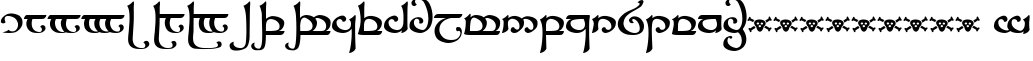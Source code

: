 SplineFontDB: 3.2
FontName: TengwarSindarin
FullName: Tengwar Sindarin
FamilyName: Tengwar Sindarin
Weight: Book
Copyright: (c)copyright - 1998 - Daniel Steven Smith
Version: 1.0
ItalicAngle: 0
UnderlinePosition: -125
UnderlineWidth: 50
Ascent: 1638
Descent: 410
InvalidEm: 0
sfntRevision: 0x00010000
LayerCount: 2
Layer: 0 1 "Back" 1
Layer: 1 1 "Fore" 0
XUID: [1021 239 -1533091686 11298163]
StyleMap: 0x0040
FSType: 0
OS2Version: 0
OS2_WeightWidthSlopeOnly: 0
OS2_UseTypoMetrics: 0
CreationTime: -2082844800
ModificationTime: 1672765616
PfmFamily: 17
TTFWeight: 400
TTFWidth: 5
LineGap: 0
VLineGap: 0
Panose: 2 11 5 0 0 0 0 0 0 0
OS2TypoAscent: 1747
OS2TypoAOffset: 0
OS2TypoDescent: -1001
OS2TypoDOffset: 0
OS2TypoLinegap: 0
OS2WinAscent: 2038
OS2WinAOffset: 0
OS2WinDescent: 1522
OS2WinDOffset: 0
HheadAscent: 1747
HheadAOffset: 0
HheadDescent: -1021
HheadDOffset: 0
OS2SubXSize: 410
OS2SubYSize: 369
OS2SubXOff: 0
OS2SubYOff: -1001
OS2SupXSize: 410
OS2SupYSize: 369
OS2SupXOff: 0
OS2SupYOff: 1360
OS2StrikeYSize: 102
OS2StrikeYPos: 530
OS2Vendor: 'PfEd'
OS2UnicodeRanges: 00000000.00000000.00000000.00000000
DEI: 91125
TtTable: prep
NPUSHB
 24
 18
 45
 7
 41
 26
 22
 3
 22
 114
 12
 13
 70
 166
 35
 114
 32
 82
 3
 114
 114
 63
 13
 82
 0
SCANTYPE
PUSHW_1
 828
SCANCTRL
SCVTCI
CALL
CALL
EndTTInstrs
TtTable: fpgm
NPUSHB
 22
 21
 20
 19
 18
 17
 16
 15
 14
 13
 12
 11
 10
 9
 8
 7
 6
 5
 4
 3
 2
 1
 0
FDEF
PUSHB_3
 0
 128
 0
RS
DUP
ROLL
DIV
ROLL
SWAP
WS
FLOOR
ODD
ENDF
FDEF
PUSHB_3
 42
 0
 0
RS
EQ
JROT
PUSHB_1
 0
CALL
IF
SLOOP
IP
EIF
PUSHB_1
 0
CALL
IF
SLOOP
ALIGNRP
EIF
PUSHB_1
 0
CALL
IF
PUSHB_1
 10
LOOPCALL
EIF
PUSHB_1
 1
RS
SRP0
PUSHB_1
 0
CALL
IF
SLOOP
ALIGNRP
EIF
PUSHB_1
 0
CALL
IF
PUSHB_1
 10
LOOPCALL
EIF
ENDF
FDEF
CALL
ENDF
FDEF
CALL
PUSHB_1
 2
LOOPCALL
ENDF
FDEF
PUSHB_1
 2
LOOPCALL
ENDF
FDEF
PUSHB_1
 1
DIV
PUSHB_1
 0
SWAP
WS
PUSHB_2
 1
 3
CINDEX
WS
DUP
GC[cur]
DUP
ROUND[Grey]
SUB
ABS
PUSHB_1
 3
CINDEX
GC[cur]
DUP
ROUND[Grey]
DUP
PUSHB_1
 4
RS
SWAP
SUB
DUP
ABS
PUSHB_2
 64
 64
ROLL
EQ
IF
POP
POP
POP
POP
PUSHB_2
 0
 33
JMPR
EIF
LT
IF
POP
POP
PUSHB_2
 0
 4
CINDEX
DUP
GC[cur]
ROUND[Grey]
PUSHB_1
 7
CINDEX
RCVT
SUB
PUSHB_1
 0
LTEQ
IF
POP
ELSE
PUSHB_1
 5
RS
SHPIX
EIF
ELSE
SUB
ABS
EIF
GTEQ
IF
SWAP
MDAP[rnd]
SWAP
MIRP[rp0,min,black]
ELSE
MDAP[rnd]
SWAP
MIRP[min,black]
EIF
PUSHB_1
 1
CALL
ENDF
FDEF
PUSHB_1
 1
DIV
PUSHB_1
 0
SWAP
WS
PUSHB_2
 1
 3
CINDEX
WS
DUP
GC[cur]
DUP
ROUND[Grey]
SUB
ABS
PUSHB_1
 3
CINDEX
GC[cur]
DUP
ROUND[Grey]
SUB
ABS
GTEQ
IF
SWAP
MDAP[rnd]
SWAP
MIRP[rp0,min,black]
ELSE
MDAP[rnd]
SWAP
MIRP[min,black]
EIF
PUSHB_1
 1
CALL
ENDF
FDEF
PUSHB_1
 1
DIV
PUSHB_1
 0
SWAP
WS
PUSHB_2
 1
 5
CINDEX
WS
MIAP[rnd]
MIRP[min,black]
PUSHB_1
 1
CALL
ENDF
FDEF
PUSHB_1
 1
DIV
PUSHB_1
 0
SWAP
WS
PUSHB_2
 1
 3
CINDEX
WS
MIAP[rnd]
MIRP[rp0,min,black]
PUSHB_1
 1
CALL
ENDF
FDEF
SRP1
SRP2
SLOOP
IP
ENDF
FDEF
MDRP[black]
ENDF
FDEF
PUSHB_3
 0
 1
 0
RS
DUP
DUP
PUSHB_1
 4
RS
ROLL
RCVT
PUSHB_1
 3
RS
SUB
ROUND[Black]
ADD
WCVTP
ADD
WS
ENDF
FDEF
RCVT
DUP
PUSHB_1
 3
SWAP
WS
PUSHB_3
 1
 2
 5
RS
SROUND
RS
SWAP
RS
ROLL
SWAP
SUB
ROUND[Black]
ADD
PUSHB_1
 4
SWAP
WS
RTG
PUSHB_1
 11
LOOPCALL
ENDF
FDEF
PUSHB_1
 0
SWAP
WS
RTG
RCVT
ROUND[Black]
PUSHB_1
 64
SUB
DUP
PUSHB_1
 0
LTEQ
IF
POP
PUSHB_1
 65
ELSE
PUSHB_1
 64
SUB
PUSHB_1
 0
LTEQ
IF
PUSHB_1
 70
ELSE
PUSHB_1
 72
EIF
EIF
PUSHB_1
 5
SWAP
WS
RCVT
DUP
PUSHB_1
 1
SWAP
WS
ROUND[Black]
PUSHB_1
 2
SWAP
WS
PUSHB_1
 12
LOOPCALL
RTG
ENDF
FDEF
DUP
RCVT
ROUND[Grey]
WCVTP
ENDF
FDEF
PUSHW_3
 17
 5
 -64
WS
CALL
ENDF
FDEF
PUSHB_3
 17
 5
 0
WS
CALL
ENDF
FDEF
DUP
DUP
PUSHB_2
 2
 3
ROLL
WS
SWAP
PUSHB_1
 1
SUB
WS
GC[cur]
ROUND[Grey]
DUP
PUSHB_1
 64
EQ
IF
PUSHB_1
 64
ADD
EIF
PUSHB_1
 4
SWAP
WS
ENDF
FDEF
PUSHB_2
 2
 3
RS
SRP1
RS
SRP2
SLOOP
IP
IUP[x]
SVTCA[y-axis]
ENDF
FDEF
MDAP[no-rnd]
ENDF
FDEF
MDRP[rnd,black]
ENDF
FDEF
MIAP[rnd]
PUSHB_1
 20
LOOPCALL
ENDF
EndTTInstrs
ShortTable: cvt  200
  6
  6
  12
  51
  63
  137
  -1001
  -922
  -68
  0
  905
  974
  235
  232
  230
  228
  226
  214
  212
  208
  207
  206
  205
  204
  203
  202
  201
  200
  199
  198
  195
  189
  186
  185
  184
  180
  178
  177
  170
  168
  162
  140
  139
  138
  133
  123
  122
  121
  117
  115
  102
  98
  97
  93
  82
  80
  79
  76
  75
  73
  56
  55
  32
  1852
  1847
  1825
  1687
  1521
  1510
  1483
  1464
  1348
  1343
  1327
  1310
  1307
  1295
  1284
  1269
  1268
  1243
  1242
  1241
  1239
  1235
  1230
  1229
  1166
  1157
  1155
  1145
  1110
  1058
  1020
  917
  875
  874
  868
  836
  835
  766
  754
  745
  702
  672
  664
  663
  656
  596
  594
  576
  529
  528
  523
  522
  517
  516
  508
  484
  481
  480
  479
  459
  455
  426
  424
  420
  395
  381
  377
  367
  359
  358
  354
  332
  331
  329
  321
  295
  274
  270
  264
  260
  258
  256
  254
  253
  252
  250
  247
  242
  241
  239
  235
  231
  226
  225
  224
  223
  222
  221
  219
  218
  217
  215
  213
  211
  210
  209
  205
  203
  202
  198
  195
  191
  190
  188
  185
  184
  180
  178
  176
  174
  172
  168
  166
  164
  159
  158
  155
  129
  126
  124
  109
  108
  82
  81
  80
  57
  32
EndShort
ShortTable: maxp 16
  1
  0
  227
  177
  8
  0
  0
  2
  12
  6
  22
  0
  244
  122
  4
  1
EndShort
LangName: 1033 "+AKkA-copyright - 1998 - Daniel Steven Smith" "" "Regular" "FontMonger:Tengwar Sindarin"
Encoding: Original
Compacted: 1
UnicodeInterp: none
NameList: AGL For New Fonts
DisplaySize: -48
AntiAlias: 1
FitToEm: 0
WinInfo: 0 26 10
BeginChars: 234 103

StartChar: .notdef
Encoding: 0 -1 0
Width: 1536
Flags: W
TtInstrs:
NPUSHB
 27
 62
 2
 6
 0
 6
 4
 62
 0
 9
 0
 7
 2
 4
 199
 3
 5
 0
 5
 199
 7
 1
 0
 6
 2
 9
 15
 3
CALL
IUP[x]
SVTCA[y-axis]
CALL
IUP[y]
EndTTInstrs
LayerCount: 2
Fore
SplineSet
256 0 m 1,0,-1
 256 1280 l 1,1,-1
 1280 1280 l 1,2,-1
 1280 0 l 1,3,-1
 256 0 l 1,0,-1
1248 32 m 1,4,-1
 1248 1248 l 1,5,-1
 288 1248 l 1,6,-1
 288 32 l 1,7,-1
 1248 32 l 1,4,-1
EndSplineSet
EndChar

StartChar: .null
Encoding: 1 -1 1
Width: 0
Flags: W
LayerCount: 2
EndChar

StartChar: nonmarkingreturn
Encoding: 2 -1 2
Width: 0
Flags: W
LayerCount: 2
EndChar

StartChar: space
Encoding: 3 32 3
Width: 614
Flags: W
LayerCount: 2
EndChar

StartChar: wide_a
Encoding: 6 -1 4
Width: 2
Flags: W
TtInstrs:
NPUSHB
 24
 42
 35
 27
 19
 11
 4
 6
 19
 44
 39
 37
 31
 15
 7
 6
 114
 0
 23
 1
 5
 1
 47
 15
 3
CALL
IUP[x]
SVTCA[y-axis]
LOOPCALL
IUP[y]
EndTTInstrs
LayerCount: 2
Fore
SplineSet
-729 1432 m 256,0,1
 -729 1389 -729 1389 -760 1358 c 0,2,3
 -793 1325 -793 1325 -836 1325 c 0,4,5
 -877 1325 -877 1325 -909.5 1358 c 128,-1,6
 -942 1391 -942 1391 -942 1432 c 256,7,8
 -942 1473 -942 1473 -909 1505 c 0,9,10
 -877 1538 -877 1538 -836 1538 c 0,11,12
 -793 1538 -793 1538 -760 1507 c 0,13,14
 -729 1475 -729 1475 -729 1432 c 256,0,1
-1040 1432 m 256,15,16
 -1040 1389 -1040 1389 -1071 1358 c 0,17,18
 -1104 1325 -1104 1325 -1147 1325 c 0,19,20
 -1188 1325 -1188 1325 -1219 1358 c 0,21,22
 -1251 1389 -1251 1389 -1251 1432 c 0,23,24
 -1251 1473 -1251 1473 -1221 1505 c 0,25,26
 -1190 1538 -1190 1538 -1147 1538 c 256,27,28
 -1104 1538 -1104 1538 -1071 1507 c 0,29,30
 -1040 1475 -1040 1475 -1040 1432 c 256,15,16
-881 1681 m 256,31,32
 -881 1638 -881 1638 -911 1608 c 0,33,34
 -944 1575 -944 1575 -987 1575 c 0,35,36
 -1028 1575 -1028 1575 -1059 1608 c 0,37,38
 -1092 1638 -1092 1638 -1092 1681 c 0,39,40
 -1092 1722 -1092 1722 -1061 1755 c 128,-1,41
 -1030 1788 -1030 1788 -987 1788 c 256,42,43
 -944 1788 -944 1788 -911 1757 c 0,44,45
 -881 1724 -881 1724 -881 1681 c 256,31,32
EndSplineSet
EndChar

StartChar: wide_e
Encoding: 7 -1 5
Width: 2
Flags: W
TtInstrs:
NPUSHB
 11
 10
 6
 121
 0
 6
 0
 5
 1
 14
 15
 3
CALL
IUP[x]
SVTCA[y-axis]
MDAP[no-rnd]
MDAP[no-rnd]
IUP[y]
EndTTInstrs
LayerCount: 2
Fore
SplineSet
-729 1626 m 0,0,1
 -729 1595 -729 1595 -754 1569 c 0,2,3
 -770 1550 -770 1550 -815 1522 c 2,4,-1
 -1122 1327 l 1,5,-1
 -1208 1327 l 1,6,-1
 -913 1624 l 2,7,8
 -883 1655 -883 1655 -850 1674.5 c 128,-1,9
 -817 1694 -817 1694 -784 1694 c 0,10,11
 -768 1694 -768 1694 -748.5 1670.5 c 128,-1,12
 -729 1647 -729 1647 -729 1626 c 0,0,1
EndSplineSet
EndChar

StartChar: wide_i
Encoding: 8 -1 6
Width: 2
Flags: W
TtInstrs:
NPUSHB
 11
 12
 4
 166
 0
 8
 0
 5
 1
 17
 15
 3
CALL
IUP[x]
SVTCA[y-axis]
MDAP[no-rnd]
MDAP[no-rnd]
IUP[y]
EndTTInstrs
LayerCount: 2
Fore
SplineSet
-879 1432 m 256,0,1
 -879 1389 -879 1389 -909 1358 c 0,2,3
 -942 1325 -942 1325 -985 1325 c 0,4,5
 -1026 1325 -1026 1325 -1057 1358 c 0,6,7
 -1090 1389 -1090 1389 -1090 1432 c 0,8,9
 -1090 1473 -1090 1473 -1059 1505 c 0,10,11
 -1028 1538 -1028 1538 -985 1538 c 256,12,13
 -942 1538 -942 1538 -909 1507 c 0,14,15
 -879 1475 -879 1475 -879 1432 c 256,0,1
EndSplineSet
EndChar

StartChar: wide_u
Encoding: 9 -1 7
Width: 2
Flags: W
TtInstrs:
NPUSHB
 21
 28
 23
 21
 10
 4
 19
 28
 26
 24
 23
 17
 5
 129
 2
 11
 1
 5
 1
 31
 15
 3
CALL
IUP[x]
SVTCA[y-axis]
LOOPCALL
IUP[y]
EndTTInstrs
LayerCount: 2
Fore
SplineSet
-770 1743 m 0,0,1
 -729 1706 -729 1706 -729 1640 c 0,2,3
 -729 1587 -729 1587 -760 1536 c 0,4,5
 -786 1499 -786 1499 -834 1460 c 0,6,7
 -881 1419 -881 1419 -944 1384 c 0,8,9
 -1010 1348 -1010 1348 -1085 1319 c 1,10,-1
 -1106 1356 l 1,11,12
 -1010 1411 -1010 1411 -954 1462 c 0,13,14
 -901 1511 -901 1511 -864 1571 c 1,15,16
 -850 1602 -850 1602 -850 1630 c 0,17,18
 -850 1671 -850 1671 -872 1692 c 0,19,20
 -891 1710 -891 1710 -924 1710 c 0,21,22
 -952 1710 -952 1710 -989 1698 c 1,23,-1
 -1010 1722 l 1,24,25
 -981 1753 -981 1753 -965 1767 c 0,26,27
 -946 1782 -946 1782 -913 1788 c 1,28,29
 -819 1788 -819 1788 -770 1743 c 0,0,1
EndSplineSet
EndChar

StartChar: right_s
Encoding: 14 -1 8
Width: 410
Flags: W
TtInstrs:
NPUSHB
 39
 48
 0
 2
 20
 1
 37
 1
 47
 39
 2
 3
 14
 50
 42
 23
 6
 1
 4
 28
 10
 46
 9
 46
 26
 24
 14
 4
 18
 2
 1
 190
 6
 33
 1
 5
 1
 54
 15
 3
CALL
CALL
MIAP[rnd]
MDAP[no-rnd]
MDAP[no-rnd]
CALL
IUP[y]
EndTTInstrs
LayerCount: 2
Fore
SplineSet
78 147 m 0,0,1
 147 147 147 147 233 102 c 1,2,3
 299 58 299 58 322 2 c 0,4,5
 346 -59 346 -59 346 -133 c 0,6,7
 346 -251 346 -251 307 -332 c 0,8,9
 226 -502 226 -502 23 -502 c 1,10,11
 -53 -497 -53 -497 -123 -452 c 0,12,13
 -193 -409 -193 -409 -193 -344 c 1,14,15
 -184 -309 -184 -309 -168 -287 c 0,16,17
 -152 -264 -152 -264 -129 -254 c 0,18,19
 -109 -244 -109 -244 -88 -244 c 0,20,21
 -59 -244 -59 -244 -39 -260 c 0,22,23
 -20 -274 -20 -274 -20 -301 c 0,24,25
 -20 -321 -20 -321 -43 -352 c 1,26,27
 -25 -446 -25 -446 63 -446 c 0,28,29
 92 -446 92 -446 118.5 -436 c 128,-1,30
 145 -426 145 -426 160 -409 c 0,31,32
 217 -344 217 -344 217 -262 c 0,33,34
 217 -209 217 -209 194.5 -169 c 128,-1,35
 172 -129 172 -129 135 -107.5 c 128,-1,36
 98 -86 98 -86 57 -86 c 1,37,38
 32 -78 32 -78 -13 -78 c 0,39,40
 -36 -78 -36 -78 -106 -82 c 128,-1,41
 -176 -86 -176 -86 -224 -86 c 0,42,43
 -288 -86 -288 -86 -343.5 -80.5 c 128,-1,44
 -399 -75 -399 -75 -471 -59.5 c 128,-1,45
 -543 -44 -543 -44 -618 -16 c 1,46,-1
 -549 45 l 1,47,-1
 -271 159 l 1,48,49
 -222 144 -222 144 -106 144 c 0,50,51
 -57 145 -57 145 -1 146 c 128,-1,52
 55 147 55 147 78 147 c 0,0,1
EndSplineSet
EndChar

StartChar: esse_nuquerna
Encoding: 15 -1 9
Width: 1434
Flags: W
TtInstrs:
NPUSHB
 39
 118
 108
 101
 88
 59
 49
 42
 30
 8
 9
 19
 132
 10
 171
 149
 124
 114
 98
 65
 53
 34
 11
 0
 10
 18
 21
 1
 163
 157
 2
 144
 141
 77
 5
 5
 1
 178
 15
 3
CALL
CALL
MIAP[rnd]
LOOPCALL
IUP[y]
EndTTInstrs
LayerCount: 2
Fore
SplineSet
465 -1393 m 1,0,1
 461 -1397 461 -1397 440 -1411 c 0,2,3
 422 -1427 422 -1427 385 -1458 c 1,4,5
 350 -1493 350 -1493 332 -1507 c 0,6,7
 309 -1522 309 -1522 283 -1522 c 0,8,9
 244 -1522 244 -1522 211 -1489 c 128,-1,10
 178 -1456 178 -1456 178 -1419 c 1,11,12
 203 -1243 203 -1243 313 -1126 c 0,13,14
 426 -1010 426 -1010 639 -872 c 0,15,16
 850 -735 850 -735 961 -637 c 0,17,18
 1071 -537 1071 -537 1106 -385 c 0,19,20
 1110 -373 1110 -373 1110 -344 c 0,21,22
 1110 -303 1110 -303 1094 -260 c 0,23,24
 1075 -217 1075 -217 1049 -182 c 0,25,26
 1020 -145 1020 -145 989 -123 c 0,27,28
 911 -57 911 -57 825 -20.5 c 128,-1,29
 739 16 739 16 688 16 c 0,30,31
 582 16 582 16 473 -25 c 0,32,33
 326 -78 326 -78 326 -205 c 0,34,35
 326 -231 326 -231 338 -285 c 0,36,37
 350 -338 350 -338 352 -348 c 0,38,39
 399 -420 399 -420 459 -467 c 0,40,41
 518 -512 518 -512 561 -512 c 0,42,43
 580 -512 580 -512 590 -504 c 1,44,45
 606 -500 606 -500 616 -469 c 0,46,47
 627 -442 627 -442 633 -395 c 128,-1,48
 639 -348 639 -348 639 -344 c 1,49,50
 682 -344 682 -344 733 -373 c 0,51,52
 782 -401 782 -401 791 -438 c 1,53,54
 791 -485 791 -485 770 -518 c 0,55,56
 752 -551 752 -551 711 -580 c 1,57,58
 618 -623 618 -623 522 -623 c 0,59,60
 436 -623 436 -623 360 -596 c 0,61,62
 283 -567 283 -567 225 -532 c 0,63,64
 96 -444 96 -444 96 -305 c 0,65,66
 96 -250 96 -250 115 -190 c 0,67,68
 145 -96 145 -96 231 -33 c 0,69,70
 315 31 315 31 440 55 c 0,71,72
 631 94 631 94 784 162 c 0,73,74
 938 229 938 229 1085 344 c 1,75,76
 1124 401 1124 401 1124 477 c 0,77,78
 1124 528 1124 528 1106 582 c 0,79,80
 1087 633 1087 633 1060.5 672 c 128,-1,81
 1034 711 1034 711 1008 733 c 0,82,83
 932 793 932 793 848 825 c 0,84,85
 762 858 762 858 705 864 c 0,86,87
 676 868 676 868 627 868 c 0,88,89
 555 868 555 868 510 854 c 0,90,91
 461 838 461 838 406 803 c 0,92,93
 371 780 371 780 352 733 c 0,94,95
 334 686 334 686 330 639 c 0,96,97
 326 590 326 590 326 532 c 1,98,99
 358 444 358 444 413.5 387 c 128,-1,100
 469 330 469 330 524 330 c 0,101,102
 543 330 543 330 557 336 c 0,103,104
 575 342 575 342 584 365 c 0,105,106
 590 387 590 387 594 428 c 128,-1,107
 598 469 598 469 602 481 c 1,108,109
 653 481 653 481 702 467 c 0,110,111
 752 451 752 451 762 418 c 0,112,113
 766 406 766 406 766 385 c 0,114,115
 766 319 766 319 682 262 c 1,116,117
 614 240 614 240 547 240 c 0,118,119
 389 240 389 240 221 340 c 0,120,121
 162 375 162 375 133 438 c 0,122,123
 106 500 106 500 106 569 c 0,124,125
 106 598 106 598 115 639 c 1,126,127
 158 748 158 748 242 813 c 0,128,129
 324 879 324 879 451 913 c 0,130,131
 598 952 598 952 766 952 c 0,132,133
 836 952 836 952 870 948 c 1,134,135
 989 948 989 948 1085 911 c 0,136,137
 1182 872 1182 872 1245 813 c 0,138,139
 1311 752 1311 752 1345.5 678 c 128,-1,140
 1380 604 1380 604 1380 530 c 0,141,142
 1380 471 1380 471 1341 406 c 0,143,144
 1303 340 1303 340 1243 299 c 0,145,146
 1180 256 1180 256 1057 197 c 1,147,148
 934 133 934 133 852 102 c 1,149,150
 999 102 999 102 1100 59 c 0,151,152
 1200 18 1200 18 1257 -47 c 0,153,154
 1313 -115 1313 -115 1335 -186 c 0,155,156
 1358 -260 1358 -260 1358 -332 c 0,157,158
 1358 -365 1358 -365 1335 -422 c 0,159,160
 1313 -477 1313 -477 1276 -530 c 0,161,162
 1237 -584 1237 -584 1194 -610 c 0,163,164
 967 -752 967 -752 793 -864 c 1,165,166
 621 -981 621 -981 520 -1059 c 0,167,168
 422 -1137 422 -1137 377 -1194 c 0,169,170
 330 -1251 330 -1251 330 -1300 c 0,171,172
 330 -1333 330 -1333 352 -1368 c 0,173,174
 367 -1386 367 -1386 385 -1391 c 0,175,176
 403 -1393 403 -1393 465 -1393 c 1,0,1
EndSplineSet
EndChar

StartChar: qcolon
Encoding: 16 -1 10
Width: 573
Flags: W
TtInstrs:
NPUSHB
 18
 24
 4
 18
 9
 11
 10
 14
 7
 2
 158
 0
 21
 1
 5
 1
 29
 15
 3
CALL
IUP[x]
SVTCA[y-axis]
MIAP[rnd]
MIAP[rnd]
MDAP[no-rnd]
MDAP[no-rnd]
IUP[y]
EndTTInstrs
LayerCount: 2
Fore
SplineSet
389 838 m 256,0,1
 389 795 389 795 358 764 c 0,2,3
 326 731 326 731 283 731 c 0,4,5
 242 731 242 731 209 764 c 128,-1,6
 176 797 176 797 176 838 c 256,7,8
 176 879 176 879 209 911 c 0,9,10
 242 944 242 944 283 944 c 0,11,12
 326 944 326 944 357.5 912.5 c 128,-1,13
 389 881 389 881 389 838 c 256,0,1
379 106 m 0,14,15
 379 63 379 63 348 33 c 0,16,17
 315 0 315 0 272 0 c 0,18,19
 231 0 231 0 198.5 33 c 128,-1,20
 166 66 166 66 166 106 c 0,21,22
 166 147 166 147 198.5 180 c 128,-1,23
 231 213 231 213 272 213 c 0,24,25
 315 213 315 213 348 182 c 0,26,27
 379 150 379 150 379 106 c 0,14,15
EndSplineSet
EndChar

StartChar: ure
Encoding: 17 -1 11
Width: 1331
Flags: W
TtInstrs:
NPUSHB
 21
 22
 14
 46
 9
 24
 10
 20
 12
 6
 2
 0
 5
 84
 32
 53
 1
 5
 1
 64
 15
 3
CALL
IUP[x]
SVTCA[y-axis]
MIAP[rnd]
MIAP[rnd]
MDAP[no-rnd]
MDAP[no-rnd]
IUP[y]
EndTTInstrs
LayerCount: 2
Fore
SplineSet
498 733 m 0,0,1
 434 717 434 717 389 684 c 0,2,3
 342 653 342 653 317 596 c 0,4,5
 301 565 301 565 301 528 c 0,6,7
 301 451 301 451 346 377 c 0,8,9
 393 301 393 301 469 238 c 1,10,11
 543 182 543 182 645 150 c 0,12,13
 748 115 748 115 827 115 c 0,14,15
 920 115 920 115 999 186 c 0,16,17
 1061 240 1061 240 1081 309 c 0,18,19
 1102 379 1102 379 1102 465 c 1,20,21
 987 748 987 748 653 748 c 0,22,23
 571 748 571 748 498 733 c 0,0,1
768 920 m 1,24,25
 879 920 879 920 977 897 c 0,26,27
 1073 874 1073 874 1151 823 c 0,28,29
 1227 772 1227 772 1268 694 c 1,30,31
 1284 621 1284 621 1284 537 c 0,32,33
 1284 389 1284 389 1233 279 c 0,34,35
 1180 168 1180 168 1116 111 c 0,36,37
 1085 82 1085 82 1024 55 c 0,38,39
 963 29 963 29 893 12 c 0,40,41
 821 -2 821 -2 766 -2 c 0,42,43
 741 -2 741 -2 684 -4 c 0,44,45
 629 -6 629 -6 598 -6 c 0,46,47
 528 -6 528 -6 494 0 c 0,48,49
 371 20 371 20 273.5 61 c 128,-1,50
 176 102 176 102 113 178 c 0,51,52
 49 256 49 256 49 369 c 1,53,54
 55 498 55 498 104 586 c 0,55,56
 152 672 152 672 250 754 c 0,57,58
 311 807 311 807 393 840 c 0,59,60
 473 874 473 874 567 893 c 0,61,62
 662 911 662 911 768 920 c 1,24,25
EndSplineSet
EndChar

StartChar: tinco
Encoding: 20 116 12
Width: 1331
Flags: W
TtInstrs:
NPUSHB
 34
 98
 92
 70
 62
 13
 5
 19
 84
 9
 57
 10
 35
 7
 76
 2
 2
 18
 88
 62
 59
 31
 4
 51
 38
 2
 184
 23
 47
 20
 5
 1
 103
 15
 3
CALL
CALL
MIAP[rnd]
MIAP[rnd]
MIAP[rnd]
LOOPCALL
IUP[y]
EndTTInstrs
LayerCount: 2
Fore
SplineSet
1036 270 m 1,0,1
 1042 299 1042 299 1042 326 c 0,2,3
 1042 362 1042 362 1035.5 402.5 c 128,-1,4
 1029 443 1029 443 1016 473 c 0,5,6
 987 532 987 532 946 578 c 0,7,8
 903 623 903 623 856 649 c 0,9,10
 793 686 793 686 719 707 c 0,11,12
 643 725 643 725 582 725 c 1,13,14
 518 717 518 717 475 692 c 0,15,16
 438 669 438 669 414 625 c 0,17,18
 391 590 391 590 383 551 c 0,19,20
 375 510 375 510 365 451 c 0,21,22
 348 334 348 334 348 143 c 0,23,24
 348 53 348 53 352 -80 c 256,25,26
 356 -213 356 -213 358 -295 c 0,27,28
 362 -377 362 -377 369 -526 c 0,29,30
 377 -676 377 -676 379 -778 c 1,31,32
 350 -854 350 -854 274 -913 c 0,33,34
 199 -975 199 -975 80 -1001 c 1,35,36
 61 -1001 61 -1001 55 -999 c 128,-1,37
 49 -997 49 -997 49 -989 c 0,38,39
 49 -979 49 -979 59 -954 c 0,40,41
 106 -795 106 -795 133 -602 c 0,42,43
 162 -412 162 -412 170 -252 c 0,44,45
 180 -92 180 -92 180 0 c 2,46,-1
 180 51 l 2,47,48
 180 218 180 218 165 336.5 c 128,-1,49
 150 455 150 455 123 538.5 c 128,-1,50
 96 622 96 622 47 717 c 1,51,52
 121 743 121 743 195 799 c 0,53,54
 266 852 266 852 322 920 c 0,55,56
 344 942 344 942 356 942 c 0,57,58
 385 942 385 942 385 840 c 0,59,60
 385 820 385 820 381 810 c 128,-1,61
 377 800 377 800 373 760 c 1,62,63
 393 774 393 774 411.5 787 c 128,-1,64
 430 800 430 800 447.5 811 c 128,-1,65
 465 822 465 822 485 831 c 0,66,67
 539 854 539 854 592 866 c 0,68,69
 643 877 643 877 707 877 c 0,70,71
 836 872 836 872 969 831 c 0,72,73
 1100 791 1100 791 1188 713 c 0,74,75
 1276 633 1276 633 1276 522 c 1,76,77
 1265 366 1265 366 1214 276 c 0,78,79
 1159 184 1159 184 1063 111 c 0,80,81
 985 53 985 53 891 18 c 0,82,83
 797 -16 797 -16 721 -16 c 1,84,85
 641 -8 641 -8 594 47 c 0,86,87
 543 104 543 104 543 158 c 0,88,89
 543 215 543 215 580 256 c 0,90,91
 614 297 614 297 676 297 c 0,92,93
 700 297 700 297 737 287 c 1,94,95
 737 238 737 238 780 199 c 0,96,97
 825 160 825 160 885 160 c 0,98,99
 930 160 930 160 971 190 c 0,100,101
 1012 221 1012 221 1036 270 c 1,0,1
EndSplineSet
EndChar

StartChar: ando
Encoding: 21 -1 13
Width: 1946
Flags: W
TtInstrs:
NPUSHB
 54
 87
 1
 98
 1
 100
 96
 92
 43
 4
 145
 41
 102
 10
 25
 8
 1
 4
 134
 128
 28
 22
 4
 19
 120
 9
 65
 7
 14
 9
 138
 124
 108
 34
 2
 0
 6
 18
 92
 89
 61
 18
 4
 81
 68
 2
 184
 53
 77
 20
 5
 1
 148
 15
 3
CALL
CALL
MIAP[rnd]
MIAP[rnd]
MIAP[rnd]
LOOPCALL
CALL
IUP[y]
EndTTInstrs
LayerCount: 2
Fore
SplineSet
1124 709 m 1,0,1
 1212 608 1212 608 1212 522 c 1,2,3
 1203 400 1203 400 1182 340 c 0,4,5
 1157 270 1157 270 1114 215 c 0,6,7
 1069 160 1069 160 1010 111 c 0,8,9
 958 72 958 72 901 43 c 0,10,11
 846 12 846 12 791 -2 c 0,12,13
 733 -20 733 -20 688 -20 c 1,14,15
 612 -12 612 -12 567 43 c 0,16,17
 520 100 520 100 520 154 c 0,18,19
 520 213 520 213 555 256 c 0,20,21
 588 297 588 297 645 297 c 0,22,23
 668 297 668 297 700 287 c 1,24,25
 700 238 700 238 741 199 c 0,26,27
 784 160 784 160 842 160 c 0,28,29
 901 160 901 160 938 182 c 0,30,31
 973 203 973 203 983 270 c 0,32,33
 991 311 991 311 991 330 c 0,34,35
 991 367 991 367 984.5 407 c 128,-1,36
 978 447 978 447 965 475 c 0,37,38
 938 532 938 532 897 580 c 0,39,40
 854 625 854 625 813 649 c 0,41,42
 641 756 641 756 547 756 c 1,43,44
 513 751 513 751 459 711 c 0,45,46
 424 682 424 682 406 641 c 0,47,48
 387 598 387 598 385 571 c 1,49,50
 379 545 379 545 365 451 c 0,51,52
 348 334 348 334 348 143 c 0,53,54
 348 53 348 53 352 -80 c 256,55,56
 356 -213 356 -213 358 -295 c 0,57,58
 362 -377 362 -377 369 -526 c 0,59,60
 377 -676 377 -676 379 -778 c 1,61,62
 350 -854 350 -854 274 -913 c 0,63,64
 199 -975 199 -975 80 -1001 c 1,65,66
 61 -1001 61 -1001 55 -999 c 128,-1,67
 49 -997 49 -997 49 -989 c 0,68,69
 49 -979 49 -979 59 -954 c 0,70,71
 106 -795 106 -795 133 -602 c 0,72,73
 162 -412 162 -412 170 -252 c 0,74,75
 180 -92 180 -92 180 0 c 2,76,-1
 180 51 l 2,77,78
 180 218 180 218 165 336.5 c 128,-1,79
 150 455 150 455 123 538.5 c 128,-1,80
 96 622 96 622 47 717 c 1,81,82
 121 743 121 743 195 799 c 0,83,84
 266 852 266 852 322 920 c 0,85,86
 344 942 344 942 356 942 c 0,87,88
 385 942 385 942 385 840 c 0,89,90
 385 820 385 820 381 810 c 128,-1,91
 377 800 377 800 373 760 c 1,92,93
 413 786 413 786 441.5 804.5 c 128,-1,94
 470 823 470 823 492.5 835.5 c 128,-1,95
 515 848 515 848 535 854 c 0,96,97
 602 877 602 877 672 877 c 0,98,99
 909 868 909 868 1057 770 c 1,100,101
 1217 877 1217 877 1356 877 c 1,102,103
 1477 872 1477 872 1602 831 c 0,104,105
 1726 791 1726 791 1810 711 c 0,106,107
 1894 633 1894 633 1894 522 c 1,108,109
 1885 400 1885 400 1864 340 c 0,110,111
 1839 270 1839 270 1796 215 c 0,112,113
 1751 160 1751 160 1692 111 c 0,114,115
 1640 72 1640 72 1583 43 c 0,116,117
 1528 12 1528 12 1473 -2 c 0,118,119
 1415 -20 1415 -20 1370 -20 c 1,120,121
 1296 -12 1296 -12 1249 45 c 0,122,123
 1202 100 1202 100 1202 154 c 0,124,125
 1202 213 1202 213 1237 256 c 0,126,127
 1270 297 1270 297 1327 297 c 0,128,129
 1350 297 1350 297 1382 287 c 1,130,131
 1382 238 1382 238 1423 199 c 0,132,133
 1466 160 1466 160 1524 160 c 0,134,135
 1640 160 1640 160 1665 270 c 0,136,137
 1673 311 1673 311 1673 332 c 0,138,139
 1673 382 1673 382 1659 438 c 128,-1,140
 1645 494 1645 494 1620 530 c 0,141,142
 1565 610 1565 610 1495 649 c 0,143,144
 1337 737 1337 737 1225 737 c 0,145,146
 1161 737 1161 737 1124 709 c 1,0,1
EndSplineSet
EndChar

StartChar: sule
Encoding: 22 -1 14
Width: 1331
Flags: W
TtInstrs:
NPUSHB
 43
 99
 82
 76
 54
 46
 30
 6
 19
 68
 9
 8
 9
 101
 99
 97
 95
 88
 86
 78
 72
 68
 52
 50
 46
 42
 32
 21
 13
 11
 8
 6
 2
 0
 21
 86
 60
 24
 1
 5
 1
 108
 15
 3
CALL
IUP[x]
SVTCA[y-axis]
MIAP[rnd]
MIAP[rnd]
LOOPCALL
IUP[y]
EndTTInstrs
LayerCount: 2
Fore
SplineSet
365 451 m 1,0,1
 365 307 365 307 379 164 c 1,2,3
 360 115 360 115 322 72 c 0,4,5
 281 29 281 29 221 -4 c 0,6,7
 164 -39 164 -39 80 -59 c 1,8,9
 61 -59 61 -59 55 -57 c 128,-1,10
 49 -55 49 -55 49 -47 c 0,11,12
 49 -37 49 -37 59 -12 c 0,13,14
 109 154 109 154 131 246 c 0,15,16
 156 338 156 338 162 381 c 0,17,18
 168 426 168 426 180 532 c 0,19,20
 186 578 186 578 186 664 c 0,21,22
 186 848 186 848 153.5 1050.5 c 128,-1,23
 121 1253 121 1253 47 1393 c 1,24,25
 117 1417 117 1417 190 1473 c 0,26,27
 264 1526 264 1526 322 1595 c 0,28,29
 342 1618 342 1618 356 1618 c 0,30,31
 385 1618 385 1618 385 1516 c 0,32,33
 385 1448 385 1448 373 1333 c 0,34,35
 373 1305 373 1305 373 1249 c 0,36,37
 371 1196 371 1196 371 1163 c 256,38,39
 371 1130 371 1130 371 1090 c 0,40,41
 371 1040 371 1040 371 997 c 0,42,43
 371 956 371 956 373 881 c 0,44,45
 373 803 373 803 373 760 c 1,46,47
 393 774 393 774 411.5 787 c 128,-1,48
 430 800 430 800 447.5 811 c 128,-1,49
 465 822 465 822 485 831 c 0,50,51
 539 854 539 854 592 866 c 0,52,53
 643 877 643 877 707 877 c 0,54,55
 836 872 836 872 969 831 c 0,56,57
 1100 791 1100 791 1188 713 c 0,58,59
 1276 633 1276 633 1276 522 c 1,60,61
 1265 366 1265 366 1214 276 c 0,62,63
 1159 184 1159 184 1063 111 c 0,64,65
 983 51 983 51 893 16 c 0,66,67
 799 -20 799 -20 725 -20 c 1,68,69
 645 -12 645 -12 598 43 c 0,70,71
 547 100 547 100 547 154 c 0,72,73
 547 213 547 213 582 256 c 0,74,75
 616 297 616 297 678 297 c 0,76,77
 705 297 705 297 737 287 c 1,78,79
 737 238 737 238 780 199 c 0,80,81
 825 160 825 160 885 160 c 0,82,83
 930 160 930 160 971 190 c 0,84,85
 1012 221 1012 221 1036 270 c 1,86,87
 1042 299 1042 299 1042 326 c 0,88,89
 1042 362 1042 362 1035.5 402.5 c 128,-1,90
 1029 443 1029 443 1016 473 c 0,91,92
 987 532 987 532 946 578 c 0,93,94
 903 623 903 623 856 649 c 0,95,96
 793 686 793 686 719 707 c 0,97,98
 643 725 643 725 582 725 c 1,99,100
 518 717 518 717 475 692 c 0,101,102
 438 669 438 669 414 625 c 0,103,104
 391 590 391 590 383 551 c 0,105,106
 375 510 375 510 365 451 c 1,0,1
EndSplineSet
EndChar

StartChar: anto
Encoding: 23 -1 15
Width: 1946
Flags: W
TtInstrs:
NPUSHB
 71
 10
 1
 53
 1
 98
 8
 6
 3
 0
 41
 4
 10
 11
 8
 1
 4
 142
 83
 77
 42
 36
 5
 19
 120
 9
 69
 9
 28
 9
 144
 133
 125
 123
 120
 118
 114
 108
 106
 96
 94
 89
 79
 73
 69
 67
 65
 63
 57
 55
 46
 38
 32
 28
 26
 24
 22
 8
 6
 4
 2
 0
 32
 64
 16
 136
 1
 5
 1
 155
 15
 3
CALL
IUP[x]
SVTCA[y-axis]
MIAP[rnd]
MIAP[rnd]
MIAP[rnd]
LOOPCALL
CALL
IUP[y]
EndTTInstrs
LayerCount: 2
Fore
SplineSet
360 737 m 1,0,1
 408 810 408 810 492 842 c 0,2,3
 576 872 576 872 672 877 c 1,4,5
 774 877 774 877 874 850 c 0,6,7
 977 823 977 823 1057 770 c 1,8,9
 1217 877 1217 877 1356 877 c 1,10,11
 1477 872 1477 872 1602 831 c 0,12,13
 1726 791 1726 791 1810 711 c 0,14,15
 1894 633 1894 633 1894 522 c 1,16,17
 1885 400 1885 400 1864 340 c 0,18,19
 1839 270 1839 270 1796 215 c 0,20,21
 1751 160 1751 160 1692 111 c 0,22,23
 1640 72 1640 72 1583 43 c 0,24,25
 1528 12 1528 12 1473 -2 c 0,26,27
 1415 -20 1415 -20 1370 -20 c 1,28,29
 1296 -12 1296 -12 1249 45 c 0,30,31
 1202 100 1202 100 1202 154 c 0,32,33
 1202 213 1202 213 1237 256 c 0,34,35
 1270 297 1270 297 1327 297 c 0,36,37
 1350 297 1350 297 1382 287 c 1,38,39
 1382 238 1382 238 1423 199 c 0,40,41
 1466 160 1466 160 1524 160 c 0,42,43
 1640 160 1640 160 1665 270 c 0,44,45
 1673 311 1673 311 1673 332 c 0,46,47
 1673 382 1673 382 1659 438 c 128,-1,48
 1645 494 1645 494 1620 530 c 0,49,50
 1565 610 1565 610 1495 649 c 0,51,52
 1337 737 1337 737 1225 737 c 0,53,54
 1161 737 1161 737 1124 709 c 1,55,56
 1212 608 1212 608 1212 522 c 1,57,58
 1203 400 1203 400 1182 340 c 0,59,60
 1157 270 1157 270 1114 215 c 0,61,62
 1069 160 1069 160 1010 111 c 0,63,64
 958 72 958 72 901 43 c 0,65,66
 846 12 846 12 791 -2 c 0,67,68
 733 -20 733 -20 688 -20 c 1,69,70
 612 -12 612 -12 567 43 c 0,71,72
 520 100 520 100 520 154 c 0,73,74
 520 213 520 213 555 256 c 0,75,76
 588 297 588 297 645 297 c 0,77,78
 668 297 668 297 700 287 c 1,79,80
 700 238 700 238 741 199 c 0,81,82
 784 160 784 160 842 160 c 0,83,84
 901 160 901 160 938 182 c 0,85,86
 973 203 973 203 983 270 c 0,87,88
 991 311 991 311 991 330 c 0,89,90
 991 367 991 367 984.5 407 c 128,-1,91
 978 447 978 447 965 475 c 0,92,93
 938 532 938 532 897 580 c 0,94,95
 854 625 854 625 813 649 c 0,96,97
 641 756 641 756 547 756 c 1,98,99
 507 748 507 748 455 705 c 0,100,101
 420 674 420 674 399 629 c 0,102,103
 379 584 379 584 354 502 c 1,104,105
 354 487 354 487 354 477 c 0,106,107
 352 469 352 469 352 457 c 0,108,109
 352 416 352 416 356 373 c 0,110,111
 360 332 360 332 369 266 c 0,112,113
 377 203 377 203 379 164 c 1,114,115
 360 115 360 115 322 72 c 0,116,117
 281 29 281 29 221 -4 c 0,118,119
 164 -39 164 -39 80 -59 c 1,120,121
 61 -59 61 -59 55 -57 c 128,-1,122
 49 -55 49 -55 49 -47 c 0,123,124
 49 -37 49 -37 59 -12 c 0,125,126
 109 154 109 154 131 246 c 0,127,128
 156 338 156 338 162 381 c 0,129,130
 168 426 168 426 180 532 c 0,131,132
 186 578 186 578 186 664 c 0,133,134
 186 848 186 848 153.5 1050.5 c 128,-1,135
 121 1253 121 1253 47 1393 c 1,136,137
 117 1417 117 1417 190 1473 c 0,138,139
 264 1526 264 1526 322 1595 c 0,140,141
 340 1616 340 1616 352 1616 c 0,142,143
 385 1616 385 1616 385 1499 c 0,144,145
 385 1427 385 1427 373 1313 c 1,146,147
 371 1241 371 1241 369 1176 c 0,148,149
 367 1108 367 1108 365 1036 c 0,150,151
 362 967 362 967 362 897 c 0,152,153
 360 825 360 825 360 737 c 1,0,1
EndSplineSet
EndChar

StartChar: numen
Encoding: 24 110 16
Width: 1946
Flags: W
TtInstrs:
NPUSHB
 64
 154
 148
 125
 118
 110
 102
 55
 42
 35
 8
 10
 19
 139
 9
 97
 10
 77
 9
 26
 9
 152
 150
 146
 143
 139
 122
 120
 114
 112
 110
 108
 106
 102
 99
 88
 82
 80
 77
 75
 71
 65
 63
 57
 46
 40
 37
 30
 26
 24
 16
 12
 10
 5
 0
 34
 65
 131
 91
 1
 5
 1
 157
 15
 3
CALL
IUP[x]
SVTCA[y-axis]
MIAP[rnd]
MIAP[rnd]
MIAP[rnd]
MIAP[rnd]
LOOPCALL
IUP[y]
EndTTInstrs
LayerCount: 2
Fore
SplineSet
1659 346 m 0,0,1
 1659 418 1659 418 1621.5 495.5 c 128,-1,2
 1584 573 1584 573 1511 633 c 0,3,4
 1473 666 1473 666 1419 686 c 0,5,6
 1368 709 1368 709 1321 717 c 128,-1,7
 1274 725 1274 725 1241 725 c 0,8,9
 1194 725 1194 725 1167 709 c 0,10,11
 1141 692 1141 692 1141 674 c 1,12,13
 1163 631 1163 631 1169 604 c 0,14,15
 1176 575 1176 575 1178 522 c 0,16,17
 1178 482 1178 482 1171 436 c 128,-1,18
 1164 390 1164 390 1153 354.5 c 128,-1,19
 1142 319 1142 319 1122 285 c 0,20,21
 1067 195 1067 195 967 111 c 0,22,23
 874 33 874 33 823 4 c 0,24,25
 770 -23 770 -23 657 -29 c 1,26,27
 598 -23 598 -23 547 20 c 0,28,29
 494 63 494 63 494 133 c 0,30,31
 494 147 494 147 502 184 c 0,32,33
 512 229 512 229 540.5 264 c 128,-1,34
 569 299 569 299 616 299 c 0,35,36
 641 299 641 299 672 287 c 1,37,38
 680 252 680 252 719 222.5 c 128,-1,39
 758 193 758 193 797 176 c 1,40,41
 821 172 821 172 836 172 c 0,42,43
 881 172 881 172 911 211 c 0,44,45
 940 246 940 246 948 348 c 0,46,47
 948 389 948 389 938 441 c 128,-1,48
 928 493 928 493 911 524 c 0,49,50
 872 596 872 596 811 645 c 0,51,52
 766 682 766 682 702 705 c 0,53,54
 637 729 637 729 580 729 c 0,55,56
 549 729 549 729 535 725 c 0,57,58
 477 714 477 714 410 653 c 0,59,60
 362 608 362 608 354 502 c 0,61,62
 354 487 354 487 354 477 c 0,63,64
 352 469 352 469 352 457 c 0,65,66
 352 416 352 416 356 373 c 0,67,68
 360 332 360 332 369 266 c 0,69,70
 377 203 377 203 379 164 c 1,71,72
 360 115 360 115 322 72 c 0,73,74
 281 29 281 29 221 -4 c 0,75,76
 164 -39 164 -39 80 -59 c 1,77,78
 61 -59 61 -59 55 -57 c 128,-1,79
 49 -55 49 -55 49 -47 c 0,80,81
 49 -37 49 -37 59 -12 c 0,82,83
 78 49 78 49 94 133 c 0,84,85
 113 215 113 215 125 313 c 0,86,87
 135 410 135 410 135 500 c 0,88,89
 135 608 135 608 119 638.5 c 128,-1,90
 103 669 103 669 47 717 c 1,91,92
 121 743 121 743 195 799 c 0,93,94
 266 852 266 852 322 920 c 0,95,96
 344 942 344 942 356 942 c 0,97,98
 385 942 385 942 385 840 c 0,99,100
 385 820 385 820 381 810 c 128,-1,101
 377 800 377 800 373 760 c 1,102,103
 393 774 393 774 411.5 787 c 128,-1,104
 430 800 430 800 447.5 811 c 128,-1,105
 465 822 465 822 485 831 c 0,106,107
 539 854 539 854 592 866 c 0,108,109
 643 877 643 877 707 877 c 1,110,111
 791 868 791 868 856 850 c 0,112,113
 924 829 924 829 969 805 c 0,114,115
 1012 780 1012 780 1038 762 c 0,116,117
 1065 743 1065 743 1065 743 c 1,118,119
 1073 750 1073 750 1096 766 c 0,120,121
 1116 782 1116 782 1155 805 c 0,122,123
 1194 825 1194 825 1248.5 841.5 c 128,-1,124
 1303 858 1303 858 1364 858 c 0,125,126
 1477 852 1477 852 1591 817 c 0,127,128
 1706 782 1706 782 1788 707 c 0,129,130
 1868 631 1868 631 1872 510 c 1,131,132
 1872 355 1872 355 1829 279 c 0,133,134
 1786 205 1786 205 1690 123 c 0,135,136
 1604 51 1604 51 1528 12 c 0,137,138
 1450 -27 1450 -27 1366 -29 c 1,139,140
 1288 -8 1288 -8 1247 41 c 0,141,142
 1206 88 1206 88 1206 141 c 0,143,144
 1206 184 1206 184 1222.5 219 c 128,-1,145
 1239 254 1239 254 1270 274 c 0,146,147
 1298 295 1298 295 1335 295 c 0,148,149
 1360 295 1360 295 1380 287 c 1,150,151
 1403 211 1403 211 1464 184 c 0,152,153
 1505 162 1505 162 1548 162 c 0,154,155
 1657 162 1657 162 1659 346 c 0,0,1
EndSplineSet
EndChar

StartChar: ore
Encoding: 25 114 17
Width: 1331
Flags: W
TtInstrs:
NPUSHB
 44
 64
 47
 41
 19
 11
 5
 19
 85
 9
 33
 9
 6
 10
 94
 90
 88
 85
 83
 79
 76
 74
 66
 64
 62
 60
 53
 51
 43
 37
 33
 17
 15
 11
 8
 21
 86
 25
 0
 1
 5
 1
 97
 15
 3
CALL
IUP[x]
SVTCA[y-axis]
MIAP[rnd]
MIAP[rnd]
MIAP[rnd]
LOOPCALL
IUP[y]
EndTTInstrs
LayerCount: 2
Fore
SplineSet
47 717 m 1,0,1
 121 743 121 743 195 799 c 0,2,3
 266 852 266 852 322 920 c 0,4,5
 344 942 344 942 356 942 c 0,6,7
 385 942 385 942 385 840 c 0,8,9
 385 820 385 820 381 810 c 128,-1,10
 377 800 377 800 373 760 c 1,11,12
 393 774 393 774 411.5 787 c 128,-1,13
 430 800 430 800 447.5 811 c 128,-1,14
 465 822 465 822 485 831 c 0,15,16
 539 854 539 854 592 866 c 0,17,18
 643 877 643 877 707 877 c 0,19,20
 836 872 836 872 969 831 c 0,21,22
 1100 791 1100 791 1188 713 c 0,23,24
 1276 633 1276 633 1276 522 c 1,25,26
 1265 366 1265 366 1214 276 c 0,27,28
 1159 184 1159 184 1063 111 c 0,29,30
 983 51 983 51 893 16 c 0,31,32
 799 -20 799 -20 725 -20 c 1,33,34
 645 -12 645 -12 598 43 c 0,35,36
 547 100 547 100 547 154 c 0,37,38
 547 213 547 213 582 256 c 0,39,40
 616 297 616 297 678 297 c 0,41,42
 705 297 705 297 737 287 c 1,43,44
 737 238 737 238 780 199 c 0,45,46
 825 160 825 160 885 160 c 0,47,48
 930 160 930 160 971 190 c 0,49,50
 1012 221 1012 221 1036 270 c 1,51,52
 1042 299 1042 299 1042 326 c 0,53,54
 1042 362 1042 362 1035.5 402.5 c 128,-1,55
 1029 443 1029 443 1016 473 c 0,56,57
 987 532 987 532 946 578 c 0,58,59
 903 623 903 623 856 649 c 0,60,61
 793 686 793 686 719 707 c 0,62,63
 643 725 643 725 582 725 c 1,64,65
 518 717 518 717 475 692 c 0,66,67
 438 669 438 669 414 625 c 0,68,69
 391 590 391 590 383 551 c 0,70,71
 375 510 375 510 365 451 c 0,72,73
 362 416 362 416 362 367 c 0,74,75
 362 350 362 350 365 332 c 0,76,77
 365 311 365 311 369 266 c 128,-1,78
 373 221 373 221 379 164 c 1,79,80
 360 115 360 115 322 72 c 0,81,82
 281 29 281 29 221 -4 c 0,83,84
 164 -39 164 -39 80 -59 c 1,85,86
 61 -59 61 -59 55 -57 c 128,-1,87
 49 -55 49 -55 49 -47 c 0,88,89
 49 -37 49 -37 59 -12 c 1,90,91
 111 233 111 233 127 326 c 0,92,93
 143 420 143 420 143 492 c 1,94,95
 116 633 116 633 47 717 c 1,0,1
EndSplineSet
EndChar

StartChar: romen
Encoding: 26 -1 18
Width: 1331
Flags: W
TtInstrs:
NPUSHB
 28
 5
 43
 7
 19
 10
 0
 10
 53
 49
 43
 41
 37
 25
 16
 9
 5
 4
 0
 11
 76
 23
 59
 1
 5
 1
 61
 15
 3
CALL
IUP[x]
SVTCA[y-axis]
MIAP[rnd]
MIAP[rnd]
MIAP[rnd]
MDAP[no-rnd]
IUP[y]
EndTTInstrs
LayerCount: 2
Fore
SplineSet
246 905 m 1,0,1
 271 905 271 905 304 891 c 128,-1,2
 337 877 337 877 363 851 c 128,-1,3
 389 825 389 825 401 788 c 1,4,-1
 770 154 l 1,5,6
 918 277 918 277 975 329 c 128,-1,7
 1032 381 1032 381 1057.5 418 c 128,-1,8
 1083 455 1083 455 1083 494 c 0,9,10
 1083 518 1083 518 1061 604 c 1,11,12
 1039 662 1039 662 1013 698 c 128,-1,13
 987 734 987 734 962 751 c 128,-1,14
 937 768 937 768 910 777 c 128,-1,15
 883 786 883 786 842 795 c 1,16,-1
 1079 895 l 2,17,18
 1107 905 1107 905 1124 905 c 0,19,20
 1202 905 1202 905 1255 811 c 0,21,22
 1307 719 1307 719 1307 625 c 0,23,24
 1307 600 1307 600 1298 571 c 1,25,26
 1287 503 1287 503 1230.5 428.5 c 128,-1,27
 1174 354 1174 354 1092 280 c 128,-1,28
 1010 206 1010 206 909 126.5 c 128,-1,29
 808 47 808 47 655 -72 c 0,30,31
 602 -114 602 -114 579.5 -134.5 c 128,-1,32
 557 -155 557 -155 519.5 -191 c 128,-1,33
 482 -227 482 -227 434 -270 c 0,34,35
 401 -298 401 -298 363.5 -364.5 c 128,-1,36
 326 -431 326 -431 326 -494 c 0,37,38
 326 -544 326 -544 354 -582 c 0,39,40
 444 -702 444 -702 565 -758 c 1,41,42
 452 -863 452 -863 322 -922 c 1,43,44
 305 -903 305 -903 251.5 -847 c 128,-1,45
 198 -791 198 -791 176.5 -763.5 c 128,-1,46
 155 -736 155 -736 133 -688 c 0,47,48
 109 -636 109 -636 109 -582 c 0,49,50
 109 -409 109 -409 324 -217 c 0,51,52
 545 -19 545 -19 580 10 c 1,53,-1
 221 618 l 2,54,55
 186 680 186 680 158.5 717.5 c 128,-1,56
 131 755 131 755 112 769.5 c 128,-1,57
 93 784 93 784 77.5 788 c 128,-1,58
 62 792 62 792 12 803 c 1,59,-1
 246 905 l 1,0,1
EndSplineSet
EndChar

StartChar: silme
Encoding: 27 115 19
Width: 1434
Flags: W
TtInstrs:
NPUSHB
 43
 76
 74
 2
 72
 50
 24
 9
 1
 8
 1
 4
 58
 46
 36
 3
 4
 19
 101
 99
 95
 89
 52
 50
 48
 44
 42
 38
 28
 21
 17
 9
 7
 0
 16
 72
 64
 83
 1
 5
 1
 104
 15
 3
CALL
IUP[x]
SVTCA[y-axis]
LOOPCALL
CALL
IUP[y]
EndTTInstrs
LayerCount: 2
Fore
SplineSet
1049 1554 m 1,0,1
 1102 1620 1102 1620 1155 1653 c 128,-1,2
 1208 1686 1208 1686 1284 1686 c 0,3,4
 1311 1683 1311 1683 1333 1663 c 0,5,6
 1356 1642 1356 1642 1356 1606 c 0,7,8
 1356 1567 1356 1567 1327 1522 c 1,9,10
 1286 1395 1286 1395 1188 1327 c 0,11,12
 1087 1260 1087 1260 844 1126 c 0,13,14
 598 993 598 993 475 862 c 0,15,16
 354 731 354 731 332 516 c 1,17,18
 332 395 332 395 393 291 c 0,19,20
 455 184 455 184 518 152 c 1,21,22
 610 86 610 86 712.5 49 c 128,-1,23
 815 12 815 12 909 12 c 0,24,25
 1024 12 1024 12 1096 70 c 0,26,27
 1165 125 1165 125 1165 238 c 0,28,29
 1165 328 1165 328 1137 414 c 0,30,31
 1106 500 1106 500 1057 569 c 0,32,33
 1006 637 1006 637 946 678 c 0,34,35
 885 717 885 717 827 717 c 1,36,37
 778 713 778 713 778 672 c 0,38,39
 778 641 778 641 799 600 c 0,40,41
 811 580 811 580 817 571 c 0,42,43
 825 563 825 563 868 528 c 1,44,45
 819 502 819 502 772 502 c 0,46,47
 741 502 741 502 702 516 c 1,48,49
 664 535 664 535 647 559 c 0,50,51
 631 586 631 586 610 639 c 1,52,53
 610 686 610 686 641 725 c 0,54,55
 674 764 674 764 723 799 c 0,56,57
 795 852 795 852 897 852 c 0,58,59
 991 852 991 852 1083 811 c 0,60,61
 1176 768 1176 768 1221 721 c 0,62,63
 1384 549 1384 549 1384 360 c 0,64,65
 1384 307 1384 307 1372 254 c 0,66,67
 1337 102 1337 102 1255 37 c 0,68,69
 1171 -31 1171 -31 1040 -66 c 0,70,71
 948 -90 948 -90 829 -90 c 0,72,73
 768 -90 768 -90 565 -74 c 1,74,75
 426 -47 426 -47 330 8 c 0,76,77
 231 61 231 61 170 131 c 128,-1,78
 109 201 109 201 80 270 c 0,79,80
 49 340 49 340 43 406 c 0,81,82
 41 426 41 426 41 465 c 0,83,84
 41 541 41 541 61 610 c 0,85,86
 80 680 80 680 121 745 c 0,87,88
 162 811 162 811 221 868 c 0,89,90
 338 987 338 987 444 1051 c 0,91,92
 551 1114 551 1114 705 1178 c 0,93,94
 858 1239 858 1239 940 1284 c 0,95,96
 1024 1327 1024 1327 1120 1421 c 0,97,98
 1159 1460 1159 1460 1159 1489 c 0,99,100
 1159 1520 1159 1520 1128 1536 c 0,101,102
 1098 1554 1098 1554 1049 1554 c 1,0,1
EndSplineSet
EndChar

StartChar: hyarmen
Encoding: 28 -1 20
Width: 1331
Flags: W
TtInstrs:
NPUSHB
 34
 63
 59
 37
 9
 6
 2
 6
 19
 47
 9
 31
 9
 68
 67
 63
 61
 57
 28
 26
 24
 14
 6
 4
 0
 12
 72
 30
 53
 1
 6
 1
 73
 16
 3
CALL
IUP[x]
SVTCA[y-axis]
MIAP[rnd]
MIAP[rnd]
LOOPCALL
IUP[y]
EndTTInstrs
LayerCount: 2
Fore
SplineSet
291 1389 m 1,0,1
 225 1427 225 1427 197 1427 c 0,2,3
 172 1427 172 1427 160 1417 c 0,4,5
 145 1407 145 1407 74 1352 c 1,6,-1
 209 1542 l 2,7,8
 233 1579 233 1579 285 1579 c 0,9,10
 338 1579 338 1579 401 1544 c 0,11,12
 467 1509 467 1509 516 1460 c 128,-1,13
 565 1411 565 1411 569 1376 c 1,14,15
 604 1303 604 1303 717 1059 c 0,16,17
 827 815 827 815 897 672 c 0,18,19
 965 526 965 526 1049 381 c 1,20,21
 1130 233 1130 233 1217 115 c 0,22,23
 1247 76 1247 76 1257 63 c 0,24,25
 1268 53 1268 53 1282 45 c 0,26,27
 1296 39 1296 39 1315 37 c 0,28,29
 1331 35 1331 35 1372 29 c 1,30,-1
 1169 -33 l 1,31,32
 1069 -33 1069 -33 958 115 c 0,33,34
 848 262 848 262 766 438 c 0,35,36
 682 612 682 612 645 719 c 1,37,38
 637 719 637 719 606 641 c 0,39,40
 575 565 575 565 496 358 c 0,41,42
 418 150 418 150 414 147 c 0,43,44
 381 72 381 72 319 16 c 0,45,46
 256 -39 256 -39 193 -39 c 0,47,48
 164 -39 164 -39 135 -27 c 0,49,50
 84 -2 84 -2 55 25 c 0,51,52
 29 49 29 49 29 90 c 0,53,54
 31 119 31 119 53 152 c 0,55,56
 76 184 76 184 109 209 c 0,57,58
 141 231 141 231 168 231 c 0,59,60
 184 231 184 231 201 225 c 1,61,62
 227 178 227 178 295 168 c 1,63,64
 338 168 338 168 373 221 c 0,65,66
 406 274 406 274 418 311 c 2,67,-1
 588 797 l 1,68,69
 569 874 569 874 500 1042 c 0,70,71
 430 1212 430 1212 291 1389 c 1,0,1
EndSplineSet
EndChar

StartChar: wide_tilde
Encoding: 29 -1 21
Width: 2
Flags: W
TtInstrs:
NPUSHB
 25
 15
 7
 2
 30
 28
 26
 19
 0
 5
 34
 21
 11
 5
 6
 1
 4
 70
 0
 15
 0
 5
 1
 33
 15
 3
CALL
IUP[x]
SVTCA[y-axis]
CALL
IUP[y]
EndTTInstrs
LayerCount: 2
Fore
SplineSet
-211 -109 m 1,0,1
 -227 -141 -227 -141 -254 -195 c 0,2,3
 -283 -250 -283 -250 -326 -299 c 128,-1,4
 -369 -348 -369 -348 -436 -383 c 0,5,6
 -506 -416 -506 -416 -602 -416 c 0,7,8
 -737 -416 -737 -416 -905 -348 c 0,9,10
 -1094 -272 -1094 -272 -1239 -272 c 0,11,12
 -1331 -272 -1331 -272 -1415 -297 c 0,13,14
 -1501 -319 -1501 -319 -1675 -381 c 1,15,16
 -1591 -279 -1591 -279 -1511 -213 c 0,17,18
 -1432 -152 -1432 -152 -1348 -119 c 0,19,20
 -1264 -88 -1264 -88 -1167 -88 c 0,21,22
 -1051 -88 -1051 -88 -905 -135 c 0,23,24
 -776 -176 -776 -176 -731 -190.5 c 128,-1,25
 -686 -205 -686 -205 -625 -215 c 1,26,27
 -565 -229 -565 -229 -522 -229 c 0,28,29
 -451 -229 -451 -229 -377 -201 c 0,30,31
 -303 -172 -303 -172 -211 -109 c 1,0,1
EndSplineSet
EndChar

StartChar: narrow_tilde
Encoding: 30 -1 22
Width: 2
Flags: W
TtInstrs:
NPUSHB
 28
 0
 1
 38
 18
 10
 16
 6
 12
 1
 8
 6
 2
 40
 22
 4
 5
 6
 2
 4
 95
 0
 12
 0
 5
 1
 25
 15
 3
CALL
IUP[x]
SVTCA[y-axis]
CALL
IUP[y]
EndTTInstrs
LayerCount: 2
Fore
SplineSet
-172 -131 m 1,0,1
 -221 -260 -221 -260 -289 -326 c 0,2,3
 -356 -393 -356 -393 -449 -393 c 0,4,5
 -504 -393 -504 -393 -578 -365 c 0,6,7
 -659 -330 -659 -330 -688 -317 c 0,8,9
 -717 -307 -717 -307 -762 -307 c 0,10,11
 -860 -307 -860 -307 -1047 -406 c 1,12,13
 -1036 -377 -1036 -377 -1004 -315 c 0,14,15
 -971 -256 -971 -256 -897 -197 c 0,16,17
 -825 -137 -825 -137 -727 -137 c 0,18,19
 -651 -137 -651 -137 -557 -184 c 0,20,21
 -467 -231 -467 -231 -401 -231 c 0,22,23
 -307 -231 -307 -231 -172 -131 c 1,0,1
EndSplineSet
EndChar

StartChar: qdot
Encoding: 32 -1 23
Width: 573
Flags: W
TtInstrs:
NPUSHB
 11
 10
 4
 165
 0
 7
 0
 5
 1
 15
 15
 3
CALL
IUP[x]
SVTCA[y-axis]
MDAP[no-rnd]
MDAP[no-rnd]
IUP[y]
EndTTInstrs
LayerCount: 2
Fore
SplineSet
385 479 m 256,0,1
 385 436 385 436 354 406 c 0,2,3
 322 373 322 373 279 373 c 0,4,5
 238 373 238 373 205 405.5 c 128,-1,6
 172 438 172 438 172 479 c 256,7,8
 172 520 172 520 205 553 c 128,-1,9
 238 586 238 586 279 586 c 0,10,11
 322 586 322 586 354 555 c 0,12,13
 385 522 385 522 385 479 c 256,0,1
EndSplineSet
EndChar

StartChar: carried_i
Encoding: 37 -1 24
Width: 2
Flags: W
TtInstrs:
NPUSHB
 11
 11
 4
 166
 0
 8
 0
 5
 1
 15
 15
 3
CALL
IUP[x]
SVTCA[y-axis]
MDAP[no-rnd]
MDAP[no-rnd]
IUP[y]
EndTTInstrs
LayerCount: 2
Fore
SplineSet
-170 1430 m 0,0,1
 -170 1386 -170 1386 -201 1356 c 0,2,3
 -233 1323 -233 1323 -276 1323 c 0,4,5
 -317 1323 -317 1323 -348 1356 c 0,6,7
 -381 1386 -381 1386 -381 1430 c 0,8,9
 -381 1470 -381 1470 -350 1503 c 128,-1,10
 -319 1536 -319 1536 -276 1536 c 256,11,12
 -233 1536 -233 1536 -201.5 1504.5 c 128,-1,13
 -170 1473 -170 1473 -170 1430 c 0,0,1
EndSplineSet
EndChar

StartChar: carried_a
Encoding: 38 -1 25
Width: 2
Flags: W
TtInstrs:
NPUSHB
 29
 42
 34
 27
 20
 12
 4
 6
 19
 44
 36
 31
 29
 24
 22
 14
 8
 6
 2
 0
 11
 126
 16
 38
 1
 5
 1
 47
 15
 3
CALL
IUP[x]
SVTCA[y-axis]
LOOPCALL
IUP[y]
EndTTInstrs
LayerCount: 2
Fore
SplineSet
-188 1657 m 256,0,1
 -188 1622 -188 1622 -215 1593 c 0,2,3
 -244 1565 -244 1565 -279 1565 c 0,4,5
 -313 1565 -313 1565 -340 1593 c 0,6,7
 -369 1620 -369 1620 -369 1657 c 0,8,9
 -369 1690 -369 1690 -342 1718 c 0,10,11
 -315 1747 -315 1747 -279 1747 c 0,12,13
 -244 1747 -244 1747 -215 1720 c 0,14,15
 -188 1692 -188 1692 -188 1657 c 256,0,1
-63 1413 m 256,16,17
 -63 1378 -63 1378 -90 1350 c 0,18,19
 -119 1321 -119 1321 -154 1321 c 0,20,21
 -188 1321 -188 1321 -215 1350 c 0,22,23
 -244 1376 -244 1376 -244 1413 c 0,24,25
 -244 1446 -244 1446 -217 1474.5 c 128,-1,26
 -190 1503 -190 1503 -154 1503 c 0,27,28
 -119 1503 -119 1503 -90 1477 c 0,29,30
 -63 1448 -63 1448 -63 1413 c 256,16,17
-303 1417 m 256,31,32
 -303 1382 -303 1382 -330.5 1353.5 c 128,-1,33
 -358 1325 -358 1325 -393 1325 c 256,34,35
 -428 1325 -428 1325 -455 1354 c 0,36,37
 -483 1380 -483 1380 -483 1417 c 0,38,39
 -483 1450 -483 1450 -457 1479 c 0,40,41
 -430 1507 -430 1507 -393 1507 c 0,42,43
 -358 1507 -358 1507 -330 1481 c 0,44,45
 -303 1452 -303 1452 -303 1417 c 256,31,32
EndSplineSet
EndChar

StartChar: shifted_a
Encoding: 39 -1 26
Width: 2
Flags: W
TtInstrs:
NPUSHB
 26
 41
 34
 27
 19
 11
 4
 6
 19
 43
 38
 36
 30
 21
 15
 13
 7
 8
 114
 0
 23
 1
 5
 1
 46
 15
 3
CALL
IUP[x]
SVTCA[y-axis]
LOOPCALL
IUP[y]
EndTTInstrs
LayerCount: 2
Fore
SplineSet
-201 1432 m 256,0,1
 -201 1389 -201 1389 -231 1358 c 0,2,3
 -264 1325 -264 1325 -307 1325 c 0,4,5
 -348 1325 -348 1325 -381 1358 c 128,-1,6
 -414 1391 -414 1391 -414 1432 c 256,7,8
 -414 1473 -414 1473 -381 1505 c 0,9,10
 -348 1538 -348 1538 -307 1538 c 0,11,12
 -264 1538 -264 1538 -231 1507 c 0,13,14
 -201 1475 -201 1475 -201 1432 c 256,0,1
-512 1432 m 256,15,16
 -512 1389 -512 1389 -543 1358 c 0,17,18
 -575 1325 -575 1325 -618 1325 c 0,19,20
 -659 1325 -659 1325 -690 1358 c 0,21,22
 -723 1389 -723 1389 -723 1432 c 0,23,24
 -723 1473 -723 1473 -692 1505 c 0,25,26
 -662 1538 -662 1538 -618 1538 c 0,27,28
 -575 1538 -575 1538 -543.5 1506.5 c 128,-1,29
 -512 1475 -512 1475 -512 1432 c 256,15,16
-352 1681 m 256,30,31
 -352 1638 -352 1638 -383 1608 c 0,32,33
 -416 1575 -416 1575 -459 1575 c 0,34,35
 -500 1575 -500 1575 -530 1608 c 1,36,37
 -563 1638 -563 1638 -563 1681 c 0,38,39
 -563 1722 -563 1722 -532.5 1755 c 128,-1,40
 -502 1788 -502 1788 -459 1788 c 256,41,42
 -416 1788 -416 1788 -383 1757 c 0,43,44
 -352 1724 -352 1724 -352 1681 c 256,30,31
EndSplineSet
EndChar

StartChar: narrow_a
Encoding: 40 -1 27
Width: 2
Flags: W
TtInstrs:
NPUSHB
 25
 43
 36
 28
 20
 12
 4
 6
 19
 40
 38
 32
 30
 22
 16
 8
 7
 113
 0
 24
 1
 5
 1
 48
 15
 3
CALL
IUP[x]
SVTCA[y-axis]
LOOPCALL
IUP[y]
EndTTInstrs
LayerCount: 2
Fore
SplineSet
-360 1432 m 256,0,1
 -360 1389 -360 1389 -391 1358 c 0,2,3
 -424 1325 -424 1325 -467 1325 c 0,4,5
 -508 1325 -508 1325 -541 1358 c 0,6,7
 -573 1391 -573 1391 -573 1432 c 256,8,9
 -573 1473 -573 1473 -541 1505 c 0,10,11
 -508 1538 -508 1538 -467 1538 c 0,12,13
 -424 1538 -424 1538 -391 1507 c 0,14,15
 -360 1475 -360 1475 -360 1432 c 256,0,1
-672 1432 m 256,16,17
 -672 1389 -672 1389 -702 1358 c 0,18,19
 -735 1325 -735 1325 -778 1325 c 0,20,21
 -819 1325 -819 1325 -850 1358 c 0,22,23
 -883 1389 -883 1389 -883 1432 c 0,24,25
 -883 1473 -883 1473 -852 1505 c 0,26,27
 -821 1538 -821 1538 -778 1538 c 256,28,29
 -735 1538 -735 1538 -702 1507 c 0,30,31
 -672 1475 -672 1475 -672 1432 c 256,16,17
-512 1681 m 256,32,33
 -512 1638 -512 1638 -543 1608 c 0,34,35
 -575 1575 -575 1575 -618 1575 c 0,36,37
 -659 1575 -659 1575 -690 1608 c 0,38,39
 -723 1638 -723 1638 -723 1681 c 0,40,41
 -723 1722 -723 1722 -692.5 1755 c 128,-1,42
 -662 1788 -662 1788 -618 1788 c 0,43,44
 -575 1788 -575 1788 -543 1757 c 0,45,46
 -512 1724 -512 1724 -512 1681 c 256,32,33
EndSplineSet
EndChar

StartChar: shifted_e
Encoding: 41 -1 28
Width: 2
Flags: W
TtInstrs:
NPUSHB
 11
 11
 6
 121
 0
 6
 0
 5
 1
 16
 15
 3
CALL
IUP[x]
SVTCA[y-axis]
MDAP[no-rnd]
MDAP[no-rnd]
IUP[y]
EndTTInstrs
LayerCount: 2
Fore
SplineSet
-201 1622 m 0,0,1
 -201 1591 -201 1591 -225 1565 c 0,2,3
 -242 1546 -242 1546 -287 1518 c 2,4,-1
 -594 1323 l 1,5,-1
 -680 1323 l 1,6,-1
 -385 1620 l 2,7,8
 -354 1651 -354 1651 -322 1671 c 0,9,10
 -289 1690 -289 1690 -256 1690 c 0,11,12
 -240 1690 -240 1690 -219 1667 c 0,13,14
 -201 1642 -201 1642 -201 1622 c 0,0,1
EndSplineSet
EndChar

StartChar: shifted_i
Encoding: 42 -1 29
Width: 2
Flags: W
TtInstrs:
NPUSHB
 11
 12
 4
 166
 0
 8
 0
 5
 1
 17
 15
 3
CALL
IUP[x]
SVTCA[y-axis]
MDAP[no-rnd]
MDAP[no-rnd]
IUP[y]
EndTTInstrs
LayerCount: 2
Fore
SplineSet
-352 1436 m 256,0,1
 -352 1393 -352 1393 -383 1362 c 0,2,3
 -416 1329 -416 1329 -459 1329 c 0,4,5
 -500 1329 -500 1329 -530 1362 c 0,6,7
 -563 1393 -563 1393 -563 1436 c 0,8,9
 -563 1477 -563 1477 -532 1509 c 0,10,11
 -502 1542 -502 1542 -459 1542 c 256,12,13
 -416 1542 -416 1542 -383 1511 c 0,14,15
 -352 1479 -352 1479 -352 1436 c 256,0,1
EndSplineSet
EndChar

StartChar: shifted_o
Encoding: 43 -1 30
Width: 2
Flags: W
TtInstrs:
NPUSHB
 22
 29
 23
 16
 6
 4
 19
 29
 25
 21
 19
 17
 16
 6
 117
 12
 0
 1
 5
 1
 31
 15
 3
CALL
IUP[x]
SVTCA[y-axis]
LOOPCALL
IUP[y]
EndTTInstrs
LayerCount: 2
Fore
SplineSet
-711 1325 m 1,0,1
 -657 1489 -657 1489 -610 1571 c 0,2,3
 -563 1651 -563 1651 -473 1724 c 1,4,5
 -420 1755 -420 1755 -367 1755 c 0,6,7
 -301 1755 -301 1755 -242 1702 c 0,8,9
 -219 1683 -219 1683 -211 1655 c 0,10,11
 -203 1622 -203 1622 -203 1569 c 1,12,13
 -209 1542 -209 1542 -233 1503 c 0,14,15
 -260 1464 -260 1464 -262 1462 c 2,16,-1
 -291 1481 l 1,17,18
 -289 1495 -289 1495 -289 1522 c 0,19,20
 -289 1567 -289 1567 -309 1593 c 0,21,22
 -330 1616 -330 1616 -367 1616 c 0,23,24
 -399 1616 -399 1616 -430 1595 c 0,25,26
 -475 1567 -475 1567 -543 1489 c 0,27,28
 -608 1411 -608 1411 -659 1311 c 1,29,-1
 -711 1325 l 1,0,1
EndSplineSet
EndChar

StartChar: shifted_u
Encoding: 45 -1 31
Width: 2
Flags: W
TtInstrs:
NPUSHB
 21
 26
 21
 19
 8
 4
 19
 26
 24
 22
 21
 15
 5
 129
 2
 9
 1
 5
 1
 29
 15
 3
CALL
IUP[x]
SVTCA[y-axis]
LOOPCALL
IUP[y]
EndTTInstrs
LayerCount: 2
Fore
SplineSet
-242 1743 m 0,0,1
 -201 1706 -201 1706 -201 1640 c 0,2,3
 -201 1589 -201 1589 -231 1536 c 1,4,5
 -274 1477 -274 1477 -356 1419 c 0,6,7
 -436 1364 -436 1364 -553 1319 c 1,8,-1
 -578 1356 l 1,9,10
 -477 1413 -477 1413 -426 1460 c 0,11,12
 -377 1507 -377 1507 -336 1571 c 1,13,14
 -322 1602 -322 1602 -322 1630 c 0,15,16
 -322 1671 -322 1671 -344 1692 c 0,17,18
 -362 1710 -362 1710 -395 1710 c 0,19,20
 -424 1710 -424 1710 -461 1698 c 1,21,-1
 -481 1722 l 1,22,23
 -457 1751 -457 1751 -436 1767 c 0,24,25
 -418 1782 -418 1782 -385 1788 c 1,26,27
 -291 1788 -291 1788 -242 1743 c 0,0,1
EndSplineSet
EndChar

StartChar: carried_u
Encoding: 48 -1 32
Width: 2
Flags: W
TtInstrs:
NPUSHB
 22
 27
 21
 19
 8
 4
 19
 29
 25
 22
 21
 17
 15
 6
 137
 2
 9
 1
 5
 1
 32
 15
 3
CALL
IUP[x]
SVTCA[y-axis]
LOOPCALL
IUP[y]
EndTTInstrs
LayerCount: 2
Fore
SplineSet
-119 1702 m 0,0,1
 -76 1663 -76 1663 -76 1591 c 0,2,3
 -76 1538 -76 1538 -106 1485 c 1,4,5
 -147 1430 -147 1430 -197 1401 c 0,6,7
 -246 1372 -246 1372 -377 1323 c 1,8,-1
 -397 1356 l 1,9,10
 -299 1413 -299 1413 -264 1444 c 0,11,12
 -231 1475 -231 1475 -195 1532 c 0,13,14
 -180 1563 -180 1563 -180 1583 c 0,15,16
 -180 1614 -180 1614 -203 1632 c 0,17,18
 -229 1657 -229 1657 -270 1657 c 0,19,20
 -293 1657 -293 1657 -328 1647 c 1,21,-1
 -348 1671 l 1,22,23
 -324 1700 -324 1700 -305.5 1712 c 128,-1,24
 -287 1724 -287 1724 -254 1731 c 0,25,26
 -233 1735 -233 1735 -219 1735 c 0,27,28
 -213 1735 -213 1735 -209 1733 c 0,29,30
 -154 1733 -154 1733 -119 1702 c 0,0,1
EndSplineSet
EndChar

StartChar: carried_o
Encoding: 49 -1 33
Width: 2
Flags: W
TtInstrs:
NPUSHB
 22
 28
 22
 15
 7
 4
 19
 28
 24
 20
 18
 16
 15
 6
 127
 11
 0
 1
 5
 1
 30
 15
 3
CALL
IUP[x]
SVTCA[y-axis]
LOOPCALL
IUP[y]
EndTTInstrs
LayerCount: 2
Fore
SplineSet
-397 1325 m 1,0,1
 -358 1464 -358 1464 -324.5 1540 c 128,-1,2
 -291 1616 -291 1616 -233 1667 c 0,3,4
 -201 1696 -201 1696 -166 1708 c 0,5,6
 -129 1722 -129 1722 -78 1722 c 1,7,8
 -43 1716 -43 1716 -23 1688 c 0,9,10
 -2 1659 -2 1659 -2 1614 c 0,11,12
 -4 1573 -4 1573 -14 1544 c 0,13,14
 -25 1518 -25 1518 -49 1485 c 1,15,-1
 -78 1505 l 1,16,17
 -66 1542 -66 1542 -66 1552 c 0,18,19
 -66 1571 -66 1571 -78 1585 c 0,20,21
 -94 1606 -94 1606 -119 1606 c 0,22,23
 -141 1606 -141 1606 -176 1583 c 0,24,25
 -209 1565 -209 1565 -240 1509 c 0,26,27
 -272 1454 -272 1454 -344 1311 c 1,28,-1
 -397 1325 l 1,0,1
EndSplineSet
EndChar

StartChar: narrow_e
Encoding: 53 -1 34
Width: 2
Flags: W
TtInstrs:
NPUSHB
 11
 10
 6
 120
 0
 6
 0
 5
 1
 15
 15
 3
CALL
IUP[x]
SVTCA[y-axis]
MDAP[no-rnd]
MDAP[no-rnd]
IUP[y]
EndTTInstrs
LayerCount: 2
Fore
SplineSet
-358 1622 m 0,0,1
 -358 1591 -358 1591 -383 1565 c 0,2,3
 -399 1546 -399 1546 -444 1518 c 2,4,-1
 -752 1323 l 1,5,-1
 -838 1323 l 1,6,-1
 -543 1620 l 2,7,8
 -512 1651 -512 1651 -479 1670.5 c 128,-1,9
 -446 1690 -446 1690 -414 1690 c 0,10,11
 -397 1690 -397 1690 -377 1667 c 0,12,13
 -358 1642 -358 1642 -358 1622 c 0,0,1
EndSplineSet
EndChar

StartChar: narrow_i
Encoding: 55 -1 35
Width: 2
Flags: W
TtInstrs:
NPUSHB
 11
 12
 4
 166
 0
 8
 0
 5
 1
 16
 15
 3
CALL
IUP[x]
SVTCA[y-axis]
MDAP[no-rnd]
MDAP[no-rnd]
IUP[y]
EndTTInstrs
LayerCount: 2
Fore
SplineSet
-510 1436 m 256,0,1
 -510 1393 -510 1393 -541 1362 c 0,2,3
 -573 1329 -573 1329 -616 1329 c 0,4,5
 -657 1329 -657 1329 -688 1362 c 0,6,7
 -721 1393 -721 1393 -721 1436 c 0,8,9
 -721 1477 -721 1477 -690 1509 c 0,10,11
 -659 1542 -659 1542 -616 1542 c 256,12,13
 -573 1542 -573 1542 -541.5 1510.5 c 128,-1,14
 -510 1479 -510 1479 -510 1436 c 256,0,1
EndSplineSet
EndChar

StartChar: narrow_u
Encoding: 56 -1 36
Width: 2
Flags: W
TtInstrs:
NPUSHB
 20
 23
 18
 16
 6
 4
 19
 23
 19
 18
 12
 4
 128
 2
 7
 1
 5
 1
 26
 15
 3
CALL
IUP[x]
SVTCA[y-axis]
LOOPCALL
IUP[y]
EndTTInstrs
LayerCount: 2
Fore
SplineSet
-401 1743 m 0,0,1
 -360 1704 -360 1704 -360 1640 c 0,2,3
 -360 1589 -360 1589 -391 1536 c 1,4,5
 -483 1409 -483 1409 -721 1319 c 1,6,-1
 -741 1352 l 1,7,8
 -643 1409 -643 1409 -590 1458 c 128,-1,9
 -537 1507 -537 1507 -496 1571 c 1,10,11
 -481 1602 -481 1602 -481 1630 c 0,12,13
 -481 1671 -481 1671 -504 1692 c 0,14,15
 -522 1710 -522 1710 -555 1710 c 0,16,17
 -584 1710 -584 1710 -621 1698 c 1,18,-1
 -641 1722 l 1,19,20
 -612 1753 -612 1753 -596 1767 c 0,21,22
 -578 1782 -578 1782 -545 1788 c 1,23,24
 -451 1788 -451 1788 -401 1743 c 0,0,1
EndSplineSet
EndChar

StartChar: carried_e
Encoding: 57 -1 37
Width: 2
Flags: W
TtInstrs:
NPUSHB
 11
 13
 8
 133
 0
 8
 0
 5
 1
 18
 15
 3
CALL
IUP[x]
SVTCA[y-axis]
MDAP[no-rnd]
MDAP[no-rnd]
IUP[y]
EndTTInstrs
LayerCount: 2
Fore
SplineSet
-39 1642 m 0,0,1
 -39 1614 -39 1614 -55 1595 c 0,2,3
 -59 1589 -59 1589 -86 1561 c 0,4,5
 -113 1530 -113 1530 -121 1522 c 2,6,-1
 -307 1327 l 1,7,-1
 -393 1327 l 1,8,-1
 -217 1583 l 2,9,10
 -188 1628 -188 1628 -143 1671 c 0,11,12
 -123 1692 -123 1692 -104 1694 c 0,13,14
 -78 1694 -78 1694 -61 1683 c 1,15,16
 -39 1661 -39 1661 -39 1642 c 0,0,1
EndSplineSet
EndChar

StartChar: narrow_o
Encoding: 60 -1 38
Width: 2
Flags: W
TtInstrs:
NPUSHB
 22
 33
 26
 19
 7
 4
 19
 33
 28
 22
 20
 19
 15
 6
 117
 13
 0
 1
 5
 1
 35
 15
 3
CALL
IUP[x]
SVTCA[y-axis]
LOOPCALL
IUP[y]
EndTTInstrs
LayerCount: 2
Fore
SplineSet
-866 1325 m 1,0,1
 -829 1438 -829 1438 -799 1507 c 0,2,3
 -768 1577 -768 1577 -729 1626 c 128,-1,4
 -690 1675 -690 1675 -629 1724 c 1,5,6
 -575 1755 -575 1755 -522 1755 c 0,7,8
 -457 1755 -457 1755 -397 1702 c 0,9,10
 -375 1683 -375 1683 -367 1653 c 0,11,12
 -358 1622 -358 1622 -358 1569 c 1,13,14
 -365 1546 -365 1546 -375 1528 c 0,15,16
 -385 1505 -385 1505 -395 1493 c 0,17,18
 -408 1479 -408 1479 -418 1462 c 1,19,-1
 -446 1481 l 1,20,21
 -444 1495 -444 1495 -444 1522 c 0,22,23
 -444 1567 -444 1567 -465 1593 c 0,24,25
 -483 1616 -483 1616 -522 1616 c 0,26,27
 -555 1616 -555 1616 -586 1595 c 0,28,29
 -610 1581 -610 1581 -651 1538 c 128,-1,30
 -692 1495 -692 1495 -733 1438 c 0,31,32
 -776 1380 -776 1380 -811 1311 c 1,33,-1
 -866 1325 l 1,0,1
EndSplineSet
EndChar

StartChar: qhyphen
Encoding: 63 -1 39
Width: 1024
Flags: W
TtInstrs:
NPUSHB
 28
 0
 1
 38
 17
 10
 16
 6
 12
 1
 8
 6
 2
 40
 21
 4
 5
 6
 2
 4
 96
 0
 12
 0
 5
 1
 24
 15
 3
CALL
IUP[x]
SVTCA[y-axis]
CALL
IUP[y]
EndTTInstrs
LayerCount: 2
Fore
SplineSet
958 643 m 1,0,1
 909 514 909 514 842 449 c 0,2,3
 774 381 774 381 682 381 c 0,4,5
 627 381 627 381 553 410 c 0,6,7
 471 444 471 444 442 457 c 0,8,9
 414 467 414 467 369 467 c 0,10,11
 270 467 270 467 84 369 c 1,12,13
 94 397 94 397 127 459 c 0,14,15
 160 518 160 518 232.5 577.5 c 128,-1,16
 305 637 305 637 403 637 c 0,17,18
 479 637 479 637 573 590 c 0,19,20
 664 543 664 543 729 543 c 0,21,22
 823 543 823 543 958 643 c 1,0,1
EndSplineSet
EndChar

StartChar: wide_o
Encoding: 65 -1 40
Width: 2
Flags: W
TtInstrs:
NPUSHB
 21
 30
 22
 15
 6
 4
 19
 30
 24
 18
 16
 15
 5
 117
 12
 0
 1
 5
 1
 32
 15
 3
CALL
IUP[x]
SVTCA[y-axis]
LOOPCALL
IUP[y]
EndTTInstrs
LayerCount: 2
Fore
SplineSet
-1235 1325 m 1,0,1
 -1182 1489 -1182 1489 -1135 1571 c 0,2,3
 -1087 1651 -1087 1651 -997 1724 c 1,4,5
 -944 1755 -944 1755 -891 1755 c 0,6,7
 -825 1755 -825 1755 -766 1702 c 0,8,9
 -743 1683 -743 1683 -735 1655 c 0,10,11
 -727 1622 -727 1622 -727 1569 c 1,12,13
 -733 1542 -733 1542 -758.5 1503 c 128,-1,14
 -784 1464 -784 1464 -786 1462 c 2,15,-1
 -815 1481 l 1,16,17
 -813 1495 -813 1495 -813 1522 c 0,18,19
 -813 1569 -813 1569 -834 1593 c 0,20,21
 -852 1616 -852 1616 -891 1616 c 0,22,23
 -924 1616 -924 1616 -954 1595 c 0,24,25
 -981 1579 -981 1579 -1022 1538 c 0,26,27
 -1063 1495 -1063 1495 -1106 1436 c 0,28,29
 -1149 1374 -1149 1374 -1184 1307 c 1,30,-1
 -1235 1325 l 1,0,1
EndSplineSet
EndChar

StartChar: telco
Encoding: 67 -1 41
Width: 614
Flags: W
TtInstrs:
NPUSHB
 22
 34
 11
 38
 36
 32
 21
 18
 16
 15
 13
 8
 1
 10
 130
 5
 28
 1
 5
 1
 43
 15
 3
CALL
IUP[x]
SVTCA[y-axis]
MDAP[no-rnd]
MDAP[no-rnd]
IUP[y]
EndTTInstrs
LayerCount: 2
Fore
SplineSet
451 850 m 2,0,-1
 451 313 l 2,1,2
 453 313 453 313 461 203 c 0,3,4
 469 84 469 84 469 68 c 0,5,6
 457 16 457 16 381 -35 c 128,-1,7
 305 -86 305 -86 260 -94 c 0,8,9
 233 -96 233 -96 215 -98 c 128,-1,10
 197 -100 197 -100 184 -100 c 0,11,12
 156 -100 156 -100 141 -98 c 1,13,14
 180 -33 180 -33 195 2 c 2,15,-1
 246 143 l 1,16,17
 270 262 270 262 270 352 c 0,18,19
 270 371 270 371 268 385 c 128,-1,20
 266 399 266 399 262 420 c 0,21,22
 256 436 256 436 246 471 c 0,23,24
 215 582 215 582 184 662 c 0,25,26
 173 691 173 691 146 717 c 128,-1,27
 119 743 119 743 102 768 c 1,28,-1
 246 860 l 2,29,30
 268 874 268 874 309 911 c 128,-1,31
 350 948 350 948 375 967 c 0,32,33
 397 985 397 985 418 985 c 0,34,35
 436 985 436 985 451 963 c 0,36,37
 459 946 459 946 459 926 c 0,38,39
 459 915 459 915 455 891 c 0,40,41
 451 857 451 857 451 850 c 2,0,-1
EndSplineSet
EndChar

StartChar: calma
Encoding: 68 99 42
Width: 1331
Flags: W
TtInstrs:
NPUSHB
 37
 50
 36
 30
 21
 0
 5
 19
 84
 7
 67
 10
 5
 9
 42
 26
 13
 3
 18
 80
 69
 2
 86
 61
 55
 3
 82
 74
 2
 181
 76
 94
 21
 5
 1
 97
 15
 3
CALL
CALL
MIAP[rnd]
MIAP[rnd]
MIAP[rnd]
LOOPCALL
IUP[y]
EndTTInstrs
LayerCount: 2
Fore
SplineSet
1057 213 m 1,0,1
 972 123 972 123 926 90 c 0,2,3
 854 45 854 45 779.5 22.5 c 128,-1,4
 705 0 705 0 623 -4 c 1,5,6
 524 -4 524 -4 424 18 c 0,7,8
 322 43 322 43 236 88 c 0,9,10
 150 135 150 135 100 201 c 0,11,12
 51 264 51 264 51 346 c 1,13,14
 59 501 59 501 109 590 c 0,15,16
 162 682 162 682 260 760 c 0,17,18
 340 819 340 819 430 856 c 0,19,20
 522 893 522 893 598 893 c 1,21,22
 653 889 653 889 692 860 c 128,-1,23
 731 831 731 831 754 795 c 0,24,25
 776 756 776 756 778 721 c 0,26,27
 778 662 778 662 741 621 c 0,28,29
 707 578 707 578 645 578 c 0,30,31
 614 578 614 578 588 586 c 1,32,33
 588 637 588 637 545 676 c 0,34,35
 500 713 500 713 440 713 c 0,36,37
 395 713 395 713 356 682 c 0,38,39
 315 649 315 649 289 600 c 1,40,41
 283 571 283 571 283 547 c 0,42,43
 283 458 283 458 311 397 c 0,44,45
 338 342 338 342 381 297 c 128,-1,46
 424 252 424 252 471 223 c 0,47,48
 537 186 537 186 609.5 168 c 128,-1,49
 682 150 682 150 748 150 c 1,50,51
 889 164 889 164 956 246 c 0,52,53
 990 286 990 286 1007 346 c 128,-1,54
 1024 406 1024 406 1024 473 c 0,55,56
 1024 510 1024 510 1018 551 c 0,57,58
 1008 596 1008 596 997.5 615.5 c 128,-1,59
 987 635 987 635 963.5 662.5 c 128,-1,60
 940 690 940 690 926 717 c 1,61,62
 999 743 999 743 1073 799 c 0,63,64
 1145 854 1145 854 1200 920 c 0,65,66
 1223 942 1223 942 1235 942 c 0,67,68
 1266 942 1266 942 1266 834 c 0,69,70
 1266 766 1266 766 1253 657 c 0,71,72
 1244 600 1244 600 1239.5 518.5 c 128,-1,73
 1235 437 1235 437 1235 272 c 0,74,75
 1235 109 1235 109 1237 -78 c 0,76,77
 1241 -262 1241 -262 1247 -463 c 0,78,79
 1255 -666 1255 -666 1260 -778 c 1,80,81
 1231 -854 1231 -854 1153 -913 c 0,82,83
 1077 -975 1077 -975 961 -1001 c 1,84,85
 928 -1001 928 -1001 928 -989 c 256,86,87
 928 -977 928 -977 940 -954 c 1,88,89
 985 -801 985 -801 1014 -604 c 0,90,91
 1040 -410 1040 -410 1051 -252 c 0,92,93
 1061 -92 1061 -92 1061 0 c 0,94,95
 1061 121 1061 121 1057 213 c 1,0,1
EndSplineSet
EndChar

StartChar: nwalme
Encoding: 69 -1 43
Width: 1946
Flags: W
TtInstrs:
NPUSHB
 51
 93
 1
 5
 1
 31
 28
 48
 10
 3
 8
 1
 4
 76
 68
 44
 17
 4
 19
 97
 10
 80
 9
 74
 9
 58
 9
 93
 92
 86
 46
 37
 30
 23
 11
 8
 18
 54
 48
 2
 68
 62
 2
 158
 52
 21
 20
 5
 1
 101
 15
 3
CALL
CALL
MIAP[rnd]
MIAP[rnd]
MIAP[rnd]
MIAP[rnd]
LOOPCALL
CALL
IUP[y]
EndTTInstrs
LayerCount: 2
Fore
SplineSet
1628 543 m 0,0,1
 1608 639 1608 639 1597 680 c 0,2,3
 1585 719 1585 719 1559 770 c 1,4,-1
 1401 770 l 2,5,6
 1194 770 1194 770 1085 725 c 0,7,8
 977 678 977 678 961 578 c 0,9,10
 952 541 952 541 952 518 c 0,11,12
 952 421 952 421 1006 342 c 0,13,14
 1061 262 1061 262 1130 219 c 0,15,16
 1303 113 1303 113 1397 113 c 0,17,18
 1489 113 1489 113 1563 227 c 0,19,20
 1630 330 1630 330 1630 489 c 0,21,22
 1630 524 1630 524 1628 543 c 0,0,1
731 346 m 0,23,24
 731 425 731 425 750 492 c 0,25,26
 768 557 768 557 801 608 c 0,27,28
 834 662 834 662 879 701.5 c 128,-1,29
 924 741 924 741 979 766 c 1,30,-1
 778 766 l 2,31,32
 567 766 567 766 436 721 c 0,33,34
 303 674 303 674 276 578 c 0,35,36
 270 547 270 547 270 520 c 0,37,38
 270 421 270 421 324 342 c 0,39,40
 379 260 379 260 449 219 c 0,41,42
 516 180 516 180 587.5 155.5 c 128,-1,43
 659 131 659 131 719 131 c 0,44,45
 780 131 780 131 819 160 c 1,46,47
 731 256 731 256 731 346 c 0,23,24
1874 965 m 1,48,49
 1874 843 1874 843 1864 752 c 0,50,51
 1853 657 1853 657 1853 506 c 0,52,53
 1853 281 1853 281 1874 156 c 1,54,55
 1843 80 1843 80 1769 20 c 0,56,57
 1694 -39 1694 -39 1573 -68 c 1,58,59
 1554 -68 1554 -68 1548 -66 c 0,60,61
 1542 -66 1542 -66 1542 -55 c 0,62,63
 1542 -43 1542 -43 1554 -20 c 1,64,65
 1554 2 1554 2 1563 43 c 0,66,67
 1573 84 1573 84 1573 90 c 1,68,69
 1545 68 1545 68 1524 51.5 c 128,-1,70
 1503 35 1503 35 1491 29 c 0,71,72
 1456 10 1456 10 1405 2 c 128,-1,73
 1354 -6 1354 -6 1272 -8 c 0,74,75
 1047 -8 1047 -8 887 98 c 1,76,77
 803 43 803 43 731 16 c 0,78,79
 657 -8 657 -8 588 -8 c 0,80,81
 467 -4 467 -4 342 37 c 0,82,83
 215 78 215 78 133 158 c 0,84,85
 49 236 49 236 49 346 c 0,86,87
 52 449 52 449 84 532 c 0,88,89
 113 614 113 614 174 678 c 1,90,91
 236 737 236 737 334 766 c 1,92,-1
 49 765 l 1,93,94
 49 822 49 822 100 893 c 0,95,96
 135 936 135 936 176 950 c 0,97,98
 216 965 216 965 276 965 c 2,99,-1
 1874 965 l 1,48,49
EndSplineSet
EndChar

StartChar: hwesta
Encoding: 70 -1 44
Width: 1331
Flags: W
TtInstrs:
NPUSHB
 44
 3
 1
 20
 22
 26
 10
 2
 8
 1
 4
 60
 36
 16
 3
 19
 63
 9
 52
 9
 75
 71
 20
 8
 4
 18
 48
 38
 2
 60
 55
 30
 3
 50
 26
 2
 154
 42
 0
 21
 5
 1
 77
 15
 3
CALL
CALL
MIAP[rnd]
MIAP[rnd]
LOOPCALL
CALL
IUP[y]
EndTTInstrs
LayerCount: 2
Fore
SplineSet
1018 551 m 1,0,1
 1001 625 1001 625 989 668 c 128,-1,2
 977 711 977 711 948 766 c 1,3,-1
 793 764 l 2,4,5
 322 758 322 758 289 580 c 0,6,7
 283 552 283 552 283 516 c 0,8,9
 283 448 283 448 311 387 c 0,10,11
 338 332 338 332 381 287 c 128,-1,12
 424 242 424 242 471 213 c 0,13,14
 537 176 537 176 609.5 157.5 c 128,-1,15
 682 139 682 139 748 139 c 1,16,17
 892 154 892 154 961 279 c 0,18,19
 1018 383 1018 383 1018 551 c 1,0,1
54 765 m 1,20,21
 54 831 54 831 109 897 c 0,22,23
 143 938 143 938 184 953.5 c 128,-1,24
 225 969 225 969 285 969 c 2,25,-1
 1040 971 l 1,26,27
 1032 1094 1032 1094 1008 1200 c 0,28,29
 981 1309 981 1309 930 1393 c 1,30,31
 999 1417 999 1417 1073 1473 c 0,32,33
 1149 1528 1149 1528 1204 1595 c 0,34,35
 1227 1618 1227 1618 1239 1618 c 0,36,37
 1270 1618 1270 1618 1270 1509 c 0,38,39
 1270 1440 1270 1440 1257 1333 c 1,40,41
 1249 1081 1249 1081 1249 451 c 0,42,43
 1251 369 1251 369 1251 338 c 256,44,45
 1251 307 1251 307 1255 262 c 0,46,47
 1257 215 1257 215 1264 164 c 1,48,49
 1235 88 1235 88 1157 31 c 1,50,51
 1081 -31 1081 -31 963 -59 c 1,52,53
 944 -59 944 -59 938 -57 c 128,-1,54
 932 -55 932 -55 932 -47 c 0,55,56
 932 -35 932 -35 944 -12 c 1,57,58
 948 10 948 10 957.5 60.5 c 128,-1,59
 967 111 967 111 973 137 c 1,60,61
 890 68 890 68 802 28.5 c 128,-1,62
 714 -11 714 -11 623 -14 c 0,63,64
 489 -14 489 -14 358 29 c 0,65,66
 227 70 227 70 143 150 c 0,67,68
 57 229 57 229 51 336 c 0,69,70
 49 353 49 353 49 384 c 0,71,72
 49 585 49 585 211 705 c 0,73,74
 262 745 262 745 336 766 c 1,75,-1
 54 765 l 1,20,21
EndSplineSet
EndChar

StartChar: aha
Encoding: 71 104 45
Width: 1331
Flags: W
TtInstrs:
NPUSHB
 36
 64
 47
 33
 27
 18
 0
 6
 19
 80
 9
 2
 9
 39
 23
 10
 3
 18
 76
 66
 2
 83
 58
 0
 3
 78
 53
 2
 169
 70
 51
 21
 5
 1
 89
 15
 3
CALL
CALL
MIAP[rnd]
MIAP[rnd]
LOOPCALL
IUP[y]
EndTTInstrs
LayerCount: 2
Fore
SplineSet
973 137 m 1,0,1
 807 2 807 2 623 -4 c 0,2,3
 524 -4 524 -4 424 18 c 0,4,5
 322 43 322 43 236 88 c 0,6,7
 150 135 150 135 100 201 c 0,8,9
 51 264 51 264 51 346 c 1,10,11
 59 501 59 501 109 590 c 0,12,13
 162 682 162 682 260 760 c 0,14,15
 340 819 340 819 430 856 c 0,16,17
 522 893 522 893 598 893 c 1,18,19
 653 889 653 889 692 860 c 128,-1,20
 731 831 731 831 754 795 c 0,21,22
 776 756 776 756 778 721 c 0,23,24
 778 662 778 662 741 621 c 0,25,26
 707 578 707 578 645 578 c 0,27,28
 614 578 614 578 588 586 c 1,29,30
 588 637 588 637 545 676 c 0,31,32
 500 713 500 713 440 713 c 0,33,34
 395 713 395 713 356 682 c 0,35,36
 315 649 315 649 289 600 c 1,37,38
 283 571 283 571 283 547 c 0,39,40
 283 458 283 458 311 397 c 0,41,42
 338 342 338 342 381 297 c 128,-1,43
 424 252 424 252 471 223 c 0,44,45
 537 186 537 186 609.5 168 c 128,-1,46
 682 150 682 150 748 150 c 1,47,48
 899 165 899 165 975 287 c 0,49,50
 1044 397 1044 397 1044 561 c 1,51,52
 1049 694 1049 694 1049 791 c 0,53,54
 1049 922 1049 922 1039.5 1022 c 128,-1,55
 1030 1122 1030 1122 1004 1217 c 0,56,57
 979 1311 979 1311 930 1393 c 1,58,59
 999 1417 999 1417 1073 1473 c 0,60,61
 1149 1528 1149 1528 1204 1595 c 0,62,63
 1227 1618 1227 1618 1239 1618 c 0,64,65
 1270 1618 1270 1618 1270 1509 c 0,66,67
 1270 1440 1270 1440 1257 1333 c 1,68,69
 1249 1081 1249 1081 1249 451 c 0,70,71
 1251 369 1251 369 1251 338 c 256,72,73
 1251 307 1251 307 1255 262 c 0,74,75
 1257 215 1257 215 1264 164 c 1,76,77
 1235 88 1235 88 1157 31 c 1,78,79
 1081 -31 1081 -31 963 -59 c 1,80,81
 944 -59 944 -59 938 -57 c 128,-1,82
 932 -55 932 -55 932 -47 c 0,83,84
 932 -35 932 -35 944 -12 c 1,85,86
 948 10 948 10 957.5 60.5 c 128,-1,87
 967 111 967 111 973 137 c 1,0,1
EndSplineSet
EndChar

StartChar: formen
Encoding: 72 102 46
Width: 1331
Flags: W
TtInstrs:
NPUSHB
 46
 93
 1
 36
 1
 22
 0
 34
 9
 6
 1
 4
 81
 73
 57
 17
 4
 19
 40
 9
 93
 87
 79
 77
 73
 69
 59
 51
 48
 40
 24
 23
 17
 15
 13
 7
 2
 17
 80
 25
 38
 1
 5
 1
 95
 15
 3
CALL
IUP[x]
SVTCA[y-axis]
MIAP[rnd]
LOOPCALL
CALL
IUP[y]
EndTTInstrs
LayerCount: 2
Fore
SplineSet
549 113 m 1,0,1
 731 117 731 117 834 133 c 0,2,3
 934 152 934 152 975 185.5 c 128,-1,4
 1016 219 1016 219 1036 291 c 0,5,6
 1042 317 1042 317 1042 346 c 0,7,8
 1042 410 1042 410 1016 473 c 1,9,10
 987 532 987 532 946 578 c 0,11,12
 903 623 903 623 856 649 c 0,13,14
 793 686 793 686 719 707 c 0,15,16
 643 725 643 725 582 725 c 1,17,18
 496 713 496 713 451 674 c 0,19,20
 410 641 410 641 387 573 c 0,21,22
 371 518 371 518 360 440 c 1,23,-1
 354 113 l 1,24,-1
 549 113 l 1,0,1
1288 113 m 1,25,26
 1288 40 1288 40 1239 -18 c 0,27,28
 1207 -56 1207 -56 1184 -66 c 0,29,30
 1155 -82 1155 -82 1126 -86 c 0,31,32
 1098 -92 1098 -92 1057 -92 c 2,33,-1
 354 -92 l 2,34,35
 248 -92 248 -92 145 -78 c 0,36,37
 45 -63 45 -63 45 -35 c 0,38,39
 45 -23 45 -23 59 -12 c 1,40,41
 109 154 109 154 131 246 c 0,42,43
 156 338 156 338 162 381 c 0,44,45
 168 426 168 426 180 532 c 0,46,47
 186 578 186 578 186 664 c 0,48,49
 186 848 186 848 153.5 1050.5 c 128,-1,50
 121 1253 121 1253 47 1393 c 1,51,52
 117 1417 117 1417 190 1473 c 0,53,54
 264 1526 264 1526 322 1595 c 0,55,56
 342 1618 342 1618 356 1618 c 0,57,58
 385 1618 385 1618 385 1516 c 0,59,60
 385 1448 385 1448 373 1333 c 0,61,62
 373 1305 373 1305 373 1249 c 0,63,64
 371 1196 371 1196 371 1163 c 256,65,66
 371 1130 371 1130 371 1090 c 0,67,68
 371 1040 371 1040 371 997 c 0,69,70
 371 956 371 956 373 881 c 0,71,72
 373 803 373 803 373 760 c 1,73,74
 393 774 393 774 411.5 787 c 128,-1,75
 430 800 430 800 447.5 811 c 128,-1,76
 465 822 465 822 485 831 c 0,77,78
 539 854 539 854 592 866 c 0,79,80
 643 877 643 877 707 877 c 0,81,82
 836 872 836 872 969 831 c 0,83,84
 1100 791 1100 791 1188 713 c 0,85,86
 1276 633 1276 633 1276 522 c 0,87,88
 1276 427 1276 427 1239 342 c 0,89,90
 1202 258 1202 258 1143 197 c 0,91,92
 1084 138 1084 138 1006 113 c 1,93,-1
 1288 113 l 1,25,26
EndSplineSet
EndChar

StartChar: anca
Encoding: 73 -1 47
Width: 1946
Flags: W
TtInstrs:
NPUSHB
 55
 53
 1
 128
 1
 6
 1
 10
 8
 4
 0
 4
 93
 47
 12
 9
 23
 7
 1
 4
 112
 80
 72
 64
 41
 33
 26
 7
 19
 86
 68
 57
 55
 45
 29
 18
 7
 18
 124
 114
 2
 131
 106
 0
 3
 101
 1
 169
 118
 99
 21
 5
 1
 136
 15
 3
CALL
CALL
LOOPCALL
CALL
IUP[y]
EndTTInstrs
LayerCount: 2
Fore
SplineSet
1573 98 m 1,0,1
 1547 77 1547 77 1525.5 61.5 c 128,-1,2
 1504 46 1504 46 1484.5 33.5 c 128,-1,3
 1465 21 1465 21 1446 14 c 0,4,5
 1386 -6 1386 -6 1272 -8 c 0,6,7
 1047 -8 1047 -8 887 98 c 1,8,9
 803 43 803 43 731 16 c 0,10,11
 657 -8 657 -8 588 -8 c 0,12,13
 467 -4 467 -4 342 37 c 0,14,15
 215 78 215 78 133 158 c 0,16,17
 49 236 49 236 49 346 c 1,18,19
 56 494 56 494 106 590 c 0,20,21
 156 682 156 682 252 758 c 0,22,23
 330 817 330 817 416 854 c 0,24,25
 500 889 500 889 571 889 c 1,26,27
 647 881 647 881 694 824.5 c 128,-1,28
 741 768 741 768 741 715 c 0,29,30
 741 655 741 655 707 614 c 0,31,32
 672 571 672 571 616 571 c 0,33,34
 596 571 596 571 561 582 c 1,35,36
 561 614 561 614 543 643 c 0,37,38
 522 674 522 674 492 690 c 0,39,40
 459 709 459 709 420 709 c 0,41,42
 305 709 305 709 276 598 c 0,43,44
 270 567 270 567 270 541 c 0,45,46
 270 493 270 493 284 437 c 128,-1,47
 298 381 298 381 324 342 c 0,48,49
 379 260 379 260 449 219 c 0,50,51
 516 180 516 180 587.5 155.5 c 128,-1,52
 659 131 659 131 719 131 c 0,53,54
 780 131 780 131 819 160 c 1,55,56
 731 256 731 256 731 346 c 1,57,58
 738 494 738 494 788 590 c 0,59,60
 838 682 838 682 934 758 c 0,61,62
 1010 815 1010 815 1098 852 c 128,-1,63
 1186 889 1186 889 1255 889 c 1,64,65
 1331 881 1331 881 1378 825 c 0,66,67
 1423 768 1423 768 1423 715 c 0,68,69
 1423 655 1423 655 1389 614 c 0,70,71
 1354 571 1354 571 1298 571 c 0,72,73
 1278 571 1278 571 1243 582 c 1,74,75
 1243 614 1243 614 1225 643 c 0,76,77
 1204 674 1204 674 1174 690 c 0,78,79
 1141 709 1141 709 1102 709 c 0,80,81
 1040 709 1040 709 1006 686 c 0,82,83
 971 666 971 666 961 598 c 0,84,85
 952 559 952 559 952 539 c 0,86,87
 952 493 952 493 966 437 c 128,-1,88
 980 381 980 381 1006 342 c 0,89,90
 1061 262 1061 262 1130 219 c 0,91,92
 1303 113 1303 113 1397 113 c 0,93,94
 1456 113 1456 113 1526 176 c 0,95,96
 1583 231 1583 231 1620 332 c 0,97,98
 1655 432 1655 432 1655 561 c 0,99,100
 1659 721 1659 721 1659 791 c 0,101,102
 1659 922 1659 922 1651 1022 c 0,103,104
 1640 1122 1640 1122 1613.5 1216.5 c 128,-1,105
 1587 1311 1587 1311 1540 1393 c 1,106,107
 1610 1417 1610 1417 1683 1473 c 0,108,109
 1757 1526 1757 1526 1815 1595 c 0,110,111
 1835 1618 1835 1618 1849 1618 c 0,112,113
 1880 1618 1880 1618 1880 1509 c 0,114,115
 1880 1444 1880 1444 1868 1333 c 1,116,117
 1860 1081 1860 1081 1860 451 c 0,118,119
 1862 369 1862 369 1864 338 c 0,120,121
 1864 307 1864 307 1866 254 c 0,122,123
 1870 201 1870 201 1874 164 c 1,124,125
 1843 88 1843 88 1769 31 c 0,126,127
 1694 -29 1694 -29 1573 -59 c 1,128,129
 1554 -59 1554 -59 1548 -57 c 128,-1,130
 1542 -55 1542 -55 1542 -47 c 0,131,132
 1542 -35 1542 -35 1554 -12 c 0,133,134
 1561 10 1561 10 1573 98 c 1,0,1
EndSplineSet
EndChar

StartChar: noldo
Encoding: 74 241 48
Width: 1946
Flags: W
TtInstrs:
NPUSHB
 47
 93
 80
 72
 64
 53
 41
 33
 26
 8
 0
 10
 19
 124
 9
 108
 10
 12
 9
 6
 9
 86
 68
 57
 55
 45
 29
 18
 7
 18
 120
 110
 2
 118
 1
 128
 103
 0
 3
 158
 116
 97
 28
 5
 1
 135
 15
 3
CALL
CALL
MIAP[rnd]
MIAP[rnd]
MIAP[rnd]
MIAP[rnd]
LOOPCALL
IUP[y]
EndTTInstrs
LayerCount: 2
Fore
SplineSet
1573 90 m 1,0,1
 1545 68 1545 68 1524 51.5 c 128,-1,2
 1503 35 1503 35 1491 29 c 0,3,4
 1456 10 1456 10 1405 2 c 128,-1,5
 1354 -6 1354 -6 1272 -8 c 0,6,7
 1047 -8 1047 -8 887 98 c 1,8,9
 803 43 803 43 731 16 c 0,10,11
 657 -8 657 -8 588 -8 c 0,12,13
 467 -4 467 -4 342 37 c 0,14,15
 215 78 215 78 133 158 c 0,16,17
 49 236 49 236 49 346 c 1,18,19
 56 494 56 494 106 590 c 0,20,21
 156 682 156 682 252 758 c 0,22,23
 330 817 330 817 416 854 c 0,24,25
 500 889 500 889 571 889 c 1,26,27
 647 881 647 881 694 824.5 c 128,-1,28
 741 768 741 768 741 715 c 0,29,30
 741 655 741 655 707 614 c 0,31,32
 672 571 672 571 616 571 c 0,33,34
 596 571 596 571 561 582 c 1,35,36
 561 614 561 614 543 643 c 0,37,38
 522 674 522 674 492 690 c 0,39,40
 459 709 459 709 420 709 c 0,41,42
 305 709 305 709 276 598 c 0,43,44
 270 567 270 567 270 541 c 0,45,46
 270 493 270 493 284 437 c 128,-1,47
 298 381 298 381 324 342 c 0,48,49
 379 260 379 260 449 219 c 0,50,51
 516 180 516 180 587.5 155.5 c 128,-1,52
 659 131 659 131 719 131 c 0,53,54
 780 131 780 131 819 160 c 1,55,56
 731 256 731 256 731 346 c 1,57,58
 738 494 738 494 788 590 c 0,59,60
 838 682 838 682 934 758 c 0,61,62
 1010 815 1010 815 1098 852 c 128,-1,63
 1186 889 1186 889 1255 889 c 1,64,65
 1331 881 1331 881 1378 825 c 0,66,67
 1423 768 1423 768 1423 715 c 0,68,69
 1423 655 1423 655 1389 614 c 0,70,71
 1354 571 1354 571 1298 571 c 0,72,73
 1278 571 1278 571 1243 582 c 1,74,75
 1243 614 1243 614 1225 643 c 0,76,77
 1204 674 1204 674 1174 690 c 0,78,79
 1141 709 1141 709 1102 709 c 0,80,81
 1040 709 1040 709 1006 686 c 0,82,83
 971 666 971 666 961 598 c 0,84,85
 952 559 952 559 952 539 c 0,86,87
 952 493 952 493 966 437 c 128,-1,88
 980 381 980 381 1006 342 c 0,89,90
 1061 262 1061 262 1130 219 c 0,91,92
 1303 113 1303 113 1397 113 c 0,93,94
 1489 113 1489 113 1563 227 c 0,95,96
 1630 330 1630 330 1630 489 c 0,97,98
 1630 524 1630 524 1628 543 c 0,99,100
 1618 591 1618 591 1607 609 c 128,-1,101
 1596 627 1596 627 1574.5 652.5 c 128,-1,102
 1553 678 1553 678 1536 709 c 1,103,104
 1610 735 1610 735 1682.5 790.5 c 128,-1,105
 1755 846 1755 846 1810 911 c 1,106,107
 1835 934 1835 934 1845 934 c 0,108,109
 1876 934 1876 934 1876 825 c 0,110,111
 1876 760 1876 760 1864 649 c 0,112,113
 1861 625 1861 625 1859.5 615.5 c 128,-1,114
 1858 606 1858 606 1856 592 c 128,-1,115
 1854 578 1854 578 1854 564 c 0,116,117
 1853 549 1853 549 1853 506 c 0,118,119
 1853 281 1853 281 1874 156 c 1,120,121
 1843 80 1843 80 1769 20 c 0,122,123
 1694 -39 1694 -39 1573 -68 c 1,124,125
 1554 -68 1554 -68 1548 -66 c 0,126,127
 1542 -66 1542 -66 1542 -55 c 0,128,129
 1542 -43 1542 -43 1554 -20 c 1,130,131
 1554 2 1554 2 1563 43 c 0,132,133
 1573 84 1573 84 1573 90 c 1,0,1
EndSplineSet
EndChar

StartChar: anna
Encoding: 75 -1 49
Width: 1331
Flags: W
TtInstrs:
NPUSHB
 36
 66
 52
 46
 37
 17
 5
 19
 82
 10
 21
 9
 10
 9
 58
 42
 29
 3
 18
 84
 6
 2
 76
 17
 13
 3
 8
 1
 161
 4
 70
 21
 5
 1
 87
 15
 3
CALL
CALL
MIAP[rnd]
MIAP[rnd]
MIAP[rnd]
LOOPCALL
IUP[y]
EndTTInstrs
LayerCount: 2
Fore
SplineSet
1253 657 m 0,0,1
 1247 617 1247 617 1246 607 c 128,-1,2
 1245 597 1245 597 1244 581.5 c 128,-1,3
 1243 566 1243 566 1243 514 c 0,4,5
 1243 281 1243 281 1264 164 c 1,6,7
 1235 88 1235 88 1157 31 c 1,8,9
 1081 -31 1081 -31 963 -59 c 1,10,11
 944 -59 944 -59 938 -57 c 128,-1,12
 932 -55 932 -55 932 -47 c 0,13,14
 932 -35 932 -35 944 -12 c 1,15,16
 954 37 954 37 975 135 c 1,17,18
 883 53 883 53 813 29 c 0,19,20
 729 0 729 0 623 -4 c 0,21,22
 524 -4 524 -4 424 18 c 0,23,24
 322 43 322 43 236 88 c 0,25,26
 150 135 150 135 100 201 c 0,27,28
 51 264 51 264 51 346 c 1,29,30
 59 501 59 501 109 590 c 0,31,32
 162 682 162 682 260 760 c 0,33,34
 340 819 340 819 430 856 c 0,35,36
 522 893 522 893 598 893 c 1,37,38
 653 889 653 889 692 860 c 128,-1,39
 731 831 731 831 754 795 c 0,40,41
 776 756 776 756 778 721 c 0,42,43
 778 662 778 662 741 621 c 0,44,45
 707 578 707 578 645 578 c 0,46,47
 614 578 614 578 588 586 c 1,48,49
 588 637 588 637 545 676 c 0,50,51
 500 713 500 713 440 713 c 0,52,53
 395 713 395 713 356 682 c 0,54,55
 315 649 315 649 289 600 c 1,56,57
 283 571 283 571 283 547 c 0,58,59
 283 458 283 458 311 397 c 0,60,61
 338 342 338 342 381 297 c 128,-1,62
 424 252 424 252 471 223 c 0,63,64
 537 186 537 186 609.5 168 c 128,-1,65
 682 150 682 150 748 150 c 1,66,67
 881 164 881 164 956 256 c 0,68,69
 1024 338 1024 338 1024 473 c 0,70,71
 1024 510 1024 510 1018 551 c 0,72,73
 1008 596 1008 596 997.5 615.5 c 128,-1,74
 987 635 987 635 963.5 662.5 c 128,-1,75
 940 690 940 690 926 717 c 1,76,77
 999 743 999 743 1073 799 c 0,78,79
 1145 854 1145 854 1200 920 c 0,80,81
 1223 942 1223 942 1235 942 c 0,82,83
 1266 942 1266 942 1266 834 c 0,84,85
 1266 766 1266 766 1253 657 c 0,0,1
EndSplineSet
EndChar

StartChar: silme_nuquerna
Encoding: 76 -1 50
Width: 1434
Flags: W
TtInstrs:
NPUSHB
 53
 44
 40
 2
 42
 55
 105
 10
 1
 7
 1
 4
 115
 78
 23
 6
 4
 19
 123
 121
 117
 113
 109
 100
 96
 94
 87
 85
 82
 80
 72
 70
 68
 27
 25
 21
 19
 17
 12
 10
 8
 4
 2
 0
 26
 71
 48
 33
 1
 5
 1
 126
 15
 3
CALL
IUP[x]
SVTCA[y-axis]
LOOPCALL
CALL
IUP[y]
EndTTInstrs
LayerCount: 2
Fore
SplineSet
479 614 m 1,0,1
 494 625 494 625 516 643 c 0,2,3
 539 659 539 659 571 678 c 0,4,5
 604 694 604 694 641 694 c 0,6,7
 659 694 659 694 680 688 c 0,8,9
 803 643 803 643 803 545 c 0,10,11
 803 532 803 532 799 512 c 1,12,13
 799 461 799 461 754 392.5 c 128,-1,14
 709 324 709 324 666 293 c 0,15,16
 655 287 655 287 633 274 c 0,17,18
 606 260 606 260 580 250 c 0,19,20
 551 238 551 238 537 233 c 0,21,22
 494 227 494 227 459 227 c 0,23,24
 399 227 399 227 352 240 c 0,25,26
 303 254 303 254 264 272 c 0,27,28
 225 293 225 293 176 324 c 0,29,30
 119 360 119 360 86 438 c 0,31,32
 53 514 53 514 53 610 c 0,33,34
 53 721 53 721 90 811 c 1,35,36
 117 860 117 860 144.5 895 c 128,-1,37
 172 930 172 930 240 969 c 0,38,39
 305 1006 305 1006 424 1028 c 0,40,41
 541 1053 541 1053 711 1053 c 0,42,43
 750 1053 750 1053 852 1049 c 1,44,45
 1141 1020 1141 1020 1272 905 c 0,46,47
 1401 788 1401 788 1401 629 c 0,48,49
 1401 582 1401 582 1393 547 c 0,50,51
 1382 487 1382 487 1364 444 c 0,52,53
 1343 399 1343 399 1307 360 c 0,54,55
 1270 322 1270 322 1204 276 c 0,56,57
 1137 231 1137 231 1028 168 c 0,58,59
 891 88 891 88 793 18 c 0,60,61
 692 -51 692 -51 614 -129 c 0,62,63
 537 -205 537 -205 471 -289 c 0,64,65
 408 -373 408 -373 336 -492 c 0,66,67
 328 -508 328 -508 328 -516 c 0,68,69
 328 -551 328 -551 369 -575 c 0,70,71
 410 -602 410 -602 467 -602 c 1,72,73
 465 -602 465 -602 436 -670 c 0,74,75
 408 -735 408 -735 373 -780 c 0,76,77
 336 -827 336 -827 285 -827 c 0,78,79
 264 -827 264 -827 254 -823 c 0,80,81
 238 -819 238 -819 199 -811 c 0,82,83
 158 -801 158 -801 131 -778.5 c 128,-1,84
 104 -756 104 -756 104 -713 c 0,85,86
 104 -696 104 -696 115 -657 c 1,87,88
 160 -547 160 -547 229 -438 c 0,89,90
 297 -334 297 -334 410 -213 c 0,91,92
 520 -90 520 -90 675.5 41 c 128,-1,93
 831 172 831 172 1053 328 c 1,94,95
 1124 410 1124 410 1124 545 c 0,96,97
 1124 621 1124 621 1102 682 c 0,98,99
 1079 745 1079 745 1044 774 c 1,100,101
 1014 811 1014 811 934 858 c 128,-1,102
 854 905 854 905 752 938 c 0,103,104
 647 973 647 973 553 973 c 0,105,106
 424 973 424 973 348 905 c 0,107,108
 287 850 287 850 287 727 c 0,109,110
 287 678 287 678 299 631 c 0,111,112
 311 582 311 582 336 537 c 1,113,114
 465 365 465 365 543 365 c 0,115,116
 598 365 598 365 598 451 c 0,117,118
 598 473 598 473 592 506 c 0,119,120
 588 528 588 528 569 547 c 0,121,122
 553 565 553 565 522 586 c 0,123,124
 492 604 492 604 479 614 c 1,0,1
EndSplineSet
EndChar

StartChar: lambe
Encoding: 77 108 51
Width: 1536
Flags: W
TtInstrs:
NPUSHB
 54
 75
 64
 48
 40
 5
 5
 8
 38
 9
 16
 1
 24
 1
 8
 27
 15
 10
 10
 8
 81
 1
 44
 38
 79
 1
 6
 2
 4
 62
 54
 52
 3
 19
 68
 58
 44
 16
 8
 5
 18
 9
 1
 31
 5
 2
 148
 29
 2
 5
 5
 1
 85
 15
 3
CALL
CALL
LOOPCALL
CALL
CALL
IUP[y]
EndTTInstrs
LayerCount: 2
Fore
SplineSet
160 -229 m 0,0,1
 78 -78 78 -78 78 88 c 0,2,3
 78 199 78 199 112 295 c 128,-1,4
 146 391 146 391 205 459 c 1,5,6
 279 572 279 572 388.5 644.5 c 128,-1,7
 498 717 498 717 668 774 c 1,8,-1
 45 774 l 1,9,10
 45 810 45 810 59 836 c 128,-1,11
 73 862 73 862 104 901 c 0,12,13
 139 942 139 942 179.5 957.5 c 128,-1,14
 220 973 220 973 281 973 c 2,15,-1
 1503 974 l 1,16,17
 1503 912 1503 912 1446 842 c 0,18,19
 1423 813 1423 813 1394 797 c 0,20,21
 1368 780 1368 780 1337 776 c 0,22,23
 1317 774 1317 774 1265 774 c 2,24,-1
 922 774 l 1,25,26
 790 753 790 753 653.5 683.5 c 128,-1,27
 517 614 517 614 422.5 482 c 128,-1,28
 328 350 328 350 328 160 c 0,29,30
 326 138 326 138 326 127 c 0,31,32
 326 43 326 43 366 -42 c 128,-1,33
 406 -127 406 -127 459.5 -190.5 c 128,-1,34
 513 -254 513 -254 545 -274 c 1,35,36
 611 -331 611 -331 714.5 -361 c 128,-1,37
 818 -391 818 -391 932 -391 c 0,38,39
 1051 -391 1051 -391 1147 -360 c 0,40,41
 1222 -334 1222 -334 1280 -279 c 128,-1,42
 1338 -224 1338 -224 1370.5 -155 c 128,-1,43
 1403 -86 1403 -86 1403 -25 c 0,44,45
 1403 12 1403 12 1389 45 c 0,46,47
 1382 59 1382 59 1368 76 c 0,48,49
 1354 90 1354 90 1337 100 c 0,50,51
 1321 109 1321 109 1300 109 c 0,52,53
 1270 109 1270 109 1243 84 c 1,54,55
 1217 96 1217 96 1198 131 c 0,56,57
 1180 166 1180 166 1180 203 c 0,58,59
 1180 221 1180 221 1188 250 c 0,60,61
 1206 307 1206 307 1270 307 c 0,62,63
 1321 307 1321 307 1366 285 c 0,64,65
 1409 260 1409 260 1442 203 c 0,66,67
 1475 143 1475 143 1477 47 c 0,68,69
 1477 6 1477 6 1465.5 -59.5 c 128,-1,70
 1454 -125 1454 -125 1423 -195 c 0,71,72
 1412 -218 1412 -218 1399.5 -236.5 c 128,-1,73
 1387 -255 1387 -255 1370.5 -275.5 c 128,-1,74
 1354 -296 1354 -296 1339 -315 c 0,75,76
 1302 -365 1302 -365 1213 -414 c 128,-1,77
 1124 -463 1124 -463 1007 -493.5 c 128,-1,78
 890 -524 890 -524 775 -524 c 0,79,80
 663 -524 663 -524 567 -494 c 1,81,82
 436 -466 436 -466 324 -395.5 c 128,-1,83
 212 -325 212 -325 160 -229 c 0,0,1
EndSplineSet
EndChar

StartChar: esse
Encoding: 78 -1 52
Width: 1434
Flags: W
TtInstrs:
NPUSHB
 46
 98
 1
 51
 52
 96
 1
 6
 1
 4
 160
 139
 70
 66
 23
 14
 5
 7
 19
 82
 9
 143
 135
 131
 118
 88
 76
 58
 31
 17
 0
 10
 18
 153
 1
 122
 112
 2
 148
 43
 106
 17
 5
 1
 167
 15
 3
CALL
CALL
MIAP[rnd]
LOOPCALL
CALL
IUP[y]
EndTTInstrs
LayerCount: 2
Fore
SplineSet
1143 547 m 1,0,1
 1130 610 1130 610 1085 675.5 c 128,-1,2
 1040 741 1040 741 999 741 c 1,3,4
 977 752 977 752 952 752 c 0,5,6
 924 752 924 752 906.5 734.5 c 128,-1,7
 889 717 889 717 881 688 c 0,8,9
 870 659 870 659 868 637 c 0,10,11
 864 612 864 612 862 596 c 1,12,13
 846 592 846 592 819 592 c 0,14,15
 772 592 772 592 735 615.5 c 128,-1,16
 698 639 698 639 690 678 c 1,17,18
 690 743 690 743 719 782 c 0,19,20
 748 819 748 819 844 850 c 1,21,22
 891 860 891 860 940 860 c 0,23,24
 1022 860 1022 860 1102 840 c 0,25,26
 1184 819 1184 819 1233 786 c 0,27,28
 1309 737 1309 737 1343 670 c 0,29,30
 1376 600 1376 600 1376 498 c 0,31,32
 1376 455 1376 455 1374 432 c 0,33,34
 1346 307 1346 307 1266 238 c 0,35,36
 1184 168 1184 168 1004 139 c 0,37,38
 800 109 800 109 655 53 c 128,-1,39
 510 -3 510 -3 426 -79 c 128,-1,40
 342 -155 342 -155 324 -242 c 1,41,42
 307 -286 307 -286 307 -356 c 0,43,44
 307 -424 307 -424 336 -486.5 c 128,-1,45
 365 -549 365 -549 422 -594 c 1,46,47
 479 -645 479 -645 545 -676 c 0,48,49
 612 -706 612 -706 700 -721 c 0,50,51
 741 -729 741 -729 844 -729 c 0,52,53
 973 -729 973 -729 1063 -678 c 0,54,55
 1114 -646 1114 -646 1135 -582 c 0,56,57
 1163 -503 1163 -503 1163 -434 c 0,58,59
 1163 -397 1163 -397 1143 -322 c 1,60,61
 1114 -266 1114 -266 1092 -238 c 0,62,63
 1054 -195 1054 -195 1024 -184 c 1,64,65
 1004 -172 1004 -172 965 -172 c 0,66,67
 891 -172 891 -172 862 -326 c 1,68,69
 850 -330 850 -330 819 -330 c 0,70,71
 774 -330 774 -330 737 -305 c 0,72,73
 702 -283 702 -283 690 -244 c 0,74,75
 682 -225 682 -225 682 -217 c 0,76,77
 682 -158 682 -158 774 -96 c 0,78,79
 797 -82 797 -82 844 -74 c 0,80,81
 897 -63 897 -63 977 -63 c 0,82,83
 1147 -63 1147 -63 1229 -117 c 0,84,85
 1298 -162 1298 -162 1341 -240 c 0,86,87
 1386 -317 1386 -317 1386 -406 c 0,88,89
 1386 -449 1386 -449 1374 -492 c 0,90,91
 1343 -588 1343 -588 1274 -651 c 0,92,93
 1204 -717 1204 -717 1038 -772 c 0,94,95
 874 -827 874 -827 713 -827 c 0,96,97
 643 -827 643 -827 575 -815 c 1,98,99
 477 -809 477 -809 385 -768 c 0,100,101
 293 -729 293 -729 215 -666 c 0,102,103
 135 -600 135 -600 92 -526 c 0,104,105
 57 -464 57 -464 57 -377 c 0,106,107
 57 -277 57 -277 111 -197 c 0,108,109
 131 -166 131 -166 149.5 -138 c 128,-1,110
 168 -110 168 -110 188 -88 c 128,-1,111
 208 -66 208 -66 238 -45 c 0,112,113
 333 25 333 25 348 33 c 0,114,115
 428 74 428 74 455 82 c 0,116,117
 525 101 525 101 575 106 c 1,118,119
 301 190 301 190 180 309 c 0,120,121
 59 426 59 426 59 580 c 1,122,123
 70 702 70 702 184 811 c 0,124,125
 299 920 299 920 484.5 1024 c 128,-1,126
 670 1128 670 1128 846 1229 c 0,127,128
 1022 1327 1022 1327 1100 1405 c 0,129,130
 1147 1452 1147 1452 1147 1495 c 0,131,132
 1147 1542 1147 1542 1096 1579 c 1,133,134
 1042 1612 1042 1612 989 1612 c 1,135,136
 1036 1667 1036 1667 1075 1690 c 0,137,138
 1114 1710 1114 1710 1194 1710 c 1,139,140
 1229 1706 1229 1706 1255 1675 c 0,141,142
 1282 1645 1282 1645 1288 1599 c 1,143,144
 1288 1460 1288 1460 1176 1360 c 0,145,146
 1061 1255 1061 1255 836 1126 c 0,147,148
 608 997 608 997 485 897 c 0,149,150
 362 799 362 799 338 664 c 0,151,152
 330 614 330 614 330 594 c 0,153,154
 330 504 330 504 381 430 c 0,155,156
 430 356 430 356 520 305 c 128,-1,157
 610 254 610 254 727 225 c 1,158,159
 784 217 784 217 844 217 c 0,160,161
 981 217 981 217 1053 258 c 0,162,163
 1110 295 1110 295 1126 375 c 0,164,165
 1143 455 1143 455 1143 547 c 1,0,1
EndSplineSet
EndChar

StartChar: yanta
Encoding: 79 -1 53
Width: 1331
Flags: W
TtInstrs:
NPUSHB
 30
 47
 44
 42
 33
 29
 11
 6
 19
 19
 9
 0
 9
 61
 49
 44
 40
 38
 37
 33
 31
 8
 73
 66
 25
 1
 6
 1
 68
 16
 3
CALL
IUP[x]
SVTCA[y-axis]
MIAP[rnd]
MIAP[rnd]
LOOPCALL
IUP[y]
EndTTInstrs
LayerCount: 2
Fore
SplineSet
1161 -43 m 1,0,1
 1081 -31 1081 -31 1001 31 c 0,2,3
 922 90 922 90 852 172 c 0,4,5
 829 197 829 197 805 232.5 c 128,-1,6
 781 268 781 268 761.5 298 c 128,-1,7
 742 328 742 328 721 360 c 0,8,9
 698 394 698 394 670 451.5 c 128,-1,10
 642 509 642 509 635 520 c 1,11,12
 608 471 608 471 575 403 c 0,13,14
 541 338 541 338 512 283 c 0,15,16
 481 227 481 227 444 164 c 0,17,18
 336 -31 336 -31 231 -31 c 0,19,20
 205 -31 205 -31 174 -18 c 0,21,22
 133 0 133 0 109 43 c 1,23,24
 82 82 82 82 82 127 c 0,25,26
 82 170 82 170 119 201 c 0,27,28
 154 231 154 231 197 231 c 0,29,30
 213 231 213 231 229 225 c 1,31,32
 256 178 256 178 324 168 c 1,33,34
 354 174 354 174 383 207 c 0,35,36
 406 230 406 230 422 254 c 2,37,-1
 586 586 l 1,38,39
 586 616 586 616 461 813 c 1,40,41
 414 854 414 854 367 854 c 0,42,43
 309 854 309 854 213 782 c 1,44,-1
 356 969 l 2,45,46
 385 1006 385 1006 432 1006 c 0,47,48
 487 1006 487 1006 528 987 c 0,49,50
 569 969 569 969 608 924 c 128,-1,51
 647 879 647 879 700 793 c 0,52,53
 730 747 730 747 809 616 c 0,54,55
 842 560 842 560 883.5 476 c 128,-1,56
 925 392 925 392 940 369 c 0,57,58
 968 327 968 327 979 310.5 c 128,-1,59
 990 294 990 294 1012 264.5 c 128,-1,60
 1034 235 1034 235 1044 225 c 0,61,62
 1112 152 1112 152 1202 96 c 0,63,64
 1274 53 1274 53 1304.5 43 c 128,-1,65
 1335 33 1335 33 1409 20 c 1,66,-1
 1161 -43 l 1,0,1
EndSplineSet
EndChar

StartChar: alda
Encoding: 80 -1 54
Width: 1536
Flags: W
TtInstrs:
NPUSHB
 62
 71
 60
 56
 53
 51
 37
 0
 7
 3
 58
 9
 11
 1
 19
 1
 3
 27
 10
 10
 10
 8
 43
 1
 53
 58
 41
 1
 6
 2
 4
 73
 68
 50
 30
 27
 5
 19
 47
 9
 64
 47
 34
 11
 4
 5
 18
 3
 1
 53
 51
 43
 0
 4
 152
 24
 77
 17
 5
 1
 80
 15
 3
CALL
CALL
MIAP[rnd]
LOOPCALL
CALL
CALL
IUP[y]
EndTTInstrs
LayerCount: 2
Fore
SplineSet
397 664 m 1,0,1
 463 710 463 710 530 742 c 128,-1,2
 597 774 597 774 668 774 c 2,3,-1
 45 774 l 1,4,5
 45 810 45 810 59 836 c 128,-1,6
 73 862 73 862 104 901 c 0,7,8
 139 942 139 942 179.5 957.5 c 128,-1,9
 220 973 220 973 281 973 c 2,10,-1
 1503 974 l 1,11,12
 1503 912 1503 912 1446 842 c 0,13,14
 1423 813 1423 813 1394 797 c 0,15,16
 1368 780 1368 780 1337 776 c 0,17,18
 1317 774 1317 774 1265 774 c 2,19,-1
 922 774 l 1,20,21
 717 744 717 744 631 668 c 0,22,23
 557 603 557 603 557 504 c 0,24,25
 557 443 557 443 605 404 c 128,-1,26
 653 365 653 365 733 365 c 0,27,28
 773 368 773 368 869 393 c 128,-1,29
 965 418 965 418 1024 418 c 0,30,31
 1215 418 1215 418 1319 349.5 c 128,-1,32
 1423 281 1423 281 1456 195 c 128,-1,33
 1489 109 1489 109 1491 37 c 0,34,35
 1491 -73 1491 -73 1435 -138 c 128,-1,36
 1379 -203 1379 -203 1298 -250 c 1,37,38
 1249 -292 1249 -292 1147 -317 c 128,-1,39
 1045 -342 1045 -342 918 -353.5 c 128,-1,40
 791 -365 791 -365 672 -365 c 0,41,42
 520 -365 520 -365 463 -352 c 0,43,44
 356 -329 356 -329 273 -296 c 128,-1,45
 190 -263 190 -263 137 -206.5 c 128,-1,46
 84 -150 84 -150 84 -61 c 1,47,48
 111 25 111 25 168 82 c 128,-1,49
 225 139 225 139 274 139 c 1,50,-1
 526 23 l 1,51,52
 401 23 401 23 381 -74 c 1,53,54
 381 -152 381 -152 448.5 -196.5 c 128,-1,55
 516 -241 516 -241 639 -266 c 0,56,57
 688 -272 688 -272 780 -272 c 0,58,59
 909 -272 909 -272 995 -254 c 0,60,61
 1073 -238 1073 -238 1125 -191.5 c 128,-1,62
 1177 -145 1177 -145 1203 -79.5 c 128,-1,63
 1229 -14 1229 -14 1229 61 c 1,64,65
 1225 112 1225 112 1196 169 c 128,-1,66
 1167 226 1167 226 1101 271 c 128,-1,67
 1035 316 1035 316 926 324 c 0,68,69
 890 324 890 324 824 310 c 128,-1,70
 758 296 758 296 725 291 c 0,71,72
 632 274 632 274 582 274 c 0,73,74
 436 274 436 274 385 340 c 0,75,76
 318 427 318 427 318 504 c 0,77,78
 318 588 318 588 397 664 c 1,0,1
EndSplineSet
EndChar

StartChar: vilya
Encoding: 81 119 55
Width: 1331
Flags: W
TtInstrs:
NPUSHB
 42
 68
 1
 3
 1
 62
 23
 23
 10
 9
 8
 1
 4
 42
 17
 46
 9
 35
 9
 62
 61
 54
 9
 4
 18
 31
 25
 2
 42
 38
 2
 33
 23
 2
 161
 29
 21
 21
 5
 1
 70
 15
 3
CALL
CALL
MIAP[rnd]
MIAP[rnd]
MDAP[no-rnd]
MDAP[no-rnd]
CALL
IUP[y]
EndTTInstrs
LayerCount: 2
Fore
SplineSet
1018 551 m 0,0,1
 1001 627 1001 627 989 672 c 128,-1,2
 977 717 977 717 948 770 c 1,3,-1
 793 764 l 2,4,5
 567 756 567 756 436 715 c 128,-1,6
 305 674 305 674 289 580 c 0,7,8
 283 553 283 553 283 526 c 0,9,10
 283 458 283 458 311 397 c 0,11,12
 338 342 338 342 381 297 c 128,-1,13
 424 252 424 252 471 223 c 0,14,15
 537 186 537 186 609.5 168 c 128,-1,16
 682 150 682 150 748 150 c 1,17,18
 881 164 881 164 956 256 c 0,19,20
 1024 338 1024 338 1024 473 c 0,21,22
 1024 510 1024 510 1018 551 c 0,0,1
1231 970 m 1,23,24
 1260 932 1260 932 1260 850 c 0,25,26
 1260 809 1260 809 1253 760 c 0,27,28
 1243 664 1243 664 1243 514 c 0,29,30
 1243 281 1243 281 1264 164 c 1,31,32
 1235 88 1235 88 1157 31 c 1,33,34
 1081 -31 1081 -31 963 -59 c 1,35,36
 944 -59 944 -59 938 -57 c 128,-1,37
 932 -55 932 -55 932 -47 c 0,38,39
 932 -35 932 -35 944 -12 c 1,40,41
 954 37 954 37 975 135 c 1,42,43
 883 53 883 53 813 29 c 0,44,45
 729 0 729 0 623 -4 c 0,46,47
 524 -4 524 -4 424 18 c 0,48,49
 322 43 322 43 236 88 c 0,50,51
 150 135 150 135 100 201 c 1,52,53
 50 279 50 279 50 380 c 0,54,55
 50 441 50 441 69.5 501.5 c 128,-1,56
 89 562 89 562 123 606 c 1,57,58
 156 662 156 662 211 705 c 0,59,60
 262 745 262 745 336 766 c 1,61,-1
 51 765 l 1,62,63
 51 801 51 801 65 830.5 c 128,-1,64
 79 860 79 860 109 897 c 0,65,66
 143 938 143 938 183.5 953.5 c 128,-1,67
 224 969 224 969 285 969 c 2,68,-1
 1231 970 l 1,23,24
EndSplineSet
EndChar

StartChar: parma
Encoding: 84 112 56
Width: 1331
Flags: W
TtInstrs:
NPUSHB
 44
 92
 1
 22
 2
 34
 8
 6
 1
 4
 80
 72
 20
 3
 19
 67
 10
 45
 7
 92
 86
 26
 10
 4
 18
 72
 69
 41
 3
 61
 48
 2
 57
 35
 1
 3
 173
 37
 54
 21
 5
 1
 94
 15
 3
CALL
CALL
MIAP[rnd]
MIAP[rnd]
LOOPCALL
CALL
IUP[y]
EndTTInstrs
LayerCount: 2
Fore
SplineSet
360 440 m 1,0,-1
 360 113 l 1,1,-1
 553 113 l 1,2,3
 735 117 735 117 836 133 c 0,4,5
 936 152 936 152 975 186 c 0,6,7
 1016 221 1016 221 1036 291 c 0,8,9
 1042 317 1042 317 1042 346 c 0,10,11
 1042 410 1042 410 1016 473 c 1,12,13
 987 532 987 532 946 578 c 0,14,15
 903 623 903 623 856 649 c 0,16,17
 793 686 793 686 719 707 c 0,18,19
 643 725 643 725 582 725 c 1,20,21
 516 716 516 716 451 664 c 0,22,23
 406 627 406 627 387 573 c 0,24,25
 371 518 371 518 360 440 c 1,0,-1
1277 113 m 1,26,27
 1277 34 1277 34 1229 -27 c 0,28,29
 1208 -53 1208 -53 1182 -68 c 0,30,31
 1153 -84 1153 -84 1122 -86 c 1,32,33
 1094 -92 1094 -92 1055 -92 c 2,34,-1
 360 -92 l 1,35,36
 362 -205 362 -205 365 -315 c 0,37,38
 367 -426 367 -426 371 -522 c 0,39,40
 373 -623 373 -623 379 -778 c 1,41,42
 350 -854 350 -854 274 -913 c 0,43,44
 199 -975 199 -975 80 -1001 c 1,45,46
 61 -1001 61 -1001 55 -999 c 128,-1,47
 49 -997 49 -997 49 -989 c 0,48,49
 49 -979 49 -979 59 -954 c 0,50,51
 106 -795 106 -795 133 -602 c 0,52,53
 162 -412 162 -412 170 -252 c 0,54,55
 180 -92 180 -92 180 0 c 2,56,-1
 180 51 l 2,57,58
 180 218 180 218 165 336.5 c 128,-1,59
 150 455 150 455 123 538.5 c 128,-1,60
 96 622 96 622 47 717 c 1,61,62
 121 743 121 743 195 799 c 0,63,64
 266 852 266 852 322 920 c 0,65,66
 344 942 344 942 356 942 c 0,67,68
 385 942 385 942 385 840 c 0,69,70
 385 820 385 820 381 810 c 128,-1,71
 377 800 377 800 373 760 c 1,72,73
 393 774 393 774 411.5 787 c 128,-1,74
 430 800 430 800 447.5 811 c 128,-1,75
 465 822 465 822 485 831 c 0,76,77
 539 854 539 854 592 866 c 0,78,79
 643 877 643 877 707 877 c 0,80,81
 836 872 836 872 969 831 c 0,82,83
 1100 791 1100 791 1188 713 c 0,84,85
 1276 633 1276 633 1276 522 c 0,86,87
 1276 427 1276 427 1239 342 c 0,88,89
 1202 258 1202 258 1143 197 c 0,90,91
 1084 138 1084 138 1006 113 c 1,92,-1
 1277 113 l 1,26,27
EndSplineSet
EndChar

StartChar: ampa
Encoding: 85 -1 57
Width: 1946
Flags: W
TtInstrs:
NPUSHB
 65
 45
 31
 19
 17
 4
 43
 5
 9
 99
 1
 91
 1
 97
 93
 21
 3
 43
 41
 95
 10
 13
 8
 110
 63
 58
 29
 7
 4
 6
 20
 5
 61
 1
 6
 2
 4
 85
 67
 9
 110
 105
 54
 53
 47
 45
 37
 13
 8
 18
 87
 1
 79
 65
 2
 4
 1
 182
 91
 75
 21
 5
 1
 112
 15
 3
CALL
CALL
MIAP[rnd]
MDAP[no-rnd]
CALL
CALL
IUP[y]
EndTTInstrs
LayerCount: 2
Fore
SplineSet
373 451 m 0,0,1
 365 385 365 385 360 305 c 0,2,3
 358 223 358 223 358 113 c 1,4,-1
 631 115 l 2,5,6
 649 113 649 113 686 113 c 0,7,8
 799 113 799 113 887 160 c 0,9,10
 973 205 973 205 991 291 c 0,11,12
 999 332 999 332 999 350 c 0,13,14
 999 415 999 415 973 475 c 0,15,16
 946 532 946 532 905 580 c 0,17,18
 862 625 862 625 821 649 c 0,19,20
 647 756 647 756 555 756 c 1,21,22
 500 748 500 748 467 721 c 0,23,24
 439 698 439 698 414 641 c 0,25,26
 395 598 395 598 391 571 c 0,27,28
 387 545 387 545 373 451 c 0,0,1
1391 113 m 2,29,30
 1479 113 1479 113 1532 125 c 0,31,32
 1585 133 1585 133 1622 174 c 0,33,34
 1659 213 1659 213 1673 291 c 0,35,36
 1681 332 1681 332 1681 352 c 0,37,38
 1681 451 1681 451 1626 530 c 0,39,40
 1573 610 1573 610 1503 649 c 0,41,42
 1346 737 1346 737 1233 737 c 0,43,44
 1169 737 1169 737 1133 709 c 1,45,46
 1219 610 1219 610 1221 522 c 0,47,48
 1221 479 1221 479 1214.5 435 c 128,-1,49
 1208 391 1208 391 1197 357 c 128,-1,50
 1186 323 1186 323 1165 287 c 0,51,52
 1108 190 1108 190 997 113 c 1,53,-1
 1391 113 l 2,29,30
1897 113 m 1,54,55
 1897 49 1897 49 1851 -20 c 0,56,57
 1821 -61 1821 -61 1784 -78 c 0,58,59
 1745 -92 1745 -92 1688 -92 c 2,60,-1
 362 -92 l 2,61,62
 264 -92 264 -92 158 -76 c 0,63,64
 51 -59 51 -59 51 -33 c 0,65,66
 51 -25 51 -25 68 -12 c 1,67,68
 111 131 111 131 137 233 c 0,69,70
 164 338 164 338 170 381 c 0,71,72
 176 426 176 426 188 532 c 0,73,74
 195 575 195 575 195 664 c 0,75,76
 195 848 195 848 164 1051 c 1,77,78
 129 1251 129 1251 55 1393 c 1,79,80
 123 1415 123 1415 199 1473 c 0,81,82
 274 1528 274 1528 330 1595 c 0,83,84
 350 1618 350 1618 365 1618 c 0,85,86
 393 1618 393 1618 393 1516 c 0,87,88
 393 1448 393 1448 381 1333 c 1,89,90
 369 956 369 956 369 725 c 1,91,92
 428 806 428 806 512 842 c 0,93,94
 604 877 604 877 680 877 c 0,95,96
 918 868 918 868 1065 770 c 1,97,98
 1225 877 1225 877 1364 877 c 1,99,100
 1485 872 1485 872 1610 831 c 0,101,102
 1735 791 1735 791 1819 713 c 0,103,104
 1903 633 1903 633 1903 522 c 0,105,106
 1903 446 1903 446 1887 381 c 128,-1,107
 1871 316 1871 316 1841 268 c 0,108,109
 1786 178 1786 178 1661 113 c 1,110,-1
 1897 113 l 1,54,55
EndSplineSet
EndChar

StartChar: anga
Encoding: 86 -1 58
Width: 1946
Flags: W
TtInstrs:
NPUSHB
 59
 54
 0
 2
 137
 7
 2
 11
 9
 5
 3
 4
 94
 47
 13
 9
 19
 7
 1
 4
 127
 81
 73
 65
 42
 34
 27
 7
 19
 108
 10
 87
 69
 58
 56
 46
 30
 19
 7
 18
 123
 110
 2
 129
 103
 97
 3
 137
 117
 0
 3
 178
 119
 135
 21
 5
 1
 140
 15
 3
CALL
CALL
MIAP[rnd]
LOOPCALL
CALL
IUP[y]
EndTTInstrs
LayerCount: 2
Fore
SplineSet
1667 205 m 1,0,1
 1638 162 1638 162 1614 128.5 c 128,-1,2
 1590 95 1590 95 1569 78 c 0,3,4
 1516 33 1516 33 1448 14 c 0,5,6
 1378 -6 1378 -6 1272 -8 c 0,7,8
 1047 -8 1047 -8 887 98 c 1,9,10
 803 43 803 43 731 16 c 0,11,12
 657 -8 657 -8 588 -8 c 0,13,14
 467 -4 467 -4 342 37 c 0,15,16
 215 78 215 78 133 158 c 0,17,18
 49 236 49 236 49 346 c 1,19,20
 56 494 56 494 106 590 c 0,21,22
 156 682 156 682 252 758 c 0,23,24
 330 817 330 817 416 854 c 0,25,26
 500 889 500 889 571 889 c 1,27,28
 647 881 647 881 694 824.5 c 128,-1,29
 741 768 741 768 741 715 c 0,30,31
 741 655 741 655 707 614 c 0,32,33
 672 571 672 571 616 571 c 0,34,35
 596 571 596 571 561 582 c 1,36,37
 561 614 561 614 543 643 c 0,38,39
 522 674 522 674 492 690 c 0,40,41
 459 709 459 709 420 709 c 0,42,43
 305 709 305 709 276 598 c 0,44,45
 270 567 270 567 270 541 c 0,46,47
 270 493 270 493 284 437 c 128,-1,48
 298 381 298 381 324 342 c 0,49,50
 379 260 379 260 449 219 c 0,51,52
 516 180 516 180 587.5 155.5 c 128,-1,53
 659 131 659 131 719 131 c 0,54,55
 780 131 780 131 819 160 c 1,56,57
 731 256 731 256 731 346 c 1,58,59
 738 494 738 494 788 590 c 0,60,61
 838 682 838 682 934 758 c 0,62,63
 1010 815 1010 815 1098 852 c 128,-1,64
 1186 889 1186 889 1255 889 c 1,65,66
 1331 881 1331 881 1378 825 c 0,67,68
 1423 768 1423 768 1423 715 c 0,69,70
 1423 655 1423 655 1389 614 c 0,71,72
 1354 571 1354 571 1298 571 c 0,73,74
 1278 571 1278 571 1243 582 c 1,75,76
 1243 614 1243 614 1225 643 c 0,77,78
 1204 674 1204 674 1174 690 c 0,79,80
 1141 709 1141 709 1102 709 c 0,81,82
 1040 709 1040 709 1006 686 c 0,83,84
 971 666 971 666 961 598 c 0,85,86
 952 559 952 559 952 539 c 0,87,88
 952 493 952 493 966 437 c 128,-1,89
 980 381 980 381 1006 342 c 0,90,91
 1061 262 1061 262 1130 219 c 0,92,93
 1303 113 1303 113 1397 113 c 0,94,95
 1495 113 1495 113 1562.5 217 c 128,-1,96
 1630 321 1630 321 1630 489 c 0,97,98
 1630 524 1630 524 1628 543 c 0,99,100
 1618 591 1618 591 1607 609 c 128,-1,101
 1596 627 1596 627 1574.5 652.5 c 128,-1,102
 1553 678 1553 678 1536 709 c 1,103,104
 1610 735 1610 735 1682.5 790.5 c 128,-1,105
 1755 846 1755 846 1810 911 c 1,106,107
 1835 934 1835 934 1845 934 c 0,108,109
 1876 934 1876 934 1876 825 c 0,110,111
 1876 760 1876 760 1864 649 c 0,112,113
 1858 626 1858 626 1854.5 619 c 128,-1,114
 1851 612 1851 612 1849 565 c 0,115,116
 1843 444 1843 444 1843 264 c 0,117,118
 1843 100 1843 100 1847 -86 c 0,119,120
 1849 -270 1849 -270 1858 -471 c 0,121,122
 1866 -674 1866 -674 1870 -786 c 1,123,124
 1839 -862 1839 -862 1765 -922 c 0,125,126
 1690 -981 1690 -981 1571 -1010 c 1,127,128
 1538 -1010 1538 -1010 1538 -997 c 0,129,130
 1538 -983 1538 -983 1550 -963 c 1,131,132
 1597 -805 1597 -805 1624 -612 c 0,133,134
 1653 -420 1653 -420 1663 -260 c 0,135,136
 1671 -100 1671 -100 1671 -8 c 0,137,138
 1671 113 1671 113 1667 205 c 1,0,1
EndSplineSet
EndChar

StartChar: malta
Encoding: 87 109 59
Width: 1946
Flags: W
TtInstrs:
NPUSHB
 72
 78
 45
 31
 19
 17
 5
 43
 5
 9
 84
 1
 97
 1
 95
 91
 89
 21
 4
 43
 41
 93
 10
 25
 8
 108
 63
 58
 29
 7
 4
 6
 20
 5
 61
 1
 6
 2
 4
 67
 9
 108
 95
 93
 91
 89
 86
 78
 73
 67
 63
 58
 54
 53
 47
 45
 37
 31
 19
 17
 13
 5
 4
 22
 63
 103
 65
 1
 5
 1
 110
 15
 3
CALL
IUP[x]
SVTCA[y-axis]
MIAP[rnd]
CALL
CALL
IUP[y]
EndTTInstrs
LayerCount: 2
Fore
SplineSet
373 451 m 0,0,1
 365 385 365 385 360 305 c 0,2,3
 358 223 358 223 358 113 c 1,4,-1
 631 115 l 2,5,6
 649 113 649 113 686 113 c 0,7,8
 799 113 799 113 887 160 c 0,9,10
 973 205 973 205 991 291 c 0,11,12
 999 332 999 332 999 350 c 0,13,14
 999 415 999 415 973 475 c 0,15,16
 946 532 946 532 905 580 c 0,17,18
 862 625 862 625 821 649 c 0,19,20
 647 756 647 756 555 756 c 1,21,22
 500 748 500 748 467 721 c 0,23,24
 439 698 439 698 414 641 c 0,25,26
 395 598 395 598 391 571 c 0,27,28
 387 545 387 545 373 451 c 0,0,1
1391 113 m 2,29,30
 1479 113 1479 113 1532 125 c 0,31,32
 1585 133 1585 133 1622 174 c 0,33,34
 1659 213 1659 213 1673 291 c 0,35,36
 1681 332 1681 332 1681 352 c 0,37,38
 1681 451 1681 451 1626 530 c 0,39,40
 1573 610 1573 610 1503 649 c 0,41,42
 1346 737 1346 737 1233 737 c 0,43,44
 1169 737 1169 737 1133 709 c 1,45,46
 1219 610 1219 610 1221 522 c 0,47,48
 1221 479 1221 479 1214.5 435 c 128,-1,49
 1208 391 1208 391 1197 357 c 128,-1,50
 1186 323 1186 323 1165 287 c 0,51,52
 1108 190 1108 190 997 113 c 1,53,-1
 1391 113 l 2,29,30
1897 113 m 1,54,55
 1897 49 1897 49 1851 -20 c 0,56,57
 1821 -61 1821 -61 1784 -78 c 0,58,59
 1745 -92 1745 -92 1688 -92 c 2,60,-1
 362 -92 l 2,61,62
 264 -92 264 -92 158 -76 c 0,63,64
 51 -59 51 -59 51 -33 c 0,65,66
 51 -25 51 -25 68 -12 c 1,67,68
 86 49 86 49 102 131 c 0,69,70
 119 213 119 213 131 311 c 0,71,72
 143 410 143 410 143 500 c 0,73,74
 143 554 143 554 137.5 591.5 c 128,-1,75
 132 629 132 629 122.5 647 c 128,-1,76
 113 665 113 665 103 674.5 c 128,-1,77
 93 684 93 684 55 717 c 1,78,79
 127 741 127 741 201 799 c 0,80,81
 274 854 274 854 330 920 c 0,82,83
 352 942 352 942 365 942 c 0,84,85
 393 942 393 942 393 840 c 0,86,87
 393 820 393 820 389 810 c 128,-1,88
 385 800 385 800 381 760 c 1,89,90
 459 831 459 831 522 852 c 0,91,92
 602 877 602 877 680 877 c 0,93,94
 918 868 918 868 1065 770 c 1,95,96
 1225 877 1225 877 1364 877 c 1,97,98
 1485 872 1485 872 1610 831 c 0,99,100
 1735 791 1735 791 1819 713 c 0,101,102
 1903 633 1903 633 1903 522 c 0,103,104
 1903 446 1903 446 1887 381 c 128,-1,105
 1871 316 1871 316 1841 268 c 0,106,107
 1783 173 1783 173 1667 113 c 1,108,-1
 1897 113 l 1,54,55
EndSplineSet
EndChar

StartChar: arda
Encoding: 88 -1 60
Width: 1331
Flags: W
TtInstrs:
NPUSHB
 38
 39
 16
 0
 3
 19
 77
 7
 53
 10
 34
 10
 87
 83
 77
 75
 71
 59
 50
 43
 39
 38
 34
 27
 22
 16
 14
 8
 0
 17
 76
 57
 33
 1
 5
 1
 89
 15
 3
CALL
IUP[x]
SVTCA[y-axis]
MIAP[rnd]
MIAP[rnd]
MIAP[rnd]
LOOPCALL
IUP[y]
EndTTInstrs
LayerCount: 2
Fore
SplineSet
451 238 m 1,0,1
 385 184 385 184 342.5 150.5 c 128,-1,2
 300 117 300 117 272 92 c 0,3,4
 268 89 268 89 257.5 81.5 c 128,-1,5
 247 74 247 74 238 66 c 128,-1,6
 229 58 229 58 223 47.5 c 128,-1,7
 217 37 217 37 217 25 c 0,8,9
 217 8 217 8 231 -12 c 0,10,11
 240 -22 240 -22 245.5 -28 c 128,-1,12
 251 -34 251 -34 267.5 -39.5 c 128,-1,13
 284 -45 284 -45 289 -47 c 1,14,15
 222 -108 222 -108 166 -129 c 1,16,17
 151 -111 151 -111 142.5 -103 c 128,-1,18
 134 -95 134 -95 132.5 -91.5 c 128,-1,19
 131 -88 131 -88 121 -66 c 0,20,21
 100 -19 100 -19 100 8 c 0,22,23
 100 39 100 39 117.5 67.5 c 128,-1,24
 135 96 135 96 178 135 c 0,25,26
 207 162 207 162 401 319 c 1,27,-1
 221 618 l 2,28,29
 183 682 183 682 156.5 718.5 c 128,-1,30
 130 755 130 755 111 769.5 c 128,-1,31
 92 784 92 784 75.5 788 c 128,-1,32
 59 792 59 792 12 803 c 1,33,-1
 246 905 l 1,34,35
 271 905 271 905 304 891 c 128,-1,36
 337 877 337 877 363 851 c 128,-1,37
 389 825 389 825 401 788 c 1,38,-1
 770 154 l 1,39,40
 918 277 918 277 975 329 c 128,-1,41
 1032 381 1032 381 1057.5 418 c 128,-1,42
 1083 455 1083 455 1083 494 c 0,43,44
 1083 518 1083 518 1061 604 c 1,45,46
 1039 662 1039 662 1013 698 c 128,-1,47
 987 734 987 734 962 751 c 128,-1,48
 937 768 937 768 910 777 c 128,-1,49
 883 786 883 786 842 795 c 1,50,-1
 1079 895 l 2,51,52
 1107 905 1107 905 1124 905 c 0,53,54
 1202 905 1202 905 1255 811 c 0,55,56
 1307 719 1307 719 1307 625 c 0,57,58
 1307 600 1307 600 1298 571 c 1,59,60
 1287 503 1287 503 1230.5 428.5 c 128,-1,61
 1174 354 1174 354 1092 280 c 128,-1,62
 1010 206 1010 206 909 126.5 c 128,-1,63
 808 47 808 47 655 -72 c 0,64,65
 602 -114 602 -114 579.5 -134.5 c 128,-1,66
 557 -155 557 -155 519.5 -191 c 128,-1,67
 482 -227 482 -227 434 -270 c 0,68,69
 401 -298 401 -298 363.5 -364.5 c 128,-1,70
 326 -431 326 -431 326 -494 c 0,71,72
 326 -544 326 -544 354 -582 c 0,73,74
 444 -702 444 -702 565 -758 c 1,75,76
 452 -863 452 -863 322 -922 c 1,77,78
 305 -903 305 -903 251.5 -847 c 128,-1,79
 198 -791 198 -791 176.5 -763.5 c 128,-1,80
 155 -736 155 -736 133 -688 c 0,81,82
 109 -636 109 -636 109 -582 c 0,83,84
 109 -409 109 -409 324 -217 c 0,85,86
 545 -19 545 -19 580 10 c 1,87,-1
 451 238 l 1,0,1
EndSplineSet
EndChar

StartChar: unque
Encoding: 89 -1 61
Width: 1946
Flags: W
TtInstrs:
NPUSHB
 66
 109
 73
 28
 3
 63
 96
 9
 85
 1
 107
 1
 63
 22
 8
 10
 3
 8
 71
 1
 32
 1
 45
 1
 49
 47
 43
 39
 4
 96
 47
 51
 9
 23
 7
 2
 4
 16
 90
 84
 76
 73
 64
 63
 57
 0
 8
 18
 28
 18
 2
 39
 35
 10
 3
 102
 8
 2
 166
 22
 106
 21
 5
 1
 112
 15
 3
CALL
CALL
MDAP[no-rnd]
CALL
CALL
IUP[y]
EndTTInstrs
LayerCount: 2
Fore
SplineSet
41 766 m 1,0,1
 41 799 41 799 54.5 824 c 128,-1,2
 68 849 68 849 100 893 c 0,3,4
 135 936 135 936 176 950 c 0,5,6
 217 965 217 965 276 965 c 2,7,-1
 1655 971 l 1,8,9
 1632 1235 1632 1235 1540 1393 c 1,10,11
 1610 1417 1610 1417 1683 1473 c 0,12,13
 1757 1526 1757 1526 1815 1595 c 0,14,15
 1835 1618 1835 1618 1849 1618 c 0,16,17
 1880 1618 1880 1618 1880 1509 c 0,18,19
 1880 1444 1880 1444 1868 1333 c 1,20,21
 1860 1081 1860 1081 1860 451 c 0,22,23
 1862 369 1862 369 1864 338 c 0,24,25
 1864 307 1864 307 1866 254 c 0,26,27
 1870 201 1870 201 1874 164 c 1,28,29
 1843 88 1843 88 1769 31 c 0,30,31
 1694 -29 1694 -29 1573 -59 c 1,32,33
 1554 -59 1554 -59 1548 -57 c 128,-1,34
 1542 -55 1542 -55 1542 -47 c 0,35,36
 1542 -35 1542 -35 1554 -12 c 0,37,38
 1561 10 1561 10 1573 98 c 1,39,40
 1547 77 1547 77 1525.5 61.5 c 128,-1,41
 1504 46 1504 46 1484.5 33.5 c 128,-1,42
 1465 21 1465 21 1446 14 c 0,43,44
 1386 -6 1386 -6 1272 -8 c 0,45,46
 1047 -8 1047 -8 887 98 c 1,47,48
 803 43 803 43 731 16 c 0,49,50
 657 -8 657 -8 588 -8 c 0,51,52
 467 -4 467 -4 342 37 c 0,53,54
 215 78 215 78 133 158 c 0,55,56
 49 236 49 236 49 346 c 0,57,58
 52 465 52 465 78 532 c 0,59,60
 103 603 103 603 174 678 c 1,61,62
 237 738 237 738 334 766 c 1,63,-1
 41 766 l 1,0,1
270 520 m 1,64,65
 270 421 270 421 324 342 c 0,66,67
 379 260 379 260 449 219 c 0,68,69
 516 180 516 180 587.5 155.5 c 128,-1,70
 659 131 659 131 719 131 c 0,71,72
 780 131 780 131 819 160 c 1,73,74
 731 256 731 256 731 346 c 2,75,-1
 731 395 l 2,76,77
 731 458 731 458 741 492 c 0,78,79
 759 557 759 557 791 606 c 0,80,81
 814 643 814 643 879 702 c 0,82,83
 924 741 924 741 979 766 c 1,84,-1
 778 766 l 2,85,86
 567 766 567 766 436 721 c 0,87,88
 361 695 361 695 319 650.5 c 128,-1,89
 277 606 277 606 270 520 c 1,64,65
952 518 m 1,90,91
 952 421 952 421 1006 342 c 0,92,93
 1061 262 1061 262 1130 219 c 0,94,95
 1303 113 1303 113 1397 113 c 0,96,97
 1456 113 1456 113 1526 176 c 0,98,99
 1583 231 1583 231 1620 332 c 0,100,101
 1655 432 1655 432 1655 561 c 0,102,103
 1653 633 1653 633 1653 674 c 256,104,105
 1653 715 1653 715 1649 770 c 1,106,-1
 1401 770 l 2,107,108
 1194 770 1194 770 1085 725 c 0,109,110
 960 671 960 671 952 518 c 1,90,91
EndSplineSet
EndChar

StartChar: umbar
Encoding: 90 -1 62
Width: 1946
Flags: W
TtInstrs:
NPUSHB
 69
 88
 45
 31
 19
 17
 5
 43
 5
 9
 94
 1
 109
 1
 107
 103
 99
 21
 4
 43
 41
 105
 10
 25
 8
 120
 58
 29
 7
 4
 5
 20
 5
 60
 1
 6
 2
 4
 71
 7
 120
 115
 54
 53
 47
 45
 37
 13
 8
 18
 99
 96
 67
 3
 88
 75
 2
 84
 61
 4
 3
 174
 63
 81
 21
 5
 1
 122
 15
 3
CALL
CALL
MIAP[rnd]
CALL
CALL
IUP[y]
EndTTInstrs
LayerCount: 2
Fore
SplineSet
373 451 m 0,0,1
 362 385 362 385 360 305 c 0,2,3
 356 223 356 223 356 113 c 1,4,-1
 631 115 l 2,5,6
 649 113 649 113 686 113 c 0,7,8
 799 113 799 113 887 160 c 0,9,10
 973 205 973 205 991 291 c 0,11,12
 999 332 999 332 999 350 c 0,13,14
 999 415 999 415 973 475 c 0,15,16
 946 532 946 532 905 580 c 0,17,18
 862 625 862 625 821 649 c 0,19,20
 647 756 647 756 555 756 c 1,21,22
 521 751 521 751 467 711 c 0,23,24
 432 682 432 682 414 641 c 0,25,26
 395 598 395 598 391 571 c 0,27,28
 387 545 387 545 373 451 c 0,0,1
1391 113 m 2,29,30
 1479 113 1479 113 1532 125 c 0,31,32
 1585 133 1585 133 1622 174 c 0,33,34
 1659 213 1659 213 1673 291 c 0,35,36
 1681 343 1681 343 1681 362 c 0,37,38
 1681 453 1681 453 1626 530 c 0,39,40
 1573 610 1573 610 1503 649 c 0,41,42
 1346 737 1346 737 1233 737 c 0,43,44
 1169 737 1169 737 1133 709 c 1,45,46
 1219 610 1219 610 1221 522 c 0,47,48
 1221 479 1221 479 1214.5 435 c 128,-1,49
 1208 391 1208 391 1197 357 c 128,-1,50
 1186 323 1186 323 1165 287 c 0,51,52
 1108 190 1108 190 997 113 c 1,53,-1
 1391 113 l 2,29,30
1897 113 m 1,54,55
 1897 49 1897 49 1851 -20 c 0,56,57
 1821 -61 1821 -61 1784 -78 c 0,58,59
 1745 -92 1745 -92 1688 -92 c 2,60,-1
 362 -92 l 1,61,62
 365 -190 365 -190 369 -295 c 0,63,64
 373 -401 373 -401 379 -528 c 0,65,66
 383 -657 383 -657 387 -778 c 1,67,68
 358 -854 358 -854 283 -913 c 0,69,70
 207 -975 207 -975 88 -1001 c 0,71,72
 70 -1001 70 -1001 63 -999 c 0,73,74
 57 -997 57 -997 57 -989 c 0,75,76
 57 -979 57 -979 68 -954 c 0,77,78
 115 -801 115 -801 141 -606 c 0,79,80
 170 -412 170 -412 178 -252 c 0,81,82
 188 -92 188 -92 188 0 c 2,83,-1
 188 51 l 2,84,85
 188 218 188 218 173 336.5 c 128,-1,86
 158 455 158 455 131 538.5 c 128,-1,87
 104 622 104 622 55 717 c 1,88,89
 127 741 127 741 201 799 c 0,90,91
 274 854 274 854 330 920 c 0,92,93
 352 942 352 942 365 942 c 0,94,95
 393 942 393 942 393 840 c 0,96,97
 393 820 393 820 389 810 c 128,-1,98
 385 800 385 800 381 760 c 1,99,100
 421 786 421 786 447.5 803 c 128,-1,101
 474 820 474 820 498 833.5 c 128,-1,102
 522 847 522 847 543 854 c 0,103,104
 610 877 610 877 680 877 c 0,105,106
 918 868 918 868 1065 770 c 1,107,108
 1225 877 1225 877 1364 877 c 1,109,110
 1485 872 1485 872 1610 831 c 0,111,112
 1735 791 1735 791 1819 713 c 0,113,114
 1903 633 1903 633 1903 522 c 0,115,116
 1903 446 1903 446 1887 381 c 128,-1,117
 1871 316 1871 316 1841 268 c 0,118,119
 1782 172 1782 172 1669 113 c 1,120,-1
 1897 113 l 1,54,55
EndSplineSet
EndChar

StartChar: ungwe
Encoding: 91 -1 63
Width: 1946
Flags: W
TtInstrs:
NPUSHB
 76
 35
 33
 29
 21
 15
 5
 46
 10
 9
 59
 1
 40
 1
 19
 1
 26
 54
 46
 19
 6
 86
 31
 2
 99
 92
 2
 101
 97
 95
 90
 4
 10
 47
 84
 9
 19
 7
 2
 4
 75
 7
 107
 47
 46
 39
 35
 33
 25
 2
 8
 18
 71
 61
 2
 57
 1
 177
 69
 84
 17
 5
 67
 1
 78
 1
 86
 1
 164
 59
 13
 13
 6
 2
 113
 15
 3
CALL
CALL
MIAP[rnd]
CALL
CALL
IUP[y]
EndTTInstrs
LayerCount: 2
Fore
SplineSet
965 586 m 0,0,1
 956 539 956 539 956 526 c 0,2,3
 956 458 956 458 983 399 c 0,4,5
 1010 342 1010 342 1051 299 c 0,6,7
 1092 254 1092 254 1135 227 c 0,8,9
 1305 121 1305 121 1401 121 c 0,10,11
 1499 121 1499 121 1566.5 225 c 128,-1,12
 1634 329 1634 329 1634 498 c 0,13,14
 1634 532 1634 532 1632 551 c 0,15,16
 1612 647 1612 647 1601.5 686 c 128,-1,17
 1591 725 1591 725 1563 778 c 1,18,-1
 1405 778 l 2,19,20
 1198 778 1198 778 1090 731 c 0,21,22
 981 686 981 686 965 586 c 0,0,1
293 582 m 0,23,24
 287 551 287 551 287 518 c 0,25,26
 287 418 287 418 338 344 c 1,27,28
 385 266 385 266 453 227 c 0,29,30
 602 139 602 139 723 139 c 0,31,32
 786 139 786 139 823 168 c 1,33,34
 741 258 741 258 735 354 c 1,35,36
 735 510 735 510 805 616 c 1,37,38
 872 727 872 727 983 774 c 1,39,-1
 782 774 l 2,40,41
 645 774 645 774 539 754 c 0,42,43
 430 733 430 733 369 690 c 0,44,45
 305 647 305 647 293 582 c 0,23,24
338 774 m 1,46,-1
 45 774 l 1,47,48
 45 810 45 810 59 836 c 128,-1,49
 73 862 73 862 104 901 c 0,50,51
 139 942 139 942 180 957.5 c 128,-1,52
 221 973 221 973 281 973 c 2,53,-1
 1597 975 l 1,54,-1
 1647 975 l 2,55,56
 1788 975 1788 975 1815 1030 c 1,57,58
 1837 1053 1837 1053 1849 1053 c 0,59,60
 1880 1053 1880 1053 1880 938 c 0,61,62
 1880 870 1880 870 1868 760 c 0,63,64
 1858 692 1858 692 1855 573 c 0,65,66
 1849 455 1849 455 1849 272 c 0,67,68
 1849 66 1849 66 1858 -246 c 0,69,70
 1864 -555 1864 -555 1874 -778 c 1,71,72
 1843 -854 1843 -854 1767 -913 c 0,73,74
 1692 -975 1692 -975 1573 -1001 c 1,75,76
 1554 -1001 1554 -1001 1548 -999 c 128,-1,77
 1542 -997 1542 -997 1542 -989 c 0,78,79
 1542 -977 1542 -977 1554 -954 c 1,80,81
 1622 -731 1622 -731 1647 -461 c 0,82,83
 1673 -188 1673 -188 1673 0 c 0,84,85
 1673 121 1673 121 1671 213 c 1,86,87
 1609 117 1609 117 1571 86 c 0,88,89
 1520 43 1520 43 1450 23 c 0,90,91
 1378 0 1378 0 1274 0 c 0,92,93
 1171 0 1171 0 1071 26.5 c 128,-1,94
 971 53 971 53 891 106 c 1,95,96
 805 49 805 49 733 25 c 0,97,98
 662 0 662 0 592 0 c 0,99,100
 489 0 489 0 391 25 c 0,101,102
 293 47 293 47 217 92 c 0,103,104
 141 135 141 135 98 205 c 1,105,106
 53 270 53 270 53 354 c 0,107,108
 56 447 56 447 86 541 c 1,109,110
 117 623 117 623 178 684 c 128,-1,111
 239 745 239 745 338 774 c 1,46,-1
EndSplineSet
EndChar

StartChar: vala
Encoding: 92 118 64
Width: 1331
Flags: W
TtInstrs:
NPUSHB
 46
 82
 1
 37
 1
 22
 0
 35
 9
 6
 1
 4
 70
 62
 18
 3
 19
 57
 10
 41
 9
 82
 76
 68
 66
 62
 59
 51
 45
 41
 25
 24
 18
 16
 14
 8
 2
 16
 81
 26
 39
 1
 5
 1
 84
 15
 3
CALL
IUP[x]
SVTCA[y-axis]
MIAP[rnd]
MIAP[rnd]
LOOPCALL
CALL
IUP[y]
EndTTInstrs
LayerCount: 2
Fore
SplineSet
553 113 m 1,0,1
 735 117 735 117 836 133 c 0,2,3
 936 152 936 152 975 186 c 0,4,5
 1016 221 1016 221 1036 291 c 0,6,7
 1042 318 1042 318 1042 356 c 0,8,9
 1042 416 1042 416 1016 473 c 0,10,11
 987 532 987 532 946 578 c 0,12,13
 903 623 903 623 856 649 c 0,14,15
 793 686 793 686 719 707 c 0,16,17
 643 725 643 725 582 725 c 1,18,19
 496 713 496 713 451 674 c 0,20,21
 410 641 410 641 387 573 c 0,22,23
 371 518 371 518 360 440 c 1,24,-1
 354 113 l 1,25,-1
 553 113 l 1,0,1
1287 113 m 1,26,27
 1287 48 1287 48 1233 -20 c 0,28,29
 1208 -49 1208 -49 1184 -66 c 0,30,31
 1155 -82 1155 -82 1126 -86 c 0,32,33
 1098 -92 1098 -92 1057 -92 c 2,34,-1
 354 -92 l 2,35,36
 276 -92 276 -92 162 -78 c 0,37,38
 45 -63 45 -63 45 -33 c 0,39,40
 45 -23 45 -23 59 -12 c 1,41,42
 111 233 111 233 127 326 c 0,43,44
 143 416 143 416 143 492 c 0,45,46
 143 571 143 571 121 645 c 0,47,48
 115 665 115 665 103 670.5 c 128,-1,49
 91 676 91 676 76.5 682.5 c 128,-1,50
 62 689 62 689 47 717 c 1,51,52
 121 743 121 743 195 799 c 0,53,54
 266 852 266 852 322 920 c 0,55,56
 344 942 344 942 356 942 c 0,57,58
 385 942 385 942 385 840 c 0,59,60
 385 820 385 820 381 810 c 128,-1,61
 377 800 377 800 373 760 c 1,62,63
 393 774 393 774 411.5 787 c 128,-1,64
 430 800 430 800 447.5 811 c 128,-1,65
 465 822 465 822 485 831 c 0,66,67
 539 854 539 854 592 866 c 0,68,69
 643 877 643 877 707 877 c 0,70,71
 836 872 836 872 967 831 c 0,72,73
 1098 791 1098 791 1186 713 c 0,74,75
 1274 633 1274 633 1274 522 c 0,76,77
 1274 427 1274 427 1237 342 c 0,78,79
 1200 258 1200 258 1141 197 c 0,80,81
 1083 139 1083 139 1001 113 c 1,82,-1
 1287 113 l 1,26,27
EndSplineSet
EndChar

StartChar: quesse
Encoding: 93 113 65
Width: 1331
Flags: W
TtInstrs:
NPUSHB
 42
 81
 1
 3
 1
 76
 23
 24
 10
 9
 8
 1
 4
 54
 17
 59
 9
 42
 7
 76
 75
 67
 9
 4
 18
 38
 26
 2
 44
 22
 2
 40
 32
 2
 181
 34
 52
 21
 5
 1
 83
 15
 3
CALL
CALL
MIAP[rnd]
MIAP[rnd]
MDAP[no-rnd]
MDAP[no-rnd]
CALL
IUP[y]
EndTTInstrs
LayerCount: 2
Fore
SplineSet
1018 551 m 0,0,1
 1001 627 1001 627 989 672 c 128,-1,2
 977 717 977 717 948 770 c 1,3,-1
 793 764 l 2,4,5
 567 756 567 756 436 715 c 128,-1,6
 305 674 305 674 289 580 c 0,7,8
 283 553 283 553 283 526 c 0,9,10
 283 458 283 458 311 397 c 0,11,12
 338 342 338 342 381 297 c 128,-1,13
 424 252 424 252 471 223 c 0,14,15
 537 186 537 186 609.5 168 c 128,-1,16
 682 150 682 150 748 150 c 1,17,18
 889 164 889 164 956 246 c 0,19,20
 990 286 990 286 1007 346 c 128,-1,21
 1024 406 1024 406 1024 473 c 0,22,23
 1024 510 1024 510 1018 551 c 0,0,1
1252 970 m 1,24,25
 1273 959 1273 959 1273 913 c 0,26,27
 1273 899 1273 899 1270 870.5 c 128,-1,28
 1267 842 1267 842 1260.5 803.5 c 128,-1,29
 1254 765 1254 765 1253 760 c 0,30,31
 1235 643 1235 643 1235 272 c 0,32,33
 1235 109 1235 109 1237 -78 c 0,34,35
 1241 -262 1241 -262 1247 -463 c 0,36,37
 1255 -666 1255 -666 1260 -778 c 1,38,39
 1231 -854 1231 -854 1153 -913 c 0,40,41
 1077 -975 1077 -975 961 -1001 c 1,42,43
 928 -1001 928 -1001 928 -989 c 256,44,45
 928 -977 928 -977 940 -954 c 1,46,47
 985 -801 985 -801 1014 -604 c 0,48,49
 1040 -410 1040 -410 1051 -252 c 0,50,51
 1061 -92 1061 -92 1061 0 c 0,52,53
 1061 121 1061 121 1057 213 c 1,54,55
 972 123 972 123 926 90 c 0,56,57
 854 45 854 45 779.5 22.5 c 128,-1,58
 705 0 705 0 623 -4 c 1,59,60
 524 -4 524 -4 424 18 c 0,61,62
 322 43 322 43 236 88 c 0,63,64
 150 135 150 135 100 201 c 0,65,66
 51 264 51 264 51 346 c 0,67,68
 55 430 55 430 72 487 c 0,69,70
 88 551 88 551 123 606 c 0,71,72
 156 662 156 662 211 705 c 0,73,74
 262 745 262 745 336 766 c 1,75,-1
 56 765 l 1,76,77
 56 833 56 833 109 897 c 0,78,79
 143 938 143 938 183.5 953.5 c 128,-1,80
 224 969 224 969 285 969 c 2,81,-1
 1252 970 l 1,24,25
EndSplineSet
EndChar

StartChar: bottom_s
Encoding: 95 -1 66
Width: 2
Flags: W
TtInstrs:
NPUSHB
 20
 29
 25
 16
 5
 4
 19
 22
 7
 2
 0
 4
 108
 17
 10
 1
 5
 1
 32
 15
 3
CALL
IUP[x]
SVTCA[y-axis]
LOOPCALL
IUP[y]
EndTTInstrs
LayerCount: 2
Fore
SplineSet
-678 -459 m 0,0,1
 -662 -497 -662 -497 -662 -528 c 0,2,3
 -662 -603 -662 -603 -723 -654 c 128,-1,4
 -784 -705 -784 -705 -868 -705 c 0,5,6
 -876 -705 -876 -705 -911 -700 c 0,7,8
 -977 -688 -977 -688 -1021 -638.5 c 128,-1,9
 -1065 -589 -1065 -589 -1065 -512 c 0,10,11
 -1065 -462 -1065 -462 -1042 -399 c 0,12,13
 -1014 -320 -1014 -320 -923.5 -235 c 128,-1,14
 -833 -150 -833 -150 -721 -79 c 128,-1,15
 -609 -8 -609 -8 -510 39 c 1,16,-1
 -469 18 l 1,17,18
 -515 -13 -515 -13 -604 -71 c 128,-1,19
 -693 -129 -693 -129 -757 -182 c 128,-1,20
 -821 -235 -821 -235 -865.5 -300 c 128,-1,21
 -910 -365 -910 -365 -915 -438 c 0,22,23
 -915 -491 -915 -491 -893 -522 c 128,-1,24
 -871 -553 -871 -553 -834 -553 c 0,25,26
 -772 -553 -772 -553 -725 -471 c 0,27,28
 -709 -442 -709 -442 -696 -442 c 0,29,30
 -688 -442 -688 -442 -678 -459 c 0,0,1
EndSplineSet
EndChar

StartChar: ara
Encoding: 97 -1 67
Width: 614
Flags: W
TtInstrs:
NPUSHB
 23
 32
 14
 7
 34
 10
 2
 32
 1
 26
 16
 2
 30
 28
 2
 180
 4
 23
 29
 5
 1
 37
 15
 3
CALL
IUP[x]
SVTCA[y-axis]
MIAP[rnd]
MDAP[no-rnd]
IUP[y]
EndTTInstrs
LayerCount: 2
Fore
SplineSet
451 709 m 0,0,1
 440 641 440 641 436 522 c 0,2,3
 432 362 432 362 432 272 c 0,4,5
 432 109 432 109 434 -78 c 0,6,7
 438 -262 438 -262 444 -463 c 0,8,9
 453 -666 453 -666 457 -778 c 1,10,11
 426 -854 426 -854 348 -913 c 0,12,13
 268 -975 268 -975 152 -1001 c 1,14,15
 119 -1001 119 -1001 119 -989 c 256,16,17
 119 -977 119 -977 131 -954 c 1,18,19
 199 -731 199 -731 227 -455 c 0,20,21
 254 -176 254 -176 254 0 c 2,22,-1
 254 49 l 2,23,24
 254 302 254 302 220.5 470 c 128,-1,25
 187 638 187 638 117 768 c 1,26,27
 193 795 193 795 266 850 c 0,28,29
 342 903 342 903 397 971 c 1,30,31
 422 993 422 993 432 993 c 0,32,33
 463 993 463 993 463 889 c 0,34,35
 463 823 463 823 451 709 c 0,0,1
EndSplineSet
EndChar

StartChar: u0080
Encoding: 98 128 68
Width: 1331
Flags: W
TtInstrs:
NPUSHB
 81
 131
 122
 120
 119
 118
 117
 115
 107
 98
 89
 88
 86
 75
 73
 72
 67
 57
 48
 42
 33
 27
 18
 12
 3
 24
 19
 137
 136
 134
 128
 127
 125
 120
 119
 118
 117
 112
 110
 109
 104
 102
 101
 95
 93
 92
 89
 88
 81
 80
 73
 72
 70
 69
 64
 63
 60
 57
 51
 48
 45
 42
 36
 33
 30
 27
 21
 18
 16
 8
 6
 0
 45
 82
 83
 78
 1
 5
 1
 139
 15
 3
CALL
IUP[x]
SVTCA[y-axis]
LOOPCALL
IUP[y]
EndTTInstrs
LayerCount: 2
Fore
SplineSet
852 307 m 1,0,1
 820 186 820 186 768.5 127 c 128,-1,2
 717 68 717 68 662 68 c 0,3,4
 597 68 597 68 543.5 136 c 128,-1,5
 490 204 490 204 475 307 c 1,6,7
 365 428 365 428 365 522 c 0,8,9
 365 576 365 576 403 615 c 128,-1,10
 441 654 441 654 503 673 c 128,-1,11
 565 692 565 692 637 692 c 0,12,13
 720 692 720 692 792.5 669.5 c 128,-1,14
 865 647 865 647 911.5 603.5 c 128,-1,15
 958 560 958 560 958 500 c 0,16,17
 958 410 958 410 852 307 c 1,0,1
561 541 m 0,18,19
 531 540 531 540 514.5 523.5 c 128,-1,20
 498 507 498 507 498 483 c 0,21,22
 498 463 498 463 513 448 c 0,23,24
 526 434 526 434 549 434 c 0,25,26
 551 434 551 434 553 434 c 0,27,28
 586 435 586 435 604.5 452 c 128,-1,29
 623 469 623 469 623 489 c 256,30,31
 623 509 623 509 607 523.5 c 128,-1,32
 591 538 591 538 561 541 c 0,18,19
762 537 m 0,33,34
 732 536 732 536 715 519.5 c 128,-1,35
 698 503 698 503 698 479 c 0,36,37
 698 459 698 459 713 444 c 0,38,39
 727 430 727 430 750 430 c 0,40,41
 752 430 752 430 754 430 c 0,42,43
 788 431 788 431 805.5 447.5 c 128,-1,44
 823 464 823 464 823 485 c 0,45,46
 823 503 823 503 806.5 518.5 c 128,-1,47
 790 534 790 534 762 537 c 0,33,34
659 406 m 0,48,49
 630 405 630 405 613 388 c 128,-1,50
 596 371 596 371 596 348 c 0,51,52
 596 328 596 328 611 313 c 0,53,54
 624 299 624 299 647 299 c 0,55,56
 649 299 649 299 651 299 c 0,57,58
 684 300 684 300 702.5 317 c 128,-1,59
 721 334 721 334 721 354 c 0,60,61
 721 372 721 372 704 387.5 c 128,-1,62
 687 403 687 403 659 406 c 0,48,49
53 705 m 1,63,-1
 90 762 l 1,64,65
 93 793 93 793 108.5 811 c 128,-1,66
 124 829 124 829 143 829 c 0,67,68
 188 829 188 829 188 750 c 1,69,-1
 385 655 l 1,70,71
 324 628 324 628 324 553 c 1,72,-1
 131 647 l 1,73,74
 97 614 97 614 66 614 c 0,75,76
 47 614 47 614 36 625 c 128,-1,77
 25 636 25 636 25 653 c 0,78,79
 25 681 25 681 53 705 c 1,63,-1
1198 788 m 1,80,-1
 1229 727 l 1,81,82
 1266 701 1266 701 1266 670 c 0,83,84
 1266 651 1266 651 1253 638 c 128,-1,85
 1240 625 1240 625 1221 625 c 0,86,87
 1195 625 1195 625 1169 647 c 1,88,-1
 989 524 l 1,89,90
 989 567 989 567 975.5 590 c 128,-1,91
 962 613 962 613 932 629 c 1,92,-1
 1110 750 l 1,93,94
 1106 762 1106 762 1106 784 c 0,95,96
 1106 813 1106 813 1118.5 828.5 c 128,-1,97
 1131 844 1131 844 1149 844 c 0,98,99
 1165 844 1165 844 1179.5 829.5 c 128,-1,100
 1194 815 1194 815 1198 788 c 1,80,-1
438 266 m 1,101,-1
 229 135 l 1,102,103
 233 123 233 123 233 100 c 0,104,105
 233 72 233 72 220.5 56.5 c 128,-1,106
 208 41 208 41 190 41 c 0,107,108
 150 41 150 41 141 96 c 1,109,-1
 111 158 l 1,110,111
 74 183 74 183 74 215 c 0,112,113
 74 233 74 233 86.5 246.5 c 128,-1,114
 99 260 99 260 119 260 c 0,115,116
 145 260 145 260 170 238 c 1,117,-1
 367 365 l 1,118,-1
 438 266 l 1,101,-1
958 375 m 1,119,-1
 1153 258 l 1,120,121
 1185 285 1185 285 1217 285 c 0,122,123
 1237 285 1237 285 1248.5 274.5 c 128,-1,124
 1260 264 1260 264 1260 246 c 0,125,126
 1260 219 1260 219 1227 195 c 1,127,-1
 1184 141 l 1,128,129
 1180 110 1180 110 1163 95 c 128,-1,130
 1146 80 1146 80 1128 80 c 0,131,132
 1112 80 1112 80 1097.5 94.5 c 128,-1,133
 1083 109 1083 109 1083 133 c 0,134,135
 1083 152 1083 152 1087 162 c 1,136,-1
 881 283 l 1,137,-1
 958 375 l 1,119,-1
EndSplineSet
EndChar

StartChar: u0081
Encoding: 99 129 69
Width: 1331
Flags: W
TtInstrs:
NPUSHB
 81
 131
 122
 120
 119
 118
 117
 115
 107
 98
 89
 88
 86
 75
 73
 72
 67
 57
 48
 42
 33
 27
 18
 12
 3
 24
 19
 137
 136
 134
 128
 127
 125
 120
 119
 118
 117
 112
 110
 109
 104
 102
 101
 95
 93
 92
 89
 88
 81
 80
 73
 72
 70
 69
 64
 63
 60
 57
 51
 48
 45
 42
 36
 33
 30
 27
 21
 18
 16
 8
 6
 0
 45
 82
 83
 78
 1
 5
 1
 139
 15
 3
CALL
IUP[x]
SVTCA[y-axis]
LOOPCALL
IUP[y]
EndTTInstrs
LayerCount: 2
Fore
SplineSet
852 307 m 1,0,1
 820 186 820 186 768.5 127 c 128,-1,2
 717 68 717 68 662 68 c 0,3,4
 597 68 597 68 543.5 136 c 128,-1,5
 490 204 490 204 475 307 c 1,6,7
 365 428 365 428 365 522 c 0,8,9
 365 576 365 576 403 615 c 128,-1,10
 441 654 441 654 503 673 c 128,-1,11
 565 692 565 692 637 692 c 0,12,13
 720 692 720 692 792.5 669.5 c 128,-1,14
 865 647 865 647 911.5 603.5 c 128,-1,15
 958 560 958 560 958 500 c 0,16,17
 958 410 958 410 852 307 c 1,0,1
561 541 m 0,18,19
 531 540 531 540 514.5 523.5 c 128,-1,20
 498 507 498 507 498 483 c 0,21,22
 498 463 498 463 513 448 c 0,23,24
 526 434 526 434 549 434 c 0,25,26
 551 434 551 434 553 434 c 0,27,28
 586 435 586 435 604.5 452 c 128,-1,29
 623 469 623 469 623 489 c 256,30,31
 623 509 623 509 607 523.5 c 128,-1,32
 591 538 591 538 561 541 c 0,18,19
762 537 m 0,33,34
 732 536 732 536 715 519.5 c 128,-1,35
 698 503 698 503 698 479 c 0,36,37
 698 459 698 459 713 444 c 0,38,39
 727 430 727 430 750 430 c 0,40,41
 752 430 752 430 754 430 c 0,42,43
 788 431 788 431 805.5 447.5 c 128,-1,44
 823 464 823 464 823 485 c 0,45,46
 823 503 823 503 806.5 518.5 c 128,-1,47
 790 534 790 534 762 537 c 0,33,34
659 406 m 0,48,49
 630 405 630 405 613 388 c 128,-1,50
 596 371 596 371 596 348 c 0,51,52
 596 328 596 328 611 313 c 0,53,54
 624 299 624 299 647 299 c 0,55,56
 649 299 649 299 651 299 c 0,57,58
 684 300 684 300 702.5 317 c 128,-1,59
 721 334 721 334 721 354 c 0,60,61
 721 372 721 372 704 387.5 c 128,-1,62
 687 403 687 403 659 406 c 0,48,49
53 705 m 1,63,-1
 90 762 l 1,64,65
 93 793 93 793 108.5 811 c 128,-1,66
 124 829 124 829 143 829 c 0,67,68
 188 829 188 829 188 750 c 1,69,-1
 385 655 l 1,70,71
 324 628 324 628 324 553 c 1,72,-1
 131 647 l 1,73,74
 97 614 97 614 66 614 c 0,75,76
 47 614 47 614 36 625 c 128,-1,77
 25 636 25 636 25 653 c 0,78,79
 25 681 25 681 53 705 c 1,63,-1
1198 788 m 1,80,-1
 1229 727 l 1,81,82
 1266 701 1266 701 1266 670 c 0,83,84
 1266 651 1266 651 1253 638 c 128,-1,85
 1240 625 1240 625 1221 625 c 0,86,87
 1195 625 1195 625 1169 647 c 1,88,-1
 989 524 l 1,89,90
 989 567 989 567 975.5 590 c 128,-1,91
 962 613 962 613 932 629 c 1,92,-1
 1110 750 l 1,93,94
 1106 762 1106 762 1106 784 c 0,95,96
 1106 813 1106 813 1118.5 828.5 c 128,-1,97
 1131 844 1131 844 1149 844 c 0,98,99
 1165 844 1165 844 1179.5 829.5 c 128,-1,100
 1194 815 1194 815 1198 788 c 1,80,-1
438 266 m 1,101,-1
 229 135 l 1,102,103
 233 123 233 123 233 100 c 0,104,105
 233 72 233 72 220.5 56.5 c 128,-1,106
 208 41 208 41 190 41 c 0,107,108
 150 41 150 41 141 96 c 1,109,-1
 111 158 l 1,110,111
 74 183 74 183 74 215 c 0,112,113
 74 233 74 233 86.5 246.5 c 128,-1,114
 99 260 99 260 119 260 c 0,115,116
 145 260 145 260 170 238 c 1,117,-1
 367 365 l 1,118,-1
 438 266 l 1,101,-1
958 375 m 1,119,-1
 1153 258 l 1,120,121
 1185 285 1185 285 1217 285 c 0,122,123
 1237 285 1237 285 1248.5 274.5 c 128,-1,124
 1260 264 1260 264 1260 246 c 0,125,126
 1260 219 1260 219 1227 195 c 1,127,-1
 1184 141 l 1,128,129
 1180 110 1180 110 1163 95 c 128,-1,130
 1146 80 1146 80 1128 80 c 0,131,132
 1112 80 1112 80 1097.5 94.5 c 128,-1,133
 1083 109 1083 109 1083 133 c 0,134,135
 1083 152 1083 152 1087 162 c 1,136,-1
 881 283 l 1,137,-1
 958 375 l 1,119,-1
EndSplineSet
EndChar

StartChar: qtridot
Encoding: 106 -1 70
Width: 573
Flags: W
TtInstrs:
NPUSHB
 25
 38
 32
 24
 4
 4
 19
 18
 9
 11
 10
 28
 1
 35
 14
 7
 3
 158
 0
 21
 9
 5
 1
 43
 15
 3
CALL
IUP[x]
SVTCA[y-axis]
MIAP[rnd]
MIAP[rnd]
LOOPCALL
IUP[y]
EndTTInstrs
LayerCount: 2
Fore
SplineSet
389 838 m 256,0,1
 389 795 389 795 358 764 c 0,2,3
 326 731 326 731 283 731 c 0,4,5
 242 731 242 731 209 764 c 128,-1,6
 176 797 176 797 176 838 c 256,7,8
 176 879 176 879 209 911 c 0,9,10
 242 944 242 944 283 944 c 0,11,12
 326 944 326 944 357.5 912.5 c 128,-1,13
 389 881 389 881 389 838 c 256,0,1
379 106 m 0,14,15
 379 63 379 63 348 33 c 0,16,17
 315 0 315 0 272 0 c 0,18,19
 231 0 231 0 198.5 33 c 128,-1,20
 166 66 166 66 166 106 c 0,21,22
 166 147 166 147 198.5 180 c 128,-1,23
 231 213 231 213 272 213 c 0,24,25
 315 213 315 213 348 182 c 0,26,27
 379 150 379 150 379 106 c 0,14,15
389 479 m 256,28,29
 389 436 389 436 358 406 c 0,30,31
 326 373 326 373 283 373 c 0,32,33
 242 373 242 373 209 405.5 c 128,-1,34
 176 438 176 438 176 479 c 256,35,36
 176 520 176 520 209 553 c 128,-1,37
 242 586 242 586 283 586 c 0,38,39
 326 586 326 586 358 555 c 0,40,41
 389 522 389 522 389 479 c 256,28,29
EndSplineSet
EndChar

StartChar: u008D
Encoding: 111 141 71
Width: 1331
Flags: W
TtInstrs:
NPUSHB
 81
 131
 122
 120
 119
 118
 117
 115
 107
 98
 89
 88
 86
 75
 73
 72
 67
 57
 48
 42
 33
 27
 18
 12
 3
 24
 19
 137
 136
 134
 128
 127
 125
 120
 119
 118
 117
 112
 110
 109
 104
 102
 101
 95
 93
 92
 89
 88
 81
 80
 73
 72
 70
 69
 64
 63
 60
 57
 51
 48
 45
 42
 36
 33
 30
 27
 21
 18
 16
 8
 6
 0
 45
 82
 83
 78
 1
 5
 1
 139
 15
 3
CALL
IUP[x]
SVTCA[y-axis]
LOOPCALL
IUP[y]
EndTTInstrs
LayerCount: 2
Fore
SplineSet
852 307 m 1,0,1
 820 186 820 186 768.5 127 c 128,-1,2
 717 68 717 68 662 68 c 0,3,4
 597 68 597 68 543.5 136 c 128,-1,5
 490 204 490 204 475 307 c 1,6,7
 365 428 365 428 365 522 c 0,8,9
 365 576 365 576 403 615 c 128,-1,10
 441 654 441 654 503 673 c 128,-1,11
 565 692 565 692 637 692 c 0,12,13
 720 692 720 692 792.5 669.5 c 128,-1,14
 865 647 865 647 911.5 603.5 c 128,-1,15
 958 560 958 560 958 500 c 0,16,17
 958 410 958 410 852 307 c 1,0,1
561 541 m 0,18,19
 531 540 531 540 514.5 523.5 c 128,-1,20
 498 507 498 507 498 483 c 0,21,22
 498 463 498 463 513 448 c 0,23,24
 526 434 526 434 549 434 c 0,25,26
 551 434 551 434 553 434 c 0,27,28
 586 435 586 435 604.5 452 c 128,-1,29
 623 469 623 469 623 489 c 256,30,31
 623 509 623 509 607 523.5 c 128,-1,32
 591 538 591 538 561 541 c 0,18,19
762 537 m 0,33,34
 732 536 732 536 715 519.5 c 128,-1,35
 698 503 698 503 698 479 c 0,36,37
 698 459 698 459 713 444 c 0,38,39
 727 430 727 430 750 430 c 0,40,41
 752 430 752 430 754 430 c 0,42,43
 788 431 788 431 805.5 447.5 c 128,-1,44
 823 464 823 464 823 485 c 0,45,46
 823 503 823 503 806.5 518.5 c 128,-1,47
 790 534 790 534 762 537 c 0,33,34
659 406 m 0,48,49
 630 405 630 405 613 388 c 128,-1,50
 596 371 596 371 596 348 c 0,51,52
 596 328 596 328 611 313 c 0,53,54
 624 299 624 299 647 299 c 0,55,56
 649 299 649 299 651 299 c 0,57,58
 684 300 684 300 702.5 317 c 128,-1,59
 721 334 721 334 721 354 c 0,60,61
 721 372 721 372 704 387.5 c 128,-1,62
 687 403 687 403 659 406 c 0,48,49
53 705 m 1,63,-1
 90 762 l 1,64,65
 93 793 93 793 108.5 811 c 128,-1,66
 124 829 124 829 143 829 c 0,67,68
 188 829 188 829 188 750 c 1,69,-1
 385 655 l 1,70,71
 324 628 324 628 324 553 c 1,72,-1
 131 647 l 1,73,74
 97 614 97 614 66 614 c 0,75,76
 47 614 47 614 36 625 c 128,-1,77
 25 636 25 636 25 653 c 0,78,79
 25 681 25 681 53 705 c 1,63,-1
1198 788 m 1,80,-1
 1229 727 l 1,81,82
 1266 701 1266 701 1266 670 c 0,83,84
 1266 651 1266 651 1253 638 c 128,-1,85
 1240 625 1240 625 1221 625 c 0,86,87
 1195 625 1195 625 1169 647 c 1,88,-1
 989 524 l 1,89,90
 989 567 989 567 975.5 590 c 128,-1,91
 962 613 962 613 932 629 c 1,92,-1
 1110 750 l 1,93,94
 1106 762 1106 762 1106 784 c 0,95,96
 1106 813 1106 813 1118.5 828.5 c 128,-1,97
 1131 844 1131 844 1149 844 c 0,98,99
 1165 844 1165 844 1179.5 829.5 c 128,-1,100
 1194 815 1194 815 1198 788 c 1,80,-1
438 266 m 1,101,-1
 229 135 l 1,102,103
 233 123 233 123 233 100 c 0,104,105
 233 72 233 72 220.5 56.5 c 128,-1,106
 208 41 208 41 190 41 c 0,107,108
 150 41 150 41 141 96 c 1,109,-1
 111 158 l 1,110,111
 74 183 74 183 74 215 c 0,112,113
 74 233 74 233 86.5 246.5 c 128,-1,114
 99 260 99 260 119 260 c 0,115,116
 145 260 145 260 170 238 c 1,117,-1
 367 365 l 1,118,-1
 438 266 l 1,101,-1
958 375 m 1,119,-1
 1153 258 l 1,120,121
 1185 285 1185 285 1217 285 c 0,122,123
 1237 285 1237 285 1248.5 274.5 c 128,-1,124
 1260 264 1260 264 1260 246 c 0,125,126
 1260 219 1260 219 1227 195 c 1,127,-1
 1184 141 l 1,128,129
 1180 110 1180 110 1163 95 c 128,-1,130
 1146 80 1146 80 1128 80 c 0,131,132
 1112 80 1112 80 1097.5 94.5 c 128,-1,133
 1083 109 1083 109 1083 133 c 0,134,135
 1083 152 1083 152 1087 162 c 1,136,-1
 881 283 l 1,137,-1
 958 375 l 1,119,-1
EndSplineSet
EndChar

StartChar: u008E
Encoding: 112 142 72
Width: 1331
Flags: W
TtInstrs:
NPUSHB
 81
 131
 122
 120
 119
 118
 117
 115
 107
 98
 89
 88
 86
 75
 73
 72
 67
 57
 48
 42
 33
 27
 18
 12
 3
 24
 19
 137
 136
 134
 128
 127
 125
 120
 119
 118
 117
 112
 110
 109
 104
 102
 101
 95
 93
 92
 89
 88
 81
 80
 73
 72
 70
 69
 64
 63
 60
 57
 51
 48
 45
 42
 36
 33
 30
 27
 21
 18
 16
 8
 6
 0
 45
 82
 83
 78
 1
 5
 1
 139
 15
 3
CALL
IUP[x]
SVTCA[y-axis]
LOOPCALL
IUP[y]
EndTTInstrs
LayerCount: 2
Fore
SplineSet
852 307 m 1,0,1
 820 186 820 186 768.5 127 c 128,-1,2
 717 68 717 68 662 68 c 0,3,4
 597 68 597 68 543.5 136 c 128,-1,5
 490 204 490 204 475 307 c 1,6,7
 365 428 365 428 365 522 c 0,8,9
 365 576 365 576 403 615 c 128,-1,10
 441 654 441 654 503 673 c 128,-1,11
 565 692 565 692 637 692 c 0,12,13
 720 692 720 692 792.5 669.5 c 128,-1,14
 865 647 865 647 911.5 603.5 c 128,-1,15
 958 560 958 560 958 500 c 0,16,17
 958 410 958 410 852 307 c 1,0,1
561 541 m 0,18,19
 531 540 531 540 514.5 523.5 c 128,-1,20
 498 507 498 507 498 483 c 0,21,22
 498 463 498 463 513 448 c 0,23,24
 526 434 526 434 549 434 c 0,25,26
 551 434 551 434 553 434 c 0,27,28
 586 435 586 435 604.5 452 c 128,-1,29
 623 469 623 469 623 489 c 256,30,31
 623 509 623 509 607 523.5 c 128,-1,32
 591 538 591 538 561 541 c 0,18,19
762 537 m 0,33,34
 732 536 732 536 715 519.5 c 128,-1,35
 698 503 698 503 698 479 c 0,36,37
 698 459 698 459 713 444 c 0,38,39
 727 430 727 430 750 430 c 0,40,41
 752 430 752 430 754 430 c 0,42,43
 788 431 788 431 805.5 447.5 c 128,-1,44
 823 464 823 464 823 485 c 0,45,46
 823 503 823 503 806.5 518.5 c 128,-1,47
 790 534 790 534 762 537 c 0,33,34
659 406 m 0,48,49
 630 405 630 405 613 388 c 128,-1,50
 596 371 596 371 596 348 c 0,51,52
 596 328 596 328 611 313 c 0,53,54
 624 299 624 299 647 299 c 0,55,56
 649 299 649 299 651 299 c 0,57,58
 684 300 684 300 702.5 317 c 128,-1,59
 721 334 721 334 721 354 c 0,60,61
 721 372 721 372 704 387.5 c 128,-1,62
 687 403 687 403 659 406 c 0,48,49
53 705 m 1,63,-1
 90 762 l 1,64,65
 93 793 93 793 108.5 811 c 128,-1,66
 124 829 124 829 143 829 c 0,67,68
 188 829 188 829 188 750 c 1,69,-1
 385 655 l 1,70,71
 324 628 324 628 324 553 c 1,72,-1
 131 647 l 1,73,74
 97 614 97 614 66 614 c 0,75,76
 47 614 47 614 36 625 c 128,-1,77
 25 636 25 636 25 653 c 0,78,79
 25 681 25 681 53 705 c 1,63,-1
1198 788 m 1,80,-1
 1229 727 l 1,81,82
 1266 701 1266 701 1266 670 c 0,83,84
 1266 651 1266 651 1253 638 c 128,-1,85
 1240 625 1240 625 1221 625 c 0,86,87
 1195 625 1195 625 1169 647 c 1,88,-1
 989 524 l 1,89,90
 989 567 989 567 975.5 590 c 128,-1,91
 962 613 962 613 932 629 c 1,92,-1
 1110 750 l 1,93,94
 1106 762 1106 762 1106 784 c 0,95,96
 1106 813 1106 813 1118.5 828.5 c 128,-1,97
 1131 844 1131 844 1149 844 c 0,98,99
 1165 844 1165 844 1179.5 829.5 c 128,-1,100
 1194 815 1194 815 1198 788 c 1,80,-1
438 266 m 1,101,-1
 229 135 l 1,102,103
 233 123 233 123 233 100 c 0,104,105
 233 72 233 72 220.5 56.5 c 128,-1,106
 208 41 208 41 190 41 c 0,107,108
 150 41 150 41 141 96 c 1,109,-1
 111 158 l 1,110,111
 74 183 74 183 74 215 c 0,112,113
 74 233 74 233 86.5 246.5 c 128,-1,114
 99 260 99 260 119 260 c 0,115,116
 145 260 145 260 170 238 c 1,117,-1
 367 365 l 1,118,-1
 438 266 l 1,101,-1
958 375 m 1,119,-1
 1153 258 l 1,120,121
 1185 285 1185 285 1217 285 c 0,122,123
 1237 285 1237 285 1248.5 274.5 c 128,-1,124
 1260 264 1260 264 1260 246 c 0,125,126
 1260 219 1260 219 1227 195 c 1,127,-1
 1184 141 l 1,128,129
 1180 110 1180 110 1163 95 c 128,-1,130
 1146 80 1146 80 1128 80 c 0,131,132
 1112 80 1112 80 1097.5 94.5 c 128,-1,133
 1083 109 1083 109 1083 133 c 0,134,135
 1083 152 1083 152 1087 162 c 1,136,-1
 881 283 l 1,137,-1
 958 375 l 1,119,-1
EndSplineSet
EndChar

StartChar: u008F
Encoding: 113 143 73
Width: 1331
Flags: W
TtInstrs:
NPUSHB
 81
 131
 122
 120
 119
 118
 117
 115
 107
 98
 89
 88
 86
 75
 73
 72
 67
 57
 48
 42
 33
 27
 18
 12
 3
 24
 19
 137
 136
 134
 128
 127
 125
 120
 119
 118
 117
 112
 110
 109
 104
 102
 101
 95
 93
 92
 89
 88
 81
 80
 73
 72
 70
 69
 64
 63
 60
 57
 51
 48
 45
 42
 36
 33
 30
 27
 21
 18
 16
 8
 6
 0
 45
 82
 83
 78
 1
 5
 1
 139
 15
 3
CALL
IUP[x]
SVTCA[y-axis]
LOOPCALL
IUP[y]
EndTTInstrs
LayerCount: 2
Fore
SplineSet
852 307 m 1,0,1
 820 186 820 186 768.5 127 c 128,-1,2
 717 68 717 68 662 68 c 0,3,4
 597 68 597 68 543.5 136 c 128,-1,5
 490 204 490 204 475 307 c 1,6,7
 365 428 365 428 365 522 c 0,8,9
 365 576 365 576 403 615 c 128,-1,10
 441 654 441 654 503 673 c 128,-1,11
 565 692 565 692 637 692 c 0,12,13
 720 692 720 692 792.5 669.5 c 128,-1,14
 865 647 865 647 911.5 603.5 c 128,-1,15
 958 560 958 560 958 500 c 0,16,17
 958 410 958 410 852 307 c 1,0,1
561 541 m 0,18,19
 531 540 531 540 514.5 523.5 c 128,-1,20
 498 507 498 507 498 483 c 0,21,22
 498 463 498 463 513 448 c 0,23,24
 526 434 526 434 549 434 c 0,25,26
 551 434 551 434 553 434 c 0,27,28
 586 435 586 435 604.5 452 c 128,-1,29
 623 469 623 469 623 489 c 256,30,31
 623 509 623 509 607 523.5 c 128,-1,32
 591 538 591 538 561 541 c 0,18,19
762 537 m 0,33,34
 732 536 732 536 715 519.5 c 128,-1,35
 698 503 698 503 698 479 c 0,36,37
 698 459 698 459 713 444 c 0,38,39
 727 430 727 430 750 430 c 0,40,41
 752 430 752 430 754 430 c 0,42,43
 788 431 788 431 805.5 447.5 c 128,-1,44
 823 464 823 464 823 485 c 0,45,46
 823 503 823 503 806.5 518.5 c 128,-1,47
 790 534 790 534 762 537 c 0,33,34
659 406 m 0,48,49
 630 405 630 405 613 388 c 128,-1,50
 596 371 596 371 596 348 c 0,51,52
 596 328 596 328 611 313 c 0,53,54
 624 299 624 299 647 299 c 0,55,56
 649 299 649 299 651 299 c 0,57,58
 684 300 684 300 702.5 317 c 128,-1,59
 721 334 721 334 721 354 c 0,60,61
 721 372 721 372 704 387.5 c 128,-1,62
 687 403 687 403 659 406 c 0,48,49
53 705 m 1,63,-1
 90 762 l 1,64,65
 93 793 93 793 108.5 811 c 128,-1,66
 124 829 124 829 143 829 c 0,67,68
 188 829 188 829 188 750 c 1,69,-1
 385 655 l 1,70,71
 324 628 324 628 324 553 c 1,72,-1
 131 647 l 1,73,74
 97 614 97 614 66 614 c 0,75,76
 47 614 47 614 36 625 c 128,-1,77
 25 636 25 636 25 653 c 0,78,79
 25 681 25 681 53 705 c 1,63,-1
1198 788 m 1,80,-1
 1229 727 l 1,81,82
 1266 701 1266 701 1266 670 c 0,83,84
 1266 651 1266 651 1253 638 c 128,-1,85
 1240 625 1240 625 1221 625 c 0,86,87
 1195 625 1195 625 1169 647 c 1,88,-1
 989 524 l 1,89,90
 989 567 989 567 975.5 590 c 128,-1,91
 962 613 962 613 932 629 c 1,92,-1
 1110 750 l 1,93,94
 1106 762 1106 762 1106 784 c 0,95,96
 1106 813 1106 813 1118.5 828.5 c 128,-1,97
 1131 844 1131 844 1149 844 c 0,98,99
 1165 844 1165 844 1179.5 829.5 c 128,-1,100
 1194 815 1194 815 1198 788 c 1,80,-1
438 266 m 1,101,-1
 229 135 l 1,102,103
 233 123 233 123 233 100 c 0,104,105
 233 72 233 72 220.5 56.5 c 128,-1,106
 208 41 208 41 190 41 c 0,107,108
 150 41 150 41 141 96 c 1,109,-1
 111 158 l 1,110,111
 74 183 74 183 74 215 c 0,112,113
 74 233 74 233 86.5 246.5 c 128,-1,114
 99 260 99 260 119 260 c 0,115,116
 145 260 145 260 170 238 c 1,117,-1
 367 365 l 1,118,-1
 438 266 l 1,101,-1
958 375 m 1,119,-1
 1153 258 l 1,120,121
 1185 285 1185 285 1217 285 c 0,122,123
 1237 285 1237 285 1248.5 274.5 c 128,-1,124
 1260 264 1260 264 1260 246 c 0,125,126
 1260 219 1260 219 1227 195 c 1,127,-1
 1184 141 l 1,128,129
 1180 110 1180 110 1163 95 c 128,-1,130
 1146 80 1146 80 1128 80 c 0,131,132
 1112 80 1112 80 1097.5 94.5 c 128,-1,133
 1083 109 1083 109 1083 133 c 0,134,135
 1083 152 1083 152 1087 162 c 1,136,-1
 881 283 l 1,137,-1
 958 375 l 1,119,-1
EndSplineSet
EndChar

StartChar: u0090
Encoding: 114 144 74
Width: 1331
Flags: W
TtInstrs:
NPUSHB
 81
 131
 122
 120
 119
 118
 117
 115
 107
 98
 89
 88
 86
 75
 73
 72
 67
 57
 48
 42
 33
 27
 18
 12
 3
 24
 19
 137
 136
 134
 128
 127
 125
 120
 119
 118
 117
 112
 110
 109
 104
 102
 101
 95
 93
 92
 89
 88
 81
 80
 73
 72
 70
 69
 64
 63
 60
 57
 51
 48
 45
 42
 36
 33
 30
 27
 21
 18
 16
 8
 6
 0
 45
 82
 83
 78
 1
 5
 1
 139
 15
 3
CALL
IUP[x]
SVTCA[y-axis]
LOOPCALL
IUP[y]
EndTTInstrs
LayerCount: 2
Fore
SplineSet
852 307 m 1,0,1
 820 186 820 186 768.5 127 c 128,-1,2
 717 68 717 68 662 68 c 0,3,4
 597 68 597 68 543.5 136 c 128,-1,5
 490 204 490 204 475 307 c 1,6,7
 365 428 365 428 365 522 c 0,8,9
 365 576 365 576 403 615 c 128,-1,10
 441 654 441 654 503 673 c 128,-1,11
 565 692 565 692 637 692 c 0,12,13
 720 692 720 692 792.5 669.5 c 128,-1,14
 865 647 865 647 911.5 603.5 c 128,-1,15
 958 560 958 560 958 500 c 0,16,17
 958 410 958 410 852 307 c 1,0,1
561 541 m 0,18,19
 531 540 531 540 514.5 523.5 c 128,-1,20
 498 507 498 507 498 483 c 0,21,22
 498 463 498 463 513 448 c 0,23,24
 526 434 526 434 549 434 c 0,25,26
 551 434 551 434 553 434 c 0,27,28
 586 435 586 435 604.5 452 c 128,-1,29
 623 469 623 469 623 489 c 256,30,31
 623 509 623 509 607 523.5 c 128,-1,32
 591 538 591 538 561 541 c 0,18,19
762 537 m 0,33,34
 732 536 732 536 715 519.5 c 128,-1,35
 698 503 698 503 698 479 c 0,36,37
 698 459 698 459 713 444 c 0,38,39
 727 430 727 430 750 430 c 0,40,41
 752 430 752 430 754 430 c 0,42,43
 788 431 788 431 805.5 447.5 c 128,-1,44
 823 464 823 464 823 485 c 0,45,46
 823 503 823 503 806.5 518.5 c 128,-1,47
 790 534 790 534 762 537 c 0,33,34
659 406 m 0,48,49
 630 405 630 405 613 388 c 128,-1,50
 596 371 596 371 596 348 c 0,51,52
 596 328 596 328 611 313 c 0,53,54
 624 299 624 299 647 299 c 0,55,56
 649 299 649 299 651 299 c 0,57,58
 684 300 684 300 702.5 317 c 128,-1,59
 721 334 721 334 721 354 c 0,60,61
 721 372 721 372 704 387.5 c 128,-1,62
 687 403 687 403 659 406 c 0,48,49
53 705 m 1,63,-1
 90 762 l 1,64,65
 93 793 93 793 108.5 811 c 128,-1,66
 124 829 124 829 143 829 c 0,67,68
 188 829 188 829 188 750 c 1,69,-1
 385 655 l 1,70,71
 324 628 324 628 324 553 c 1,72,-1
 131 647 l 1,73,74
 97 614 97 614 66 614 c 0,75,76
 47 614 47 614 36 625 c 128,-1,77
 25 636 25 636 25 653 c 0,78,79
 25 681 25 681 53 705 c 1,63,-1
1198 788 m 1,80,-1
 1229 727 l 1,81,82
 1266 701 1266 701 1266 670 c 0,83,84
 1266 651 1266 651 1253 638 c 128,-1,85
 1240 625 1240 625 1221 625 c 0,86,87
 1195 625 1195 625 1169 647 c 1,88,-1
 989 524 l 1,89,90
 989 567 989 567 975.5 590 c 128,-1,91
 962 613 962 613 932 629 c 1,92,-1
 1110 750 l 1,93,94
 1106 762 1106 762 1106 784 c 0,95,96
 1106 813 1106 813 1118.5 828.5 c 128,-1,97
 1131 844 1131 844 1149 844 c 0,98,99
 1165 844 1165 844 1179.5 829.5 c 128,-1,100
 1194 815 1194 815 1198 788 c 1,80,-1
438 266 m 1,101,-1
 229 135 l 1,102,103
 233 123 233 123 233 100 c 0,104,105
 233 72 233 72 220.5 56.5 c 128,-1,106
 208 41 208 41 190 41 c 0,107,108
 150 41 150 41 141 96 c 1,109,-1
 111 158 l 1,110,111
 74 183 74 183 74 215 c 0,112,113
 74 233 74 233 86.5 246.5 c 128,-1,114
 99 260 99 260 119 260 c 0,115,116
 145 260 145 260 170 238 c 1,117,-1
 367 365 l 1,118,-1
 438 266 l 1,101,-1
958 375 m 1,119,-1
 1153 258 l 1,120,121
 1185 285 1185 285 1217 285 c 0,122,123
 1237 285 1237 285 1248.5 274.5 c 128,-1,124
 1260 264 1260 264 1260 246 c 0,125,126
 1260 219 1260 219 1227 195 c 1,127,-1
 1184 141 l 1,128,129
 1180 110 1180 110 1163 95 c 128,-1,130
 1146 80 1146 80 1128 80 c 0,131,132
 1112 80 1112 80 1097.5 94.5 c 128,-1,133
 1083 109 1083 109 1083 133 c 0,134,135
 1083 152 1083 152 1087 162 c 1,136,-1
 881 283 l 1,137,-1
 958 375 l 1,119,-1
EndSplineSet
EndChar

StartChar: qparen
Encoding: 125 -1 75
Width: 870
Flags: W
TtInstrs:
NPUSHB
 50
 115
 108
 104
 84
 48
 15
 6
 19
 120
 101
 2
 18
 94
 86
 41
 19
 17
 15
 6
 26
 92
 9
 50
 10
 2
 35
 0
 2
 177
 4
 26
 17
 5
 77
 1
 112
 110
 90
 88
 71
 5
 171
 92
 65
 5
 6
 2
 125
 15
 3
CALL
CALL
CALL
LOOPCALL
IUP[y]
EndTTInstrs
LayerCount: 2
Fore
SplineSet
776 664 m 0,0,1
 777 580 777 580 779 464 c 0,2,3
 780 347 780 347 781 203 c 0,4,5
 782 58 782 58 784 -44 c 0,6,7
 785 -147 785 -147 786 -193 c 0,8,9
 795 -395 795 -395 799 -508 c 1,10,11
 768 -584 768 -584 690 -643 c 0,12,13
 651 -673 651 -673 626 -683.5 c 128,-1,14
 601 -694 601 -694 535 -711 c 1,15,16
 502 -711 502 -711 502 -698 c 0,17,18
 502 -686 502 -686 514 -664 c 1,19,20
 529 -617 529 -617 539 -565 c 128,-1,21
 549 -513 549 -513 557 -449.5 c 128,-1,22
 565 -386 565 -386 571.5 -317.5 c 128,-1,23
 578 -249 578 -249 584 -180 c 0,24,25
 596 -46 596 -46 596 98 c 2,26,-1
 596 246 l 2,27,28
 596 267 596 267 598 302 c 0,29,30
 599 337 599 337 600 378 c 0,31,32
 601 418 601 418 602 451 c 0,33,34
 602 484 602 484 602 555 c 0,35,36
 602 745 602 745 589.5 945.5 c 128,-1,37
 577 1146 577 1146 547 1360 c 0,38,39
 533 1458 533 1458 518 1520.5 c 128,-1,40
 503 1583 503 1583 473 1630 c 1,41,42
 509 1643 509 1643 533.5 1658 c 128,-1,43
 558 1673 558 1673 598 1702 c 0,44,45
 674 1757 674 1757 731 1825 c 0,46,47
 754 1847 754 1847 766 1847 c 0,48,49
 797 1847 797 1847 797 1743 c 0,50,51
 797 1673 797 1673 784 1563 c 1,52,53
 780 1458 780 1458 779 1357 c 256,54,55
 778 1256 778 1256 777 1093 c 256,56,57
 776 930 776 930 776 664 c 0,0,1
129 -864 m 1,58,59
 153 -829 153 -829 170.5 -772 c 128,-1,60
 188 -715 188 -715 196 -664 c 128,-1,61
 204 -613 204 -613 210.5 -545 c 128,-1,62
 217 -477 217 -477 225 -385 c 0,63,64
 236 -283 236 -283 240 -169 c 0,65,66
 244 -56 244 -56 244 70 c 0,67,68
 245 118 245 118 246 163 c 0,69,70
 246 208 246 208 246 315 c 0,71,72
 246 822 246 822 195 1126 c 0,73,74
 187 1172 187 1172 167.5 1210.5 c 128,-1,75
 148 1249 148 1249 113.5 1298 c 128,-1,76
 79 1347 79 1347 63 1372 c 1,77,78
 101 1386 101 1386 154 1413 c 128,-1,79
 207 1440 207 1440 246 1468 c 0,80,81
 322 1524 322 1524 379 1591 c 0,82,83
 401 1614 401 1614 414 1614 c 0,84,85
 444 1614 444 1614 444 1509 c 0,86,87
 444 1440 444 1440 432 1329 c 1,88,89
 424 1105 424 1105 424 483 c 1,90,91
 434 -121 434 -121 442 -393 c 1,92,93
 452 -594 452 -594 455 -692 c 1,94,95
 424 -768 424 -768 346 -827 c 0,96,97
 328 -839 328 -839 250.5 -883.5 c 128,-1,98
 173 -928 173 -928 129.5 -959.5 c 128,-1,99
 86 -991 86 -991 55.5 -1036 c 128,-1,100
 25 -1081 25 -1081 25 -1139 c 1,101,102
 29 -1174 29 -1174 61 -1198.5 c 128,-1,103
 93 -1223 93 -1223 131 -1223 c 0,104,105
 187 -1223 187 -1223 215 -1171 c 0,106,107
 231 -1143 231 -1143 244 -1143 c 0,108,109
 252 -1143 252 -1143 262 -1159 c 0,110,111
 279 -1201 279 -1201 279 -1229 c 0,112,113
 279 -1302 279 -1302 217.5 -1353.5 c 128,-1,114
 156 -1405 156 -1405 72 -1405 c 0,115,116
 57 -1405 57 -1405 29 -1401 c 0,117,118
 -38 -1388 -38 -1388 -78.5 -1347.5 c 128,-1,119
 -119 -1307 -119 -1307 -119 -1239 c 0,120,121
 -119 -1186 -119 -1186 -92 -1122 c 0,122,123
 -43 -1006 -43 -1006 129 -864 c 1,58,59
EndSplineSet
EndChar

StartChar: u009D
Encoding: 127 157 76
Width: 1331
Flags: W
TtInstrs:
NPUSHB
 81
 131
 122
 120
 119
 118
 117
 115
 107
 98
 89
 88
 86
 75
 73
 72
 67
 57
 48
 42
 33
 27
 18
 12
 3
 24
 19
 137
 136
 134
 128
 127
 125
 120
 119
 118
 117
 112
 110
 109
 104
 102
 101
 95
 93
 92
 89
 88
 81
 80
 73
 72
 70
 69
 64
 63
 60
 57
 51
 48
 45
 42
 36
 33
 30
 27
 21
 18
 16
 8
 6
 0
 45
 82
 83
 78
 1
 5
 1
 139
 15
 3
CALL
IUP[x]
SVTCA[y-axis]
LOOPCALL
IUP[y]
EndTTInstrs
LayerCount: 2
Fore
SplineSet
852 307 m 1,0,1
 820 186 820 186 768.5 127 c 128,-1,2
 717 68 717 68 662 68 c 0,3,4
 597 68 597 68 543.5 136 c 128,-1,5
 490 204 490 204 475 307 c 1,6,7
 365 428 365 428 365 522 c 0,8,9
 365 576 365 576 403 615 c 128,-1,10
 441 654 441 654 503 673 c 128,-1,11
 565 692 565 692 637 692 c 0,12,13
 720 692 720 692 792.5 669.5 c 128,-1,14
 865 647 865 647 911.5 603.5 c 128,-1,15
 958 560 958 560 958 500 c 0,16,17
 958 410 958 410 852 307 c 1,0,1
561 541 m 0,18,19
 531 540 531 540 514.5 523.5 c 128,-1,20
 498 507 498 507 498 483 c 0,21,22
 498 463 498 463 513 448 c 0,23,24
 526 434 526 434 549 434 c 0,25,26
 551 434 551 434 553 434 c 0,27,28
 586 435 586 435 604.5 452 c 128,-1,29
 623 469 623 469 623 489 c 256,30,31
 623 509 623 509 607 523.5 c 128,-1,32
 591 538 591 538 561 541 c 0,18,19
762 537 m 0,33,34
 732 536 732 536 715 519.5 c 128,-1,35
 698 503 698 503 698 479 c 0,36,37
 698 459 698 459 713 444 c 0,38,39
 727 430 727 430 750 430 c 0,40,41
 752 430 752 430 754 430 c 0,42,43
 788 431 788 431 805.5 447.5 c 128,-1,44
 823 464 823 464 823 485 c 0,45,46
 823 503 823 503 806.5 518.5 c 128,-1,47
 790 534 790 534 762 537 c 0,33,34
659 406 m 0,48,49
 630 405 630 405 613 388 c 128,-1,50
 596 371 596 371 596 348 c 0,51,52
 596 328 596 328 611 313 c 0,53,54
 624 299 624 299 647 299 c 0,55,56
 649 299 649 299 651 299 c 0,57,58
 684 300 684 300 702.5 317 c 128,-1,59
 721 334 721 334 721 354 c 0,60,61
 721 372 721 372 704 387.5 c 128,-1,62
 687 403 687 403 659 406 c 0,48,49
53 705 m 1,63,-1
 90 762 l 1,64,65
 93 793 93 793 108.5 811 c 128,-1,66
 124 829 124 829 143 829 c 0,67,68
 188 829 188 829 188 750 c 1,69,-1
 385 655 l 1,70,71
 324 628 324 628 324 553 c 1,72,-1
 131 647 l 1,73,74
 97 614 97 614 66 614 c 0,75,76
 47 614 47 614 36 625 c 128,-1,77
 25 636 25 636 25 653 c 0,78,79
 25 681 25 681 53 705 c 1,63,-1
1198 788 m 1,80,-1
 1229 727 l 1,81,82
 1266 701 1266 701 1266 670 c 0,83,84
 1266 651 1266 651 1253 638 c 128,-1,85
 1240 625 1240 625 1221 625 c 0,86,87
 1195 625 1195 625 1169 647 c 1,88,-1
 989 524 l 1,89,90
 989 567 989 567 975.5 590 c 128,-1,91
 962 613 962 613 932 629 c 1,92,-1
 1110 750 l 1,93,94
 1106 762 1106 762 1106 784 c 0,95,96
 1106 813 1106 813 1118.5 828.5 c 128,-1,97
 1131 844 1131 844 1149 844 c 0,98,99
 1165 844 1165 844 1179.5 829.5 c 128,-1,100
 1194 815 1194 815 1198 788 c 1,80,-1
438 266 m 1,101,-1
 229 135 l 1,102,103
 233 123 233 123 233 100 c 0,104,105
 233 72 233 72 220.5 56.5 c 128,-1,106
 208 41 208 41 190 41 c 0,107,108
 150 41 150 41 141 96 c 1,109,-1
 111 158 l 1,110,111
 74 183 74 183 74 215 c 0,112,113
 74 233 74 233 86.5 246.5 c 128,-1,114
 99 260 99 260 119 260 c 0,115,116
 145 260 145 260 170 238 c 1,117,-1
 367 365 l 1,118,-1
 438 266 l 1,101,-1
958 375 m 1,119,-1
 1153 258 l 1,120,121
 1185 285 1185 285 1217 285 c 0,122,123
 1237 285 1237 285 1248.5 274.5 c 128,-1,124
 1260 264 1260 264 1260 246 c 0,125,126
 1260 219 1260 219 1227 195 c 1,127,-1
 1184 141 l 1,128,129
 1180 110 1180 110 1163 95 c 128,-1,130
 1146 80 1146 80 1128 80 c 0,131,132
 1112 80 1112 80 1097.5 94.5 c 128,-1,133
 1083 109 1083 109 1083 133 c 0,134,135
 1083 152 1083 152 1087 162 c 1,136,-1
 881 283 l 1,137,-1
 958 375 l 1,119,-1
EndSplineSet
EndChar

StartChar: nonbreakingspace
Encoding: 129 160 77
Width: 614
Flags: W
LayerCount: 2
EndChar

StartChar: qlquote
Encoding: 140 -1 78
Width: 512
Flags: W
TtInstrs:
NPUSHB
 32
 16
 14
 2
 0
 4
 19
 8
 7
 6
 3
 2
 5
 5
 15
 9
 193
 1
 5
 0
 5
 17
 13
 2
 194
 15
 10
 4
 6
 2
 19
 15
 3
CALL
CALL
IUP[x]
SVTCA[y-axis]
LOOPCALL
IUP[y]
EndTTInstrs
LayerCount: 2
Fore
SplineSet
424 1819 m 1,0,-1
 424 1362 l 1,1,-1
 272 1292 l 1,2,-1
 264 1321 l 1,3,-1
 315 1354 l 1,4,-1
 315 1708 l 1,5,-1
 305 1733 l 1,6,-1
 285 1735 l 1,7,-1
 283 1753 l 1,8,-1
 424 1819 l 1,0,-1
119 1393 m 1,9,-1
 119 1655 l 1,10,-1
 109 1679 l 1,11,-1
 88 1681 l 1,12,-1
 86 1700 l 1,13,-1
 227 1765 l 1,14,-1
 227 1407 l 1,15,-1
 113 1358 l 1,16,-1
 102 1378 l 1,17,-1
 119 1393 l 1,9,-1
EndSplineSet
EndChar

StartChar: middle_tilde
Encoding: 145 -1 79
Width: 2
Flags: W
TtInstrs:
NPUSHB
 24
 7
 1
 17
 10
 2
 2
 0
 2
 43
 21
 14
 21
 6
 1
 4
 101
 7
 17
 0
 5
 1
 24
 15
 3
CALL
IUP[x]
SVTCA[y-axis]
CALL
IUP[y]
EndTTInstrs
LayerCount: 2
Fore
SplineSet
-461 565 m 0,0,1
 -417 555 -417 555 -369 555 c 0,2,3
 -332 555 -332 555 -303 561.5 c 128,-1,4
 -274 568 -274 568 -244 581 c 128,-1,5
 -214 594 -214 594 -182.5 612.5 c 128,-1,6
 -151 631 -151 631 -123 647 c 1,7,8
 -156 551 -156 551 -216.5 483.5 c 128,-1,9
 -277 416 -277 416 -397 416 c 0,10,11
 -433 416 -433 416 -483 426 c 0,12,13
 -552 440 -552 440 -612 440 c 0,14,15
 -681 440 -681 440 -740 422 c 128,-1,16
 -799 404 -799 404 -877 369 c 1,17,18
 -836 445 -836 445 -802.5 487.5 c 128,-1,19
 -769 530 -769 530 -719 554 c 128,-1,20
 -669 578 -669 578 -590 578 c 0,21,22
 -541 578 -541 578 -461 565 c 0,0,1
EndSplineSet
EndChar

StartChar: middle_y
Encoding: 149 -1 80
Width: 2
Flags: W
TtInstrs:
NPUSHB
 20
 28
 20
 12
 4
 4
 19
 30
 22
 16
 8
 4
 113
 0
 24
 1
 5
 1
 33
 15
 3
CALL
IUP[x]
SVTCA[y-axis]
LOOPCALL
IUP[y]
EndTTInstrs
LayerCount: 2
Fore
SplineSet
-233 498 m 256,0,1
 -233 455 -233 455 -264 424 c 0,2,3
 -297 391 -297 391 -340 391 c 0,4,5
 -381 391 -381 391 -414 424 c 0,6,7
 -446 457 -446 457 -446 498 c 256,8,9
 -446 539 -446 539 -414 571 c 0,10,11
 -381 604 -381 604 -340 604 c 0,12,13
 -297 604 -297 604 -264 573 c 0,14,15
 -233 541 -233 541 -233 498 c 256,0,1
-545 498 m 256,16,17
 -545 455 -545 455 -575 424 c 0,18,19
 -608 391 -608 391 -651 391 c 0,20,21
 -692 391 -692 391 -723 424 c 0,22,23
 -756 455 -756 455 -756 498 c 0,24,25
 -756 539 -756 539 -725 571 c 0,26,27
 -694 604 -694 604 -651 604 c 256,28,29
 -608 604 -608 604 -575 573 c 0,30,31
 -545 541 -545 541 -545 498 c 256,16,17
EndSplineSet
EndChar

StartChar: qrquote
Encoding: 156 -1 81
Width: 512
Flags: W
TtInstrs:
NPUSHB
 32
 16
 14
 2
 0
 4
 19
 8
 7
 6
 3
 2
 5
 5
 15
 9
 193
 1
 5
 0
 5
 17
 13
 2
 194
 15
 10
 4
 6
 2
 19
 15
 3
CALL
CALL
IUP[x]
SVTCA[y-axis]
LOOPCALL
IUP[y]
EndTTInstrs
LayerCount: 2
Fore
SplineSet
424 139 m 1,0,-1
 424 -317 l 1,1,-1
 272 -387 l 1,2,-1
 264 -358 l 1,3,-1
 315 -326 l 1,4,-1
 315 29 l 1,5,-1
 305 53 l 1,6,-1
 285 55 l 1,7,-1
 283 74 l 1,8,-1
 424 139 l 1,0,-1
119 -287 m 1,9,-1
 119 -25 l 1,10,-1
 109 0 l 1,11,-1
 88 2 l 1,12,-1
 86 20 l 1,13,-1
 227 86 l 1,14,-1
 227 -272 l 1,15,-1
 113 -322 l 1,16,-1
 102 -301 l 1,17,-1
 119 -287 l 1,9,-1
EndSplineSet
EndChar

StartChar: halla
Encoding: 158 -1 82
Width: 614
Flags: W
TtInstrs:
NPUSHB
 20
 11
 26
 9
 23
 13
 2
 28
 6
 2
 2
 1
 168
 17
 0
 21
 5
 1
 37
 15
 3
CALL
IUP[x]
SVTCA[y-axis]
MIAP[rnd]
MDAP[no-rnd]
IUP[y]
EndTTInstrs
LayerCount: 2
Fore
SplineSet
229 561 m 1,0,1
 233 721 233 721 233 791 c 0,2,3
 233 985 233 985 209 1130 c 0,4,5
 182 1278 182 1278 113 1393 c 1,6,7
 184 1417 184 1417 260 1472.5 c 128,-1,8
 336 1528 336 1528 393 1595 c 0,9,10
 416 1618 416 1618 428 1618 c 0,11,12
 459 1618 459 1618 459 1513 c 0,13,14
 459 1444 459 1444 446 1333 c 1,15,16
 438 1081 438 1081 438 451 c 0,17,18
 440 369 440 369 440 338 c 256,19,20
 440 307 440 307 444 262 c 0,21,22
 446 215 446 215 453 164 c 1,23,24
 424 88 424 88 346 28.5 c 128,-1,25
 268 -31 268 -31 147 -59 c 1,26,27
 115 -59 115 -59 115 -47 c 256,28,29
 115 -35 115 -35 127 -12 c 1,30,31
 152 68 152 68 170 168 c 0,32,33
 190 266 190 266 207 375 c 0,34,35
 221 481 221 481 229 561 c 1,0,1
EndSplineSet
EndChar

StartChar: qquestion
Encoding: 161 -1 83
Width: 1024
Flags: W
TtInstrs:
NPUSHB
 50
 10
 1
 8
 68
 9
 46
 40
 2
 57
 43
 2
 48
 59
 8
 17
 6
 0
 1
 59
 68
 19
 1
 6
 2
 4
 26
 11
 57
 52
 43
 38
 26
 11
 0
 7
 18
 68
 1
 63
 5
 2
 170
 71
 16
 5
 5
 1
 75
 15
 3
CALL
CALL
MDAP[no-rnd]
MDAP[no-rnd]
CALL
CALL
IUP[y]
EndTTInstrs
LayerCount: 2
Fore
SplineSet
449 1106 m 1,0,1
 522 1140 522 1140 583 1185 c 128,-1,2
 644 1230 644 1230 689.5 1282.5 c 128,-1,3
 735 1335 735 1335 757.5 1382 c 128,-1,4
 780 1429 780 1429 780 1470 c 0,5,6
 780 1519 780 1519 746 1547 c 128,-1,7
 712 1575 712 1575 643 1575 c 0,8,9
 563 1575 563 1575 449 1536 c 1,10,-1
 449 1106 l 1,0,1
444 399 m 1,11,12
 515 450 515 450 577 515.5 c 128,-1,13
 639 581 639 581 683.5 651.5 c 128,-1,14
 728 722 728 722 752 786 c 128,-1,15
 776 850 776 850 776 905 c 0,16,17
 776 972 776 972 737.5 1010.5 c 128,-1,18
 699 1049 699 1049 618 1049 c 0,19,20
 550 1049 550 1049 449 1016 c 1,21,-1
 444 399 l 1,11,12
449 328 m 1,22,23
 425 199 425 199 368 102 c 128,-1,24
 311 5 311 5 240 -46.5 c 128,-1,25
 169 -98 169 -98 111 -98 c 1,26,27
 163 -36 163 -36 197 99 c 128,-1,28
 231 234 231 234 246 522 c 1,29,-1
 258 1311 l 2,30,31
 259 1364 259 1364 260 1415 c 0,32,33
 261 1465 261 1465 262 1501 c 0,34,35
 263 1536 263 1536 264 1554 c 0,36,37
 264 1571 264 1571 264 1604 c 0,38,39
 264 1674 264 1674 246 1696 c 1,40,41
 210 1696 210 1696 122.5 1680.5 c 128,-1,42
 35 1665 35 1665 12 1663 c 1,43,-1
 94 1810 l 1,44,45
 193 1833 193 1833 334 1833 c 0,46,47
 389 1833 389 1833 418 1831 c 0,48,49
 436 1831 436 1831 451 1808 c 0,50,51
 459 1792 459 1792 459 1772 c 0,52,53
 459 1761 459 1761 455 1737 c 0,54,55
 451 1703 451 1703 451 1696 c 2,56,-1
 449 1602 l 1,57,58
 550 1692 550 1692 690 1692 c 0,59,60
 765 1692 765 1692 831 1664 c 128,-1,61
 897 1636 897 1636 936 1586.5 c 128,-1,62
 975 1537 975 1537 975 1477 c 0,63,64
 975 1436 975 1436 956 1393 c 128,-1,65
 937 1350 937 1350 894.5 1304.5 c 128,-1,66
 852 1259 852 1259 787 1214 c 128,-1,67
 722 1169 722 1169 623 1122 c 1,68,69
 794 1122 794 1122 886.5 1069.5 c 128,-1,70
 979 1017 979 1017 979 924 c 0,71,72
 979 811 979 811 846 657.5 c 128,-1,73
 713 504 713 504 449 328 c 1,22,23
EndSplineSet
EndChar

StartChar: qexclam
Encoding: 162 -1 84
Width: 614
Flags: W
TtInstrs:
NPUSHB
 17
 19
 0
 27
 19
 2
 2
 0
 2
 166
 21
 12
 17
 5
 1
 34
 15
 3
CALL
IUP[x]
SVTCA[y-axis]
MDAP[no-rnd]
MDAP[no-rnd]
IUP[y]
EndTTInstrs
LayerCount: 2
Fore
SplineSet
324 -82 m 1,0,1
 328 20 328 20 328 59 c 0,2,3
 328 158 328 158 317 242 c 0,4,5
 307 326 307 326 291 408 c 0,6,7
 274 492 274 492 256 555 c 0,8,9
 240 621 240 621 193 782 c 0,10,11
 129 997 129 997 129 1116 c 0,12,13
 129 1180 129 1180 143 1237 c 0,14,15
 158 1292 158 1292 188 1350 c 0,16,17
 219 1405 219 1405 264 1465.5 c 128,-1,18
 309 1526 309 1526 377 1606 c 1,19,20
 340 1397 340 1397 340 1268 c 0,21,22
 340 1073 340 1073 410 864 c 0,23,24
 461 709 461 709 485 608 c 0,25,26
 510 510 510 510 510 422 c 0,27,28
 510 346 510 346 489 270 c 0,29,30
 471 195 471 195 430 111 c 0,31,32
 391 27 391 27 324 -82 c 1,0,1
EndSplineSet
EndChar

StartChar: qdash
Encoding: 163 -1 85
Width: 1331
Flags: W
TtInstrs:
NPUSHB
 24
 16
 6
 2
 28
 26
 22
 0
 4
 32
 20
 14
 5
 6
 1
 4
 78
 0
 16
 0
 5
 1
 31
 15
 3
CALL
IUP[x]
SVTCA[y-axis]
CALL
IUP[y]
EndTTInstrs
LayerCount: 2
Fore
SplineSet
1294 690 m 1,0,1
 1227 588 1227 588 1167 532 c 0,2,3
 1110 475 1110 475 1055 453 c 0,4,5
 997 428 997 428 938 428 c 0,6,7
 897 428 897 428 831 444 c 0,8,9
 766 459 766 459 707 475 c 0,10,11
 645 492 645 492 580 504 c 0,12,13
 514 514 514 514 436 514 c 0,14,15
 240 514 240 514 25 422 c 1,16,17
 137 578 137 578 240 639 c 0,18,19
 344 700 344 700 457 700 c 0,20,21
 514 700 514 700 575 688 c 0,22,23
 635 678 635 678 725 657 c 0,24,25
 811 637 811 637 864 627 c 0,26,27
 915 616 915 616 985 616 c 0,28,29
 1143 616 1143 616 1294 690 c 1,0,1
EndSplineSet
EndChar

StartChar: wide_y
Encoding: 173 -1 86
Width: 2
Flags: W
TtInstrs:
NPUSHB
 21
 26
 18
 10
 4
 4
 19
 28
 20
 14
 12
 7
 5
 114
 0
 22
 1
 5
 1
 31
 15
 3
CALL
IUP[x]
SVTCA[y-axis]
LOOPCALL
IUP[y]
EndTTInstrs
LayerCount: 2
Fore
SplineSet
-729 -535 m 256,0,1
 -729 -578 -729 -578 -760 -608 c 0,2,3
 -793 -641 -793 -641 -836 -641 c 0,4,5
 -877 -641 -877 -641 -909.5 -608 c 128,-1,6
 -942 -575 -942 -575 -942 -535 c 0,7,8
 -942 -494 -942 -494 -909.5 -461 c 128,-1,9
 -877 -428 -877 -428 -836 -428 c 0,10,11
 -793 -428 -793 -428 -760 -459 c 0,12,13
 -729 -492 -729 -492 -729 -535 c 256,0,1
-1040 -535 m 256,14,15
 -1040 -578 -1040 -578 -1071 -608 c 0,16,17
 -1104 -641 -1104 -641 -1147 -641 c 0,18,19
 -1188 -641 -1188 -641 -1219 -608 c 0,20,21
 -1251 -578 -1251 -578 -1251 -535 c 0,22,23
 -1251 -494 -1251 -494 -1221 -461 c 0,24,25
 -1190 -428 -1190 -428 -1147 -428 c 256,26,27
 -1104 -428 -1104 -428 -1071 -459 c 0,28,29
 -1040 -492 -1040 -492 -1040 -535 c 256,14,15
EndSplineSet
EndChar

StartChar: narrow_y
Encoding: 174 -1 87
Width: 2
Flags: W
TtInstrs:
NPUSHB
 21
 26
 18
 10
 4
 4
 19
 28
 20
 14
 12
 7
 5
 114
 0
 22
 1
 5
 1
 31
 15
 3
CALL
IUP[x]
SVTCA[y-axis]
LOOPCALL
IUP[y]
EndTTInstrs
LayerCount: 2
Fore
SplineSet
-352 -535 m 256,0,1
 -352 -578 -352 -578 -383 -608 c 0,2,3
 -416 -641 -416 -641 -459 -641 c 0,4,5
 -500 -641 -500 -641 -532.5 -608 c 128,-1,6
 -565 -575 -565 -575 -565 -535 c 0,7,8
 -565 -494 -565 -494 -532.5 -461 c 128,-1,9
 -500 -428 -500 -428 -459 -428 c 0,10,11
 -416 -428 -416 -428 -383 -459 c 0,12,13
 -352 -492 -352 -492 -352 -535 c 256,0,1
-664 -535 m 256,14,15
 -664 -578 -664 -578 -694 -608 c 0,16,17
 -727 -641 -727 -641 -770 -641 c 0,18,19
 -811 -641 -811 -641 -842 -608 c 0,20,21
 -874 -578 -874 -578 -874 -535 c 0,22,23
 -874 -494 -874 -494 -844 -461 c 0,24,25
 -813 -428 -813 -428 -770 -428 c 256,26,27
 -727 -428 -727 -428 -694 -459 c 0,28,29
 -664 -492 -664 -492 -664 -535 c 256,14,15
EndSplineSet
EndChar

StartChar: shifted_y
Encoding: 175 -1 88
Width: 2
Flags: W
TtInstrs:
NPUSHB
 20
 25
 18
 10
 4
 4
 19
 20
 14
 12
 7
 4
 114
 0
 22
 1
 5
 1
 30
 15
 3
CALL
IUP[x]
SVTCA[y-axis]
LOOPCALL
IUP[y]
EndTTInstrs
LayerCount: 2
Fore
SplineSet
-197 -535 m 256,0,1
 -197 -578 -197 -578 -227 -608 c 0,2,3
 -260 -641 -260 -641 -303 -641 c 0,4,5
 -344 -641 -344 -641 -377 -608 c 128,-1,6
 -410 -575 -410 -575 -410 -535 c 0,7,8
 -410 -494 -410 -494 -377 -461 c 128,-1,9
 -344 -428 -344 -428 -303 -428 c 0,10,11
 -260 -428 -260 -428 -227 -459 c 0,12,13
 -197 -492 -197 -492 -197 -535 c 256,0,1
-508 -535 m 256,14,15
 -508 -578 -508 -578 -539 -608 c 0,16,17
 -571 -641 -571 -641 -614 -641 c 0,18,19
 -655 -641 -655 -641 -686 -608 c 0,20,21
 -719 -578 -719 -578 -719 -535 c 0,22,23
 -719 -494 -719 -494 -688 -461 c 128,-1,24
 -657 -428 -657 -428 -614 -428 c 256,25,26
 -571 -428 -571 -428 -539 -459 c 0,27,28
 -508 -492 -508 -492 -508 -535 c 256,14,15
EndSplineSet
EndChar

StartChar: zero
Encoding: 209 48 89
Width: 1178
Flags: W
TtInstrs:
NPUSHB
 28
 66
 51
 44
 18
 5
 5
 19
 37
 9
 71
 64
 58
 51
 44
 41
 39
 35
 2
 9
 91
 28
 8
 1
 5
 1
 74
 15
 3
CALL
IUP[x]
SVTCA[y-axis]
MIAP[rnd]
LOOPCALL
IUP[y]
EndTTInstrs
LayerCount: 2
Fore
SplineSet
266 600 m 0,0,1
 279 577 279 577 279 561 c 0,2,3
 279 529 279 529 244 511.5 c 128,-1,4
 209 494 209 494 164 494 c 0,5,6
 113 494 113 494 78 516 c 128,-1,7
 43 538 43 538 43 582 c 0,8,9
 46 606 46 606 48.5 632 c 128,-1,10
 51 658 51 658 59 678 c 0,11,12
 117 821 117 821 317 942 c 0,13,14
 348 958 348 958 387 970.5 c 128,-1,15
 426 983 426 983 477 993 c 0,16,17
 528 1001 528 1001 594 1001 c 0,18,19
 680 997 680 997 782 971 c 0,20,21
 885 942 885 942 969 897 c 0,22,23
 1005 877 1005 877 1037.5 839.5 c 128,-1,24
 1070 802 1070 802 1100 758 c 0,25,26
 1124 727 1124 727 1138.5 666 c 128,-1,27
 1153 605 1153 605 1153 551 c 0,28,29
 1147 464 1147 464 1139 424 c 128,-1,30
 1131 384 1131 384 1096 317 c 0,31,32
 1045 219 1045 219 944 135 c 0,33,34
 866 70 866 70 774 31 c 1,35,36
 644 -4 644 -4 465 -4 c 0,37,38
 303 -4 303 -4 123 23 c 1,39,40
 184 43 184 43 256 66 c 0,41,42
 326 86 326 86 364.5 108.5 c 128,-1,43
 403 131 403 131 432 168 c 1,44,45
 483 125 483 125 518.5 105.5 c 128,-1,46
 554 86 554 86 598 86 c 0,47,48
 615 86 615 86 627 86 c 0,49,50
 638 85 638 85 651 84 c 0,51,52
 719 84 719 84 770 115 c 0,53,54
 802 135 802 135 854 203 c 0,55,56
 898 258 898 258 911 323 c 128,-1,57
 924 388 924 388 924 434 c 0,58,59
 924 498 924 498 897 563 c 0,60,61
 870 635 870 635 836 678 c 0,62,63
 764 764 764 764 729 780 c 0,64,65
 570 872 570 872 406 872 c 0,66,67
 355 872 355 872 323.5 858 c 128,-1,68
 292 844 292 844 262 811 c 0,69,70
 240 786 240 786 240 721 c 0,71,72
 240 646 240 646 266 600 c 0,0,1
EndSplineSet
EndChar

StartChar: one
Encoding: 210 49 90
Width: 1229
Flags: W
TtInstrs:
NPUSHB
 51
 38
 34
 32
 28
 26
 5
 15
 24
 9
 6
 1
 55
 1
 15
 23
 7
 10
 10
 8
 44
 1
 24
 54
 47
 9
 1
 7
 2
 4
 4
 10
 40
 32
 30
 7
 4
 18
 0
 1
 55
 4
 2
 139
 18
 53
 5
 5
 1
 57
 15
 3
CALL
CALL
MIAP[rnd]
CALL
CALL
IUP[y]
EndTTInstrs
LayerCount: 2
Fore
SplineSet
44 765 m 1,0,1
 53 835 53 835 102 897 c 0,2,3
 137 938 137 938 178 954 c 0,4,5
 221 969 221 969 283 969 c 2,6,-1
 1196 970 l 1,7,8
 1196 908 1196 908 1139 838 c 0,9,10
 1116 809 1116 809 1087 793 c 0,11,12
 1061 776 1061 776 1030 772 c 0,13,14
 1000 766 1000 766 958 766 c 2,15,-1
 485 766 l 1,16,17
 444 668 444 668 444 539 c 0,18,19
 444 457 444 457 459.5 387 c 128,-1,20
 475 317 475 317 496 279 c 0,21,22
 559 168 559 168 651 121 c 128,-1,23
 743 74 743 74 831 74 c 0,24,25
 872 74 872 74 897 82 c 0,26,27
 926 90 926 90 946 127 c 0,28,29
 969 162 969 162 969 205 c 0,30,31
 969 293 969 293 881 350 c 1,32,33
 930 440 930 440 1012 440 c 0,34,35
 1075 440 1075 440 1112 393 c 0,36,37
 1130 373 1130 373 1143 342 c 0,38,39
 1153 309 1153 309 1153 270 c 0,40,41
 1153 199 1153 199 1104 141 c 0,42,43
 1044 74 1044 74 961 35 c 0,44,45
 874 -4 874 -4 768 -8 c 1,46,-1
 725 -8 l 2,47,48
 457 -8 457 -8 324 127 c 0,49,50
 290 159 290 159 254 215 c 128,-1,51
 218 271 218 271 194 345.5 c 128,-1,52
 170 420 170 420 170 502 c 0,53,54
 170 640 170 640 241 765 c 1,55,-1
 44 765 l 1,0,1
EndSplineSet
EndChar

StartChar: two
Encoding: 211 50 91
Width: 1741
Flags: W
TtInstrs:
NPUSHB
 75
 49
 47
 45
 39
 4
 19
 37
 9
 85
 1
 78
 1
 81
 29
 26
 3
 19
 21
 20
 10
 11
 8
 10
 1
 66
 1
 63
 61
 2
 37
 54
 59
 9
 11
 7
 2
 4
 83
 10
 55
 45
 43
 20
 4
 18
 0
 1
 17
 2
 9
 65
 63
 61
 19
 12
 5
 141
 31
 17
 1
 5
 78
 1
 83
 77
 2
 143
 2
 73
 5
 6
 2
 87
 15
 3
CALL
CALL
CALL
MIAP[rnd]
CALL
CALL
IUP[y]
EndTTInstrs
LayerCount: 2
Fore
SplineSet
461 763 m 1,0,1
 408 679 408 679 408 555 c 0,2,3
 408 453 408 453 446 342 c 0,4,5
 481 248 481 248 543 188 c 0,6,7
 600 129 600 129 670 100 c 0,8,9
 735 74 735 74 801 74 c 0,10,11
 854 74 854 74 891 88 c 1,12,13
 806 158 806 158 762 279 c 0,14,15
 733 361 733 361 720 415.5 c 128,-1,16
 707 470 707 470 707 528 c 0,17,18
 707 647 707 647 768 764 c 1,19,-1
 461 763 l 1,0,1
1720 970 m 1,20,21
 1720 903 1720 903 1667 838 c 0,22,23
 1642 809 1642 809 1616 793 c 0,24,25
 1587 776 1587 776 1559 772 c 0,26,27
 1528 766 1528 766 1487 766 c 2,28,-1
 1014 766 l 1,29,30
 971 630 971 630 971 510 c 0,31,32
 971 439 971 439 985 380.5 c 128,-1,33
 999 322 999 322 1024 279 c 0,34,35
 1090 168 1090 168 1182 121 c 128,-1,36
 1274 74 1274 74 1360 74 c 0,37,38
 1401 74 1401 74 1425 82 c 0,39,40
 1452 90 1452 90 1475 127 c 0,41,42
 1497 162 1497 162 1497 205 c 0,43,44
 1497 293 1497 293 1409 350 c 1,45,46
 1436 397 1436 397 1468 420 c 0,47,48
 1501 440 1501 440 1540 440 c 0,49,50
 1604 440 1604 440 1640 393 c 0,51,52
 1659 373 1659 373 1669 342 c 0,53,54
 1681 309 1681 309 1681 270 c 0,55,56
 1681 199 1681 199 1632 141 c 0,57,58
 1507 -2 1507 -2 1296 -8 c 1,59,60
 1065 -8 1065 -8 952 47 c 1,61,62
 903 12 903 12 862 4 c 0,63,64
 819 -6 819 -6 748 -8 c 2,65,-1
 705 -8 l 2,66,67
 616 -8 616 -8 541.5 7.5 c 128,-1,68
 467 23 467 23 408 53 c 128,-1,69
 349 83 349 83 303 127 c 0,70,71
 236 192 236 192 193 287 c 128,-1,72
 150 382 150 382 150 492 c 0,73,74
 150 558 150 558 166 624 c 0,75,76
 184 695 184 695 219 764 c 1,77,-1
 26 763 l 1,78,79
 31 805 31 805 43 833.5 c 128,-1,80
 55 862 55 862 82 897 c 0,81,82
 119 940 119 940 160 954 c 0,83,84
 200 969 200 969 262 969 c 2,85,-1
 1720 970 l 1,20,21
EndSplineSet
EndChar

StartChar: three
Encoding: 212 51 92
Width: 2253
Flags: W
TtInstrs:
NPUSHB
 88
 118
 1
 112
 111
 2
 52
 23
 22
 0
 4
 44
 23
 45
 10
 14
 8
 1
 4
 96
 88
 75
 63
 32
 10
 6
 19
 116
 10
 101
 9
 94
 9
 86
 9
 81
 71
 69
 45
 4
 18
 30
 23
 2
 42
 25
 103
 8
 0
 3
 20
 2
 2
 9
 90
 88
 44
 34
 4
 145
 55
 42
 1
 5
 100
 98
 96
 22
 12
 5
 142
 25
 20
 1
 6
 112
 1
 111
 105
 2
 144
 2
 109
 5
 6
 3
 120
 15
 3
CALL
LOOPCALL
CALL
MIAP[rnd]
MIAP[rnd]
MIAP[rnd]
MIAP[rnd]
LOOPCALL
CALL
IUP[y]
EndTTInstrs
LayerCount: 2
Fore
SplineSet
457 766 m 1,0,1
 410 694 410 694 410 553 c 0,2,3
 410 424 410 424 438 342 c 0,4,5
 473 246 473 246 528 186 c 0,6,7
 584 129 584 129 651 100 c 0,8,9
 717 74 717 74 780 74 c 0,10,11
 834 74 834 74 870 88 c 1,12,13
 813 133 813 133 774 203 c 0,14,15
 765 220 765 220 747 248.5 c 128,-1,16
 729 277 729 277 717 300.5 c 128,-1,17
 705 324 705 324 700 352 c 0,18,19
 680 455 680 455 680 528 c 0,20,21
 680 680 680 680 748 765 c 1,22,-1
 457 766 l 1,0,1
993 766 m 1,23,24
 940 657 940 657 940 532 c 0,25,26
 940 456 940 456 956.5 391.5 c 128,-1,27
 973 327 973 327 995 283 c 0,28,29
 1053 170 1053 170 1141 125 c 1,30,31
 1227 76 1227 76 1323 76 c 0,32,33
 1376 76 1376 76 1419 88 c 1,34,35
 1362 133 1362 133 1323 203 c 0,36,37
 1311 225 1311 225 1298 247.5 c 128,-1,38
 1285 270 1285 270 1276 290 c 128,-1,39
 1267 310 1267 310 1257 344 c 0,40,41
 1233 435 1233 435 1233 516 c 0,42,43
 1233 648 1233 648 1295 765 c 1,44,-1
 993 766 l 1,23,24
2227 970 m 1,45,46
 2227 902 2227 902 2175 838 c 0,47,48
 2152 809 2152 809 2123.5 792.5 c 128,-1,49
 2095 776 2095 776 2066 772 c 0,50,51
 2039 766 2039 766 1995 766 c 2,52,-1
 1542 766 l 1,53,54
 1487 637 1487 637 1487 522 c 0,55,56
 1487 432 1487 432 1526 336 c 0,57,58
 1561 240 1561 240 1620 180 c 0,59,60
 1677 123 1677 123 1745 98 c 0,61,62
 1808 74 1808 74 1868 74 c 0,63,64
 1909 74 1909 74 1933 82 c 0,65,66
 1962 90 1962 90 1982 127 c 0,67,68
 2005 162 2005 162 2005 205 c 0,69,70
 2005 293 2005 293 1917 350 c 1,71,72
 1944 397 1944 397 1976 420 c 0,73,74
 2009 440 2009 440 2048 440 c 0,75,76
 2111 440 2111 440 2148 393 c 0,77,78
 2167 373 2167 373 2177 342 c 0,79,80
 2189 309 2189 309 2189 270 c 0,81,82
 2189 199 2189 199 2140 141 c 0,83,84
 2079 70 2079 70 2003 33 c 128,-1,85
 1927 -4 1927 -4 1825 -8 c 1,86,87
 1593 -8 1593 -8 1481 47 c 1,88,89
 1417 20 1417 20 1376 8 c 0,90,91
 1333 -2 1333 -2 1264 -8 c 0,92,93
 1241 -10 1241 -10 1196 -10 c 0,94,95
 1049 -10 1049 -10 932 47 c 1,96,97
 883 12 883 12 840 4 c 0,98,99
 799 -6 799 -6 727 -8 c 2,100,-1
 684 -8 l 2,101,102
 553 -8 553 -8 457 23 c 0,103,104
 358 53 358 53 295 123 c 1,105,106
 213 205 213 205 184 303 c 0,107,108
 154 405 154 405 154 506 c 0,109,110
 154 645 154 645 211 764 c 1,111,-1
 15 763 l 1,112,113
 15 825 15 825 74 897 c 0,114,115
 111 940 111 940 152 954 c 0,116,117
 192 969 192 969 254 969 c 2,118,-1
 2227 970 l 1,45,46
EndSplineSet
EndChar

StartChar: four
Encoding: 213 52 93
Width: 1331
Flags: W
TtInstrs:
NPUSHB
 41
 59
 1
 54
 37
 62
 1
 6
 1
 4
 49
 16
 55
 45
 43
 3
 18
 18
 1
 20
 7
 2
 159
 24
 5
 17
 5
 29
 1
 11
 1
 4
 1
 153
 14
 0
 13
 6
 2
 68
 15
 3
CALL
CALL
MDAP[no-rnd]
MDAP[no-rnd]
CALL
IUP[y]
EndTTInstrs
LayerCount: 2
Fore
SplineSet
158 -344 m 0,0,1
 160 -259 160 -259 166.5 -178.5 c 128,-1,2
 173 -98 173 -98 181 -31 c 128,-1,3
 189 36 189 36 193 70 c 2,4,-1
 229 561 l 1,5,6
 233 721 233 721 233 791 c 0,7,8
 233 985 233 985 209 1130 c 0,9,10
 182 1278 182 1278 113 1393 c 1,11,12
 184 1417 184 1417 260 1472.5 c 128,-1,13
 336 1528 336 1528 393 1595 c 0,14,15
 416 1618 416 1618 428 1618 c 0,16,17
 459 1618 459 1618 459 1513 c 0,18,19
 459 1444 459 1444 446 1333 c 1,20,21
 446 1294 446 1294 449 1157 c 0,22,23
 451 1019 451 1019 451 864 c 0,24,25
 451 739 451 739 448 643 c 256,26,27
 445 547 445 547 438 451 c 2,28,-1
 393 -287 l 1,29,30
 393 -473 393 -473 467 -590 c 0,31,32
 499 -640 499 -640 549.5 -674.5 c 128,-1,33
 600 -709 600 -709 664 -737 c 0,34,35
 710 -757 710 -757 757 -762.5 c 128,-1,36
 804 -768 804 -768 870 -768 c 0,37,38
 938 -768 938 -768 963 -760 c 0,39,40
 993 -752 993 -752 1018 -717 c 0,41,42
 1040 -682 1040 -682 1040 -637 c 0,43,44
 1040 -551 1040 -551 944 -492 c 1,45,46
 973 -444 973 -444 1012 -424 c 1,47,48
 1047 -401 1047 -401 1090 -401 c 0,49,50
 1159 -401 1159 -401 1198 -449 c 1,51,52
 1221 -469 1221 -469 1233 -502 c 0,53,54
 1243 -532 1243 -532 1243 -571 c 0,55,56
 1243 -643 1243 -643 1190 -700 c 0,57,58
 1124 -768 1124 -768 1030 -809 c 0,59,60
 939 -846 939 -846 801 -850 c 1,61,-1
 752 -850 l 2,62,63
 567 -850 567 -850 436 -801 c 0,64,65
 303 -752 303 -752 230.5 -639 c 128,-1,66
 158 -526 158 -526 158 -344 c 0,0,1
EndSplineSet
EndChar

StartChar: five
Encoding: 214 53 94
Width: 1741
Flags: W
TtInstrs:
NPUSHB
 91
 45
 27
 25
 23
 19
 17
 6
 46
 15
 66
 63
 61
 58
 52
 5
 38
 54
 2
 9
 7
 1
 46
 22
 104
 10
 2
 8
 87
 1
 15
 54
 38
 9
 1
 7
 74
 1
 54
 54
 78
 1
 6
 3
 4
 99
 70
 33
 23
 21
 0
 5
 18
 52
 1
 43
 46
 9
 58
 56
 2
 77
 45
 2
 146
 10
 43
 17
 5
 104
 101
 2
 90
 1
 165
 46
 88
 17
 6
 94
 1
 87
 1
 151
 48
 83
 5
 6
 3
 106
 15
 3
CALL
CALL
CALL
MDAP[no-rnd]
CALL
LOOPCALL
IUP[y]
EndTTInstrs
LayerCount: 2
Fore
SplineSet
1720 971 m 1,0,1
 1720 908 1720 908 1663 838 c 0,2,3
 1640 809 1640 809 1611.5 792.5 c 128,-1,4
 1583 776 1583 776 1554 772 c 0,5,6
 1527 766 1527 766 1483 766 c 2,7,-1
 1010 766 l 1,8,9
 958 633 958 633 958 512 c 0,10,11
 958 382 958 382 1020 279 c 0,12,13
 1083 168 1083 168 1175.5 121 c 128,-1,14
 1268 74 1268 74 1356 74 c 0,15,16
 1397 74 1397 74 1421 82 c 0,17,18
 1450 90 1450 90 1470 127 c 0,19,20
 1493 162 1493 162 1493 205 c 0,21,22
 1493 293 1493 293 1405 350 c 1,23,24
 1432 397 1432 397 1464 420 c 0,25,26
 1497 440 1497 440 1536 440 c 0,27,28
 1599 440 1599 440 1636 393 c 0,29,30
 1655 373 1655 373 1665 342 c 0,31,32
 1677 309 1677 309 1677 270 c 0,33,34
 1677 199 1677 199 1628 141 c 0,35,36
 1503 -2 1503 -2 1292 -8 c 1,37,-1
 1249 -8 l 2,38,39
 981 -8 981 -8 848 127 c 0,40,41
 793 182 793 182 749 289.5 c 128,-1,42
 705 397 705 397 705 518 c 0,43,44
 705 651 705 651 764 764 c 1,45,-1
 442 766 l 1,46,-1
 438 451 l 1,47,-1
 399 -283 l 1,48,49
 399 -454 399 -454 479 -575 c 0,50,51
 541 -673 541 -673 668 -731 c 0,52,53
 743 -768 743 -768 870 -768 c 0,54,55
 1108 -768 1108 -768 1108 -639 c 0,56,57
 1108 -525 1108 -525 1032 -479 c 1,58,59
 1049 -456 1049 -456 1055.5 -450.5 c 128,-1,60
 1062 -445 1062 -445 1085 -430 c 0,61,62
 1120 -410 1120 -410 1163 -410 c 0,63,64
 1199 -410 1199 -410 1220.5 -418.5 c 128,-1,65
 1242 -427 1242 -427 1260 -449 c 0,66,67
 1280 -469 1280 -469 1292 -502 c 0,68,69
 1305 -532 1305 -532 1305 -571 c 0,70,71
 1305 -643 1305 -643 1251 -700 c 0,72,73
 1186 -768 1186 -768 1092 -809 c 0,74,75
 1047 -826 1047 -826 959.5 -837 c 128,-1,76
 872 -848 872 -848 801 -850 c 2,77,-1
 752 -850 l 2,78,79
 567 -850 567 -850 436 -801 c 0,80,81
 303 -752 303 -752 230.5 -639 c 128,-1,82
 158 -526 158 -526 158 -344 c 0,83,84
 160 -259 160 -259 166.5 -178.5 c 128,-1,85
 173 -98 173 -98 181 -31 c 128,-1,86
 189 36 189 36 193 70 c 2,87,-1
 229 561 l 1,88,89
 233 721 233 721 233 791 c 0,90,91
 233 985 233 985 209 1130 c 0,92,93
 182 1278 182 1278 113 1393 c 1,94,95
 184 1417 184 1417 260 1472.5 c 128,-1,96
 336 1528 336 1528 393 1595 c 0,97,98
 416 1618 416 1618 428 1618 c 0,99,100
 459 1618 459 1618 459 1513 c 0,101,102
 459 1440 459 1440 446 1333 c 1,103,-1
 446 971 l 1,104,-1
 1720 971 l 1,0,1
EndSplineSet
EndChar

StartChar: six
Encoding: 215 54 95
Width: 2253
Flags: W
TtInstrs:
NPUSHB
 111
 140
 112
 105
 81
 68
 51
 49
 45
 43
 12
 4
 0
 12
 82
 95
 9
 29
 13
 2
 82
 22
 157
 10
 2
 8
 129
 1
 133
 122
 97
 3
 57
 95
 127
 5
 6
 2
 4
 152
 109
 66
 53
 41
 2
 6
 19
 71
 9
 64
 9
 116
 59
 49
 47
 21
 5
 18
 95
 13
 0
 3
 10
 15
 91
 1
 79
 82
 2
 9
 105
 102
 2
 122
 70
 68
 66
 12
 4
 6
 147
 32
 10
 17
 5
 129
 81
 2
 144
 15
 79
 1
 6
 157
 154
 2
 147
 136
 2
 143
 133
 87
 3
 165
 82
 141
 21
 6
 3
 159
 15
 3
CALL
LOOPCALL
CALL
MIAP[rnd]
MIAP[rnd]
LOOPCALL
CALL
CALL
IUP[y]
EndTTInstrs
LayerCount: 2
Fore
SplineSet
1153 125 m 1,0,1
 1233 76 1233 76 1325 76 c 0,2,3
 1376 76 1376 76 1419 88 c 1,4,5
 1362 133 1362 133 1323 203 c 0,6,7
 1271 297 1271 297 1257 365 c 0,8,9
 1241 440 1241 440 1241 512 c 0,10,11
 1241 654 1241 654 1296 764 c 1,12,-1
 1022 766 l 1,13,14
 961 650 961 650 961 504 c 0,15,16
 961 427 961 427 981.5 351 c 128,-1,17
 1002 275 1002 275 1046 216.5 c 128,-1,18
 1090 158 1090 158 1153 125 c 1,0,1
2216 971 m 2,19,20
 2220 971 2220 971 2220 960 c 0,21,22
 2220 938 2220 938 2207 899.5 c 128,-1,23
 2194 861 2194 861 2175 838 c 0,24,25
 2152 809 2152 809 2123.5 792.5 c 128,-1,26
 2095 776 2095 776 2066 772 c 0,27,28
 2039 766 2039 766 1995 766 c 2,29,-1
 1542 766 l 1,30,31
 1493 649 1493 649 1493 526 c 0,32,33
 1493 471 1493 471 1502 422.5 c 128,-1,34
 1511 374 1511 374 1526 336 c 0,35,36
 1561 240 1561 240 1620 180 c 0,37,38
 1677 123 1677 123 1745 98 c 0,39,40
 1808 74 1808 74 1868 74 c 0,41,42
 1909 74 1909 74 1933 82 c 0,43,44
 1962 90 1962 90 1982 127 c 0,45,46
 2005 162 2005 162 2005 205 c 0,47,48
 2005 293 2005 293 1917 350 c 1,49,50
 1944 397 1944 397 1976 420 c 0,51,52
 2009 440 2009 440 2048 440 c 0,53,54
 2111 440 2111 440 2148 393 c 0,55,56
 2167 373 2167 373 2177 342 c 0,57,58
 2189 309 2189 309 2189 270 c 0,59,60
 2189 199 2189 199 2140 141 c 0,61,62
 2079 70 2079 70 2003 33 c 128,-1,63
 1927 -4 1927 -4 1825 -8 c 1,64,65
 1593 -8 1593 -8 1481 47 c 1,66,67
 1417 20 1417 20 1376 8 c 0,68,69
 1333 -2 1333 -2 1264 -8 c 1,70,-1
 1208 -8 l 2,71,72
 1077 -8 1077 -8 987 17.5 c 128,-1,73
 897 43 897 43 838 111 c 0,74,75
 795 158 795 158 773.5 190.5 c 128,-1,76
 752 223 752 223 737 274 c 0,77,78
 705 389 705 389 705 483 c 0,79,80
 705 621 705 621 764 764 c 1,81,-1
 442 766 l 1,82,83
 438 520 438 520 438 451 c 2,84,-1
 436 55 l 1,85,86
 412 -135 412 -135 412 -250 c 0,87,88
 412 -341 412 -341 423.5 -401.5 c 128,-1,89
 435 -462 435 -462 450 -494.5 c 128,-1,90
 465 -527 465 -527 489 -567 c 0,91,92
 571 -693 571 -693 762 -745 c 0,93,94
 846 -767 846 -767 974 -772 c 0,95,96
 1102 -778 1102 -778 1217 -778 c 0,97,98
 1393 -778 1393 -778 1530.5 -748.5 c 128,-1,99
 1668 -719 1668 -719 1679 -659 c 0,100,101
 1686 -628 1686 -628 1686 -612 c 0,102,103
 1686 -569 1686 -569 1666 -546.5 c 128,-1,104
 1646 -524 1646 -524 1604 -500 c 1,105,106
 1626 -469 1626 -469 1657 -451 c 0,107,108
 1692 -430 1692 -430 1735 -430 c 0,109,110
 1771 -430 1771 -430 1792 -438.5 c 128,-1,111
 1813 -447 1813 -447 1831 -469 c 0,112,113
 1851 -489 1851 -489 1864 -520 c 0,114,115
 1876 -553 1876 -553 1876 -592 c 0,116,117
 1876 -664 1876 -664 1823 -721 c 0,118,119
 1805 -740 1805 -740 1744 -759 c 128,-1,120
 1683 -778 1683 -778 1603.5 -795 c 128,-1,121
 1524 -812 1524 -812 1489 -819 c 0,122,123
 1431 -829 1431 -829 1374.5 -835 c 128,-1,124
 1318 -841 1318 -841 1248 -844 c 256,125,126
 1178 -847 1178 -847 1077 -848 c 256,127,128
 976 -849 976 -849 922 -850 c 0,129,130
 864 -850 864 -850 762.5 -844.5 c 128,-1,131
 661 -839 661 -839 569 -828 c 128,-1,132
 477 -817 477 -817 436 -801 c 0,133,134
 303 -752 303 -752 230.5 -639 c 128,-1,135
 158 -526 158 -526 158 -344 c 0,136,137
 160 -259 160 -259 166.5 -178.5 c 128,-1,138
 173 -98 173 -98 181 -31 c 128,-1,139
 189 36 189 36 193 70 c 2,140,-1
 229 561 l 1,141,142
 233 721 233 721 233 791 c 0,143,144
 233 985 233 985 209 1130 c 0,145,146
 182 1278 182 1278 113 1393 c 1,147,148
 184 1417 184 1417 260 1472.5 c 128,-1,149
 336 1528 336 1528 393 1595 c 0,150,151
 416 1618 416 1618 428 1618 c 0,152,153
 459 1618 459 1618 459 1513 c 0,154,155
 459 1444 459 1444 446 1333 c 1,156,-1
 446 971 l 1,157,-1
 2216 971 l 2,19,20
EndSplineSet
EndChar

StartChar: seven
Encoding: 216 55 96
Width: 1126
Flags: W
TtInstrs:
NPUSHB
 21
 54
 42
 24
 10
 4
 19
 61
 52
 44
 42
 4
 5
 92
 12
 34
 1
 5
 1
 67
 15
 3
CALL
IUP[x]
SVTCA[y-axis]
LOOPCALL
IUP[y]
EndTTInstrs
LayerCount: 2
Fore
SplineSet
862 926 m 0,0,1
 850 1055 850 1055 821 1178 c 0,2,3
 793 1303 793 1303 741 1393 c 1,4,5
 813 1417 813 1417 889 1473 c 0,6,7
 965 1526 965 1526 1024 1595 c 0,8,9
 1044 1618 1044 1618 1057 1618 c 0,10,11
 1087 1618 1087 1618 1087 1513 c 0,12,13
 1087 1448 1087 1448 1075 1333 c 1,14,15
 1065 956 1065 956 1065 725 c 2,16,-1
 1055 -92 l 1,17,-1
 1055 -150 l 2,18,19
 1055 -301 1055 -301 1030 -430.5 c 128,-1,20
 1005 -560 1005 -560 958.5 -649.5 c 128,-1,21
 912 -739 912 -739 850 -776 c 0,22,23
 644 -899 644 -899 362 -899 c 0,24,25
 272 -897 272 -897 213 -881 c 0,26,27
 154 -864 154 -864 119 -838 c 0,28,29
 82 -809 82 -809 63 -770 c 0,30,31
 45 -733 45 -733 33 -680 c 0,32,33
 29 -655 29 -655 29 -643 c 0,34,35
 29 -590 29 -590 66 -545 c 0,36,37
 100 -502 100 -502 158 -475 c 0,38,39
 175 -467 175 -467 187.5 -460.5 c 128,-1,40
 200 -454 200 -454 207 -451.5 c 128,-1,41
 214 -449 214 -449 238 -446 c 1,42,43
 231 -471 231 -471 231 -508 c 0,44,45
 232 -523 232 -523 233 -535 c 0,46,47
 233 -548 233 -548 233 -565 c 0,48,49
 233 -614 233 -614 299 -680 c 0,50,51
 351 -732 351 -732 438 -750 c 1,52,53
 531 -774 531 -774 606 -774 c 1,54,55
 683 -769 683 -769 758 -717 c 0,56,57
 794 -689 794 -689 836 -596 c 0,58,59
 863 -530 863 -530 877 -327.5 c 128,-1,60
 891 -125 891 -125 891 145 c 0,61,62
 891 306 891 306 887 454 c 0,63,64
 883 601 883 601 877 717.5 c 128,-1,65
 871 834 871 834 862 926 c 0,0,1
EndSplineSet
EndChar

StartChar: eight
Encoding: 217 56 97
Width: 1741
Flags: W
TtInstrs:
NPUSHB
 60
 0
 1
 22
 25
 34
 8
 6
 1
 4
 95
 89
 79
 58
 53
 47
 45
 41
 17
 9
 19
 100
 26
 25
 8
 4
 18
 47
 43
 2
 66
 55
 9
 81
 1
 87
 1
 73
 1
 85
 68
 62
 35
 24
 5
 165
 23
 66
 29
 5
 53
 1
 188
 55
 50
 16
 6
 2
 107
 15
 3
CALL
CALL
CALL
LOOPCALL
CALL
IUP[y]
EndTTInstrs
LayerCount: 2
Fore
SplineSet
961 113 m 1,0,1
 1149 117 1149 117 1251 133 c 0,2,3
 1354 152 1354 152 1397 186 c 0,4,5
 1438 219 1438 219 1458 291 c 0,6,7
 1464 317 1464 317 1464 348 c 0,8,9
 1464 410 1464 410 1438 467 c 0,10,11
 1409 524 1409 524 1364 569 c 128,-1,12
 1319 614 1319 614 1274 639 c 0,13,14
 1208 678 1208 678 1135 696 c 0,15,16
 1061 715 1061 715 995 715 c 1,17,18
 907 702 907 702 862 664 c 0,19,20
 815 627 815 627 799 575 c 0,21,22
 782 524 782 524 768 440 c 1,23,-1
 762 113 l 1,24,-1
 961 113 l 1,0,1
1423 113 m 1,25,-1
 1716 113 l 1,26,27
 1716 50 1716 50 1659 -20 c 0,28,29
 1634 -49 1634 -49 1608 -66 c 0,30,31
 1579 -82 1579 -82 1550 -86 c 0,32,33
 1522 -92 1522 -92 1479 -92 c 2,34,-1
 762 -92 l 1,35,36
 762 -385 762 -385 731.5 -574 c 128,-1,37
 701 -763 701 -763 614 -819 c 0,38,39
 555 -857 555 -857 515 -870 c 128,-1,40
 475 -883 475 -883 422 -883 c 0,41,42
 404 -882 404 -882 388 -881 c 0,43,44
 372 -881 372 -881 342 -881 c 0,45,46
 305 -881 305 -881 283 -883 c 0,47,48
 158 -883 158 -883 84 -818 c 128,-1,49
 10 -753 10 -753 10 -668 c 0,50,51
 10 -603 10 -603 57 -553 c 128,-1,52
 104 -503 104 -503 195 -487 c 1,53,54
 168 -540 168 -540 168 -598 c 0,55,56
 168 -686 168 -686 233 -744.5 c 128,-1,57
 298 -803 298 -803 410 -803 c 1,58,59
 474 -794 474 -794 511 -700.5 c 128,-1,60
 548 -607 548 -607 561.5 -458 c 128,-1,61
 575 -309 575 -309 575 -98 c 0,62,63
 575 62 575 62 565 377 c 256,64,65
 555 692 555 692 555 815 c 0,66,67
 555 891 555 891 557 926 c 0,68,69
 557 989 557 989 545 1049 c 128,-1,70
 533 1109 533 1109 514 1178 c 0,71,72
 485 1303 485 1303 436 1393 c 1,73,74
 508 1417 508 1417 584 1473 c 0,75,76
 657 1526 657 1526 717 1595 c 0,77,78
 737 1618 737 1618 752 1618 c 0,79,80
 782 1618 782 1618 782 1513 c 0,81,82
 782 1448 782 1448 770 1333 c 1,83,84
 766 1165 766 1165 766 1098 c 0,85,86
 766 1020 766 1020 768 896 c 256,87,88
 770 772 770 772 770 725 c 1,89,90
 819 768 819 768 879 801 c 0,91,92
 938 831 938 831 999 850 c 0,93,94
 1063 866 1063 866 1122 866 c 0,95,96
 1253 862 1253 862 1388.5 821 c 128,-1,97
 1524 780 1524 780 1614 700 c 0,98,99
 1704 621 1704 621 1704 512 c 0,100,101
 1702 424 1702 424 1665 342 c 0,102,103
 1628 258 1628 258 1567 197 c 0,104,105
 1506 139 1506 139 1423 113 c 1,25,-1
EndSplineSet
EndChar

StartChar: nine
Encoding: 218 57 98
Width: 2355
Flags: W
TtInstrs:
NPUSHB
 71
 46
 42
 31
 22
 4
 44
 52
 9
 122
 1
 114
 1
 120
 116
 24
 3
 44
 42
 118
 10
 13
 8
 6
 1
 29
 9
 2
 20
 52
 59
 9
 6
 2
 4
 104
 81
 76
 67
 4
 19
 128
 78
 76
 73
 53
 52
 51
 48
 46
 37
 17
 11
 18
 106
 1
 98
 1
 114
 110
 108
 2
 4
 172
 4
 89
 21
 5
 1
 133
 15
 3
CALL
CALL
LOOPCALL
CALL
CALL
IUP[y]
EndTTInstrs
LayerCount: 2
Fore
SplineSet
784 453 m 0,0,1
 776 401 776 401 776 326 c 0,2,3
 778 266 778 266 780 219 c 0,4,5
 780 172 780 172 780 115 c 1,6,-1
 1036 115 l 2,7,8
 1055 113 1055 113 1094 113 c 0,9,10
 1171 113 1171 113 1237 133 c 0,11,12
 1300 152 1300 152 1348 193 c 0,13,14
 1393 233 1393 233 1405 291 c 0,15,16
 1411 322 1411 322 1411 350 c 0,17,18
 1411 438 1411 438 1355.5 518 c 128,-1,19
 1300 598 1300 598 1231 639 c 0,20,21
 1137 696 1137 696 1085 723 c 0,22,23
 1032 748 1032 748 981 748 c 1,24,25
 907 735 907 735 868 692 c 0,26,27
 829 651 829 651 815 602 c 128,-1,28
 801 553 801 553 784 453 c 0,0,1
1812 113 m 2,29,30
 1903 113 1903 113 1956 125 c 0,31,32
 2009 133 2009 133 2048 172 c 0,33,34
 2087 213 2087 213 2101 291 c 0,35,36
 2107 322 2107 322 2107 350 c 0,37,38
 2107 412 2107 412 2083 469 c 0,39,40
 2056 526 2056 526 2015 569 c 128,-1,41
 1974 612 1974 612 1927 639 c 0,42,43
 1767 727 1767 727 1651 727 c 0,44,45
 1587 727 1587 727 1548 698 c 1,46,47
 1636 602 1636 602 1638 512 c 0,48,49
 1638 383 1638 383 1581 286.5 c 128,-1,50
 1524 190 1524 190 1411 113 c 1,51,-1
 1812 113 l 2,29,30
2075 115 m 1,52,-1
 2331 115 l 1,53,54
 2331 47 2331 47 2281 -20 c 0,55,56
 2251 -63 2251 -63 2214 -78 c 0,57,58
 2175 -92 2175 -92 2116 -92 c 2,59,-1
 791 -92 l 1,60,61
 791 -259 791 -259 772.5 -412 c 128,-1,62
 754 -565 754 -565 714.5 -672.5 c 128,-1,63
 675 -780 675 -780 614 -819 c 0,64,65
 552 -860 552 -860 509 -874.5 c 128,-1,66
 466 -889 466 -889 416 -889 c 0,67,68
 390 -889 390 -889 270 -877 c 0,69,70
 190 -868 190 -868 129 -834.5 c 128,-1,71
 68 -801 68 -801 36 -753 c 128,-1,72
 4 -705 4 -705 4 -657 c 0,73,74
 4 -598 4 -598 52 -550.5 c 128,-1,75
 100 -503 100 -503 195 -487 c 1,76,77
 168 -540 168 -540 168 -598 c 0,78,79
 168 -686 168 -686 233 -744.5 c 128,-1,80
 298 -803 298 -803 410 -803 c 0,81,82
 440 -803 440 -803 461.5 -782.5 c 128,-1,83
 483 -762 483 -762 494.5 -734 c 128,-1,84
 506 -706 506 -706 513 -677.5 c 128,-1,85
 520 -649 520 -649 528 -614 c 0,86,87
 554 -517 554 -517 568 -281 c 128,-1,88
 582 -45 582 -45 582 248 c 0,89,90
 582 377 582 377 579 503 c 0,91,92
 575 629 575 629 569 744.5 c 128,-1,93
 563 860 563 860 557 926 c 0,94,95
 545 1055 545 1055 514 1178 c 0,96,97
 485 1303 485 1303 436 1393 c 1,98,99
 508 1417 508 1417 584 1473 c 0,100,101
 657 1526 657 1526 717 1595 c 0,102,103
 737 1618 737 1618 752 1618 c 0,104,105
 782 1618 782 1618 782 1513 c 0,106,107
 782 1448 782 1448 770 1333 c 1,108,109
 766 1165 766 1165 766 1098 c 0,110,111
 766 1020 766 1020 768 896 c 256,112,113
 770 772 770 772 770 725 c 1,114,115
 823 795 823 795 915 829 c 0,116,117
 1010 866 1010 866 1087 866 c 0,118,119
 1327 858 1327 858 1479 760 c 1,120,121
 1642 866 1642 866 1784 866 c 1,122,123
 1909 862 1909 862 2038 821 c 0,124,125
 2165 780 2165 780 2251 702 c 0,126,127
 2335 623 2335 623 2335 512 c 0,128,129
 2335 365 2335 365 2273 268 c 0,130,131
 2197 153 2197 153 2075 115 c 1,52,-1
EndSplineSet
EndChar

StartChar: ten
Encoding: 219 106 99
Width: 1229
Flags: W
TtInstrs:
NPUSHB
 51
 82
 80
 76
 74
 54
 44
 42
 40
 38
 32
 30
 26
 18
 16
 14
 15
 72
 56
 9
 54
 95
 72
 0
 6
 56
 41
 2
 9
 0
 7
 2
 4
 88
 80
 78
 48
 34
 32
 24
 8
 8
 18
 163
 102
 63
 0
 5
 1
 106
 15
 3
CALL
CALL
CALL
CALL
IUP[y]
EndTTInstrs
LayerCount: 2
Fore
SplineSet
881 76 m 0,0,1
 717 -31 717 -31 575 -31 c 1,2,3
 451 -27 451 -27 322 14 c 0,4,5
 195 55 195 55 109 133 c 0,6,7
 25 213 25 213 25 324 c 0,8,9
 25 471 25 471 86 567 c 0,10,11
 131 636 131 636 219 694 c 0,12,13
 309 752 309 752 401 768 c 0,14,15
 442 776 442 776 483 776 c 0,16,17
 532 776 532 776 580 764 c 0,18,19
 653 745 653 745 694 686 c 0,20,21
 717 653 717 653 725 623 c 0,22,23
 733 600 733 600 733 578 c 0,24,25
 733 569 733 569 731 561 c 0,26,27
 729 504 729 504 676 467 c 0,28,29
 641 442 641 442 600 442 c 0,30,31
 561 442 561 442 516 465 c 1,32,33
 532 508 532 508 532 547 c 0,34,35
 532 594 532 594 506 635 c 0,36,37
 481 670 481 670 442 686 c 0,38,39
 416 696 416 696 395 696 c 0,40,41
 385 696 385 696 377 694 c 0,42,43
 331 678 331 678 311 664 c 1,44,45
 272 625 272 625 256 545 c 0,46,47
 252 514 252 514 252 485 c 0,48,49
 252 424 252 424 276 367 c 0,50,51
 303 309 303 309 342 266 c 0,52,53
 385 223 385 223 430 197 c 0,54,55
 592 109 592 109 709 109 c 0,56,57
 736 109 736 109 761 121 c 128,-1,58
 786 133 786 133 807 147 c 0,59,60
 857 184 857 184 899 261.5 c 128,-1,61
 941 339 941 339 966 453 c 128,-1,62
 991 567 991 567 991 698 c 0,63,64
 991 792 991 792 979.5 885 c 128,-1,65
 968 978 968 978 943 1080.5 c 128,-1,66
 918 1183 918 1183 877 1295 c 128,-1,67
 836 1407 836 1407 778 1524 c 0,68,69
 731 1618 731 1618 627 1673 c 0,70,71
 535 1720 535 1720 446 1720 c 0,72,73
 406 1720 406 1720 381 1712 c 0,74,75
 352 1704 352 1704 332 1667 c 0,76,77
 309 1632 309 1632 309 1589 c 0,78,79
 309 1501 309 1501 397 1444 c 1,80,81
 348 1354 348 1354 266 1354 c 0,82,83
 203 1354 203 1354 166 1401 c 0,84,85
 147 1421 147 1421 135 1452 c 0,86,87
 125 1485 125 1485 125 1524 c 0,88,89
 125 1595 125 1595 174 1653 c 0,90,91
 233 1720 233 1720 317 1759 c 0,92,93
 403 1798 403 1798 510 1802 c 1,94,-1
 553 1802 l 2,95,96
 677 1802 677 1802 771 1761.5 c 128,-1,97
 865 1721 865 1721 942 1647 c 0,98,99
 1016 1579 1016 1579 1077 1447.5 c 128,-1,100
 1138 1316 1138 1316 1173 1150 c 128,-1,101
 1208 984 1208 984 1208 819 c 0,102,103
 1208 577 1208 577 1128.5 380 c 128,-1,104
 1049 183 1049 183 881 76 c 0,0,1
EndSplineSet
EndChar

StartChar: eleven
Encoding: 220 122 100
Width: 1229
Flags: W
TtInstrs:
NPUSHB
 102
 82
 80
 76
 74
 54
 44
 42
 40
 38
 32
 30
 26
 18
 16
 14
 15
 72
 56
 152
 150
 146
 138
 111
 107
 6
 2
 109
 2
 9
 54
 95
 72
 0
 6
 120
 1
 140
 1
 119
 1
 56
 41
 2
 9
 21
 7
 109
 42
 128
 7
 0
 7
 3
 4
 152
 143
 140
 120
 119
 94
 76
 74
 59
 54
 44
 42
 38
 34
 32
 26
 24
 18
 14
 19
 115
 154
 9
 123
 63
 2
 149
 102
 115
 1
 5
 80
 78
 48
 3
 138
 88
 8
 3
 165
 154
 134
 17
 6
 2
 157
 15
 3
CALL
CALL
IUP[x]
SVTCA[y-axis]
CALL
LOOPCALL
IUP[y]
EndTTInstrs
LayerCount: 2
Fore
SplineSet
881 76 m 0,0,1
 717 -31 717 -31 575 -31 c 1,2,3
 451 -27 451 -27 322 14 c 0,4,5
 195 55 195 55 109 133 c 0,6,7
 25 213 25 213 25 324 c 0,8,9
 25 471 25 471 86 567 c 0,10,11
 131 636 131 636 219 694 c 0,12,13
 309 752 309 752 401 768 c 0,14,15
 442 776 442 776 483 776 c 0,16,17
 532 776 532 776 580 764 c 0,18,19
 653 745 653 745 694 686 c 0,20,21
 717 653 717 653 725 623 c 0,22,23
 733 600 733 600 733 578 c 0,24,25
 733 569 733 569 731 561 c 0,26,27
 729 504 729 504 676 467 c 0,28,29
 641 442 641 442 600 442 c 0,30,31
 561 442 561 442 516 465 c 1,32,33
 532 508 532 508 532 547 c 0,34,35
 532 594 532 594 506 635 c 0,36,37
 481 670 481 670 442 686 c 0,38,39
 416 696 416 696 395 696 c 0,40,41
 385 696 385 696 377 694 c 0,42,43
 331 678 331 678 311 664 c 1,44,45
 272 625 272 625 256 545 c 0,46,47
 252 514 252 514 252 485 c 0,48,49
 252 424 252 424 276 367 c 0,50,51
 303 309 303 309 342 266 c 0,52,53
 385 223 385 223 430 197 c 0,54,55
 592 109 592 109 709 109 c 0,56,57
 736 109 736 109 761 121 c 128,-1,58
 786 133 786 133 807 147 c 0,59,60
 857 184 857 184 899 261.5 c 128,-1,61
 941 339 941 339 966 453 c 128,-1,62
 991 567 991 567 991 698 c 0,63,64
 991 792 991 792 979.5 885 c 128,-1,65
 968 978 968 978 943 1080.5 c 128,-1,66
 918 1183 918 1183 877 1295 c 128,-1,67
 836 1407 836 1407 778 1524 c 0,68,69
 731 1618 731 1618 627 1673 c 0,70,71
 535 1720 535 1720 446 1720 c 0,72,73
 406 1720 406 1720 381 1712 c 0,74,75
 352 1704 352 1704 332 1667 c 0,76,77
 309 1632 309 1632 309 1589 c 0,78,79
 309 1501 309 1501 397 1444 c 1,80,81
 348 1354 348 1354 266 1354 c 0,82,83
 203 1354 203 1354 166 1401 c 0,84,85
 147 1421 147 1421 135 1452 c 0,86,87
 125 1485 125 1485 125 1524 c 0,88,89
 125 1595 125 1595 174 1653 c 0,90,91
 233 1720 233 1720 317 1759 c 0,92,93
 403 1798 403 1798 510 1802 c 1,94,-1
 553 1802 l 2,95,96
 677 1802 677 1802 771 1761.5 c 128,-1,97
 865 1721 865 1721 942 1647 c 0,98,99
 1016 1579 1016 1579 1077 1447.5 c 128,-1,100
 1138 1316 1138 1316 1173 1150 c 128,-1,101
 1208 984 1208 984 1208 819 c 0,102,103
 1208 577 1208 577 1128.5 380 c 128,-1,104
 1049 183 1049 183 881 76 c 0,0,1
336 -684 m 0,105,106
 377 -727 377 -727 424 -754 c 0,107,108
 584 -842 584 -842 700 -842 c 0,109,110
 740 -842 740 -842 799 -803 c 1,111,112
 845 -790 845 -790 881.5 -738 c 128,-1,113
 918 -686 918 -686 939.5 -606 c 128,-1,114
 961 -526 961 -526 961 -442 c 0,115,116
 961 -356 961 -356 938 -270.5 c 128,-1,117
 915 -185 915 -185 865.5 -108.5 c 128,-1,118
 816 -32 816 -32 737 25 c 1,119,-1
 930 242 l 1,120,121
 1055 110 1055 110 1124.5 -53.5 c 128,-1,122
 1194 -217 1194 -217 1194 -375 c 0,123,124
 1194 -540 1194 -540 1117.5 -676 c 128,-1,125
 1041 -812 1041 -812 885 -897 c 0,126,127
 727 -981 727 -981 567 -981 c 1,128,129
 442 -977 442 -977 313 -936 c 0,130,131
 186 -895 186 -895 100 -815 c 0,132,133
 16 -735 16 -735 16 -627 c 0,134,135
 16 -477 16 -477 78 -383 c 0,136,137
 133 -294 133 -294 190 -256 c 0,138,139
 281 -199 281 -199 373 -180 c 1,140,141
 422 -181 422 -181 448.5 -203.5 c 128,-1,142
 475 -226 475 -226 475 -258 c 0,143,144
 475 -289 475 -289 453.5 -312.5 c 128,-1,145
 432 -336 432 -336 397 -336 c 0,146,147
 356 -336 356 -336 345 -322 c 128,-1,148
 334 -308 334 -308 332 -288 c 128,-1,149
 330 -268 330 -268 322 -268 c 0,150,151
 308 -268 308 -268 283 -287 c 1,152,153
 229 -351 229 -351 229 -446 c 0,154,155
 229 -583 229 -583 336 -684 c 0,105,106
EndSplineSet
EndChar

StartChar: DEL
Encoding: 225 127 101
Width: 1331
Flags: W
TtInstrs:
NPUSHB
 81
 131
 122
 120
 119
 118
 117
 115
 107
 98
 89
 88
 86
 75
 73
 72
 67
 57
 48
 42
 33
 27
 18
 12
 3
 24
 19
 137
 136
 134
 128
 127
 125
 120
 119
 118
 117
 112
 110
 109
 104
 102
 101
 95
 93
 92
 89
 88
 81
 80
 73
 72
 70
 69
 64
 63
 60
 57
 51
 48
 45
 42
 36
 33
 30
 27
 21
 18
 16
 8
 6
 0
 45
 82
 83
 78
 1
 5
 1
 139
 15
 3
CALL
IUP[x]
SVTCA[y-axis]
LOOPCALL
IUP[y]
EndTTInstrs
LayerCount: 2
Fore
SplineSet
852 307 m 1,0,1
 820 186 820 186 768.5 127 c 128,-1,2
 717 68 717 68 662 68 c 0,3,4
 597 68 597 68 543.5 136 c 128,-1,5
 490 204 490 204 475 307 c 1,6,7
 365 428 365 428 365 522 c 0,8,9
 365 576 365 576 403 615 c 128,-1,10
 441 654 441 654 503 673 c 128,-1,11
 565 692 565 692 637 692 c 0,12,13
 720 692 720 692 792.5 669.5 c 128,-1,14
 865 647 865 647 911.5 603.5 c 128,-1,15
 958 560 958 560 958 500 c 0,16,17
 958 410 958 410 852 307 c 1,0,1
561 541 m 0,18,19
 531 540 531 540 514.5 523.5 c 128,-1,20
 498 507 498 507 498 483 c 0,21,22
 498 463 498 463 513 448 c 0,23,24
 526 434 526 434 549 434 c 0,25,26
 551 434 551 434 553 434 c 0,27,28
 586 435 586 435 604.5 452 c 128,-1,29
 623 469 623 469 623 489 c 256,30,31
 623 509 623 509 607 523.5 c 128,-1,32
 591 538 591 538 561 541 c 0,18,19
762 537 m 0,33,34
 732 536 732 536 715 519.5 c 128,-1,35
 698 503 698 503 698 479 c 0,36,37
 698 459 698 459 713 444 c 0,38,39
 727 430 727 430 750 430 c 0,40,41
 752 430 752 430 754 430 c 0,42,43
 788 431 788 431 805.5 447.5 c 128,-1,44
 823 464 823 464 823 485 c 0,45,46
 823 503 823 503 806.5 518.5 c 128,-1,47
 790 534 790 534 762 537 c 0,33,34
659 406 m 0,48,49
 630 405 630 405 613 388 c 128,-1,50
 596 371 596 371 596 348 c 0,51,52
 596 328 596 328 611 313 c 0,53,54
 624 299 624 299 647 299 c 0,55,56
 649 299 649 299 651 299 c 0,57,58
 684 300 684 300 702.5 317 c 128,-1,59
 721 334 721 334 721 354 c 0,60,61
 721 372 721 372 704 387.5 c 128,-1,62
 687 403 687 403 659 406 c 0,48,49
53 705 m 1,63,-1
 90 762 l 1,64,65
 93 793 93 793 108.5 811 c 128,-1,66
 124 829 124 829 143 829 c 0,67,68
 188 829 188 829 188 750 c 1,69,-1
 385 655 l 1,70,71
 324 628 324 628 324 553 c 1,72,-1
 131 647 l 1,73,74
 97 614 97 614 66 614 c 0,75,76
 47 614 47 614 36 625 c 128,-1,77
 25 636 25 636 25 653 c 0,78,79
 25 681 25 681 53 705 c 1,63,-1
1198 788 m 1,80,-1
 1229 727 l 1,81,82
 1266 701 1266 701 1266 670 c 0,83,84
 1266 651 1266 651 1253 638 c 128,-1,85
 1240 625 1240 625 1221 625 c 0,86,87
 1195 625 1195 625 1169 647 c 1,88,-1
 989 524 l 1,89,90
 989 567 989 567 975.5 590 c 128,-1,91
 962 613 962 613 932 629 c 1,92,-1
 1110 750 l 1,93,94
 1106 762 1106 762 1106 784 c 0,95,96
 1106 813 1106 813 1118.5 828.5 c 128,-1,97
 1131 844 1131 844 1149 844 c 0,98,99
 1165 844 1165 844 1179.5 829.5 c 128,-1,100
 1194 815 1194 815 1198 788 c 1,80,-1
438 266 m 1,101,-1
 229 135 l 1,102,103
 233 123 233 123 233 100 c 0,104,105
 233 72 233 72 220.5 56.5 c 128,-1,106
 208 41 208 41 190 41 c 0,107,108
 150 41 150 41 141 96 c 1,109,-1
 111 158 l 1,110,111
 74 183 74 183 74 215 c 0,112,113
 74 233 74 233 86.5 246.5 c 128,-1,114
 99 260 99 260 119 260 c 0,115,116
 145 260 145 260 170 238 c 1,117,-1
 367 365 l 1,118,-1
 438 266 l 1,101,-1
958 375 m 1,119,-1
 1153 258 l 1,120,121
 1185 285 1185 285 1217 285 c 0,122,123
 1237 285 1237 285 1248.5 274.5 c 128,-1,124
 1260 264 1260 264 1260 246 c 0,125,126
 1260 219 1260 219 1227 195 c 1,127,-1
 1184 141 l 1,128,129
 1180 110 1180 110 1163 95 c 128,-1,130
 1146 80 1146 80 1128 80 c 0,131,132
 1112 80 1112 80 1097.5 94.5 c 128,-1,133
 1083 109 1083 109 1083 133 c 0,134,135
 1083 152 1083 152 1087 162 c 1,136,-1
 881 283 l 1,137,-1
 958 375 l 1,119,-1
EndSplineSet
EndChar

StartChar: u009E
Encoding: 226 158 102
Width: 1331
Flags: W
TtInstrs:
NPUSHB
 81
 131
 122
 120
 119
 118
 117
 115
 107
 98
 89
 88
 86
 75
 73
 72
 67
 57
 48
 42
 33
 27
 18
 12
 3
 24
 19
 137
 136
 134
 128
 127
 125
 120
 119
 118
 117
 112
 110
 109
 104
 102
 101
 95
 93
 92
 89
 88
 81
 80
 73
 72
 70
 69
 64
 63
 60
 57
 51
 48
 45
 42
 36
 33
 30
 27
 21
 18
 16
 8
 6
 0
 45
 82
 83
 78
 1
 5
 1
 139
 15
 3
CALL
IUP[x]
SVTCA[y-axis]
LOOPCALL
IUP[y]
EndTTInstrs
LayerCount: 2
Fore
SplineSet
852 307 m 1,0,1
 820 186 820 186 768.5 127 c 128,-1,2
 717 68 717 68 662 68 c 0,3,4
 597 68 597 68 543.5 136 c 128,-1,5
 490 204 490 204 475 307 c 1,6,7
 365 428 365 428 365 522 c 0,8,9
 365 576 365 576 403 615 c 128,-1,10
 441 654 441 654 503 673 c 128,-1,11
 565 692 565 692 637 692 c 0,12,13
 720 692 720 692 792.5 669.5 c 128,-1,14
 865 647 865 647 911.5 603.5 c 128,-1,15
 958 560 958 560 958 500 c 0,16,17
 958 410 958 410 852 307 c 1,0,1
561 541 m 0,18,19
 531 540 531 540 514.5 523.5 c 128,-1,20
 498 507 498 507 498 483 c 0,21,22
 498 463 498 463 513 448 c 0,23,24
 526 434 526 434 549 434 c 0,25,26
 551 434 551 434 553 434 c 0,27,28
 586 435 586 435 604.5 452 c 128,-1,29
 623 469 623 469 623 489 c 256,30,31
 623 509 623 509 607 523.5 c 128,-1,32
 591 538 591 538 561 541 c 0,18,19
762 537 m 0,33,34
 732 536 732 536 715 519.5 c 128,-1,35
 698 503 698 503 698 479 c 0,36,37
 698 459 698 459 713 444 c 0,38,39
 727 430 727 430 750 430 c 0,40,41
 752 430 752 430 754 430 c 0,42,43
 788 431 788 431 805.5 447.5 c 128,-1,44
 823 464 823 464 823 485 c 0,45,46
 823 503 823 503 806.5 518.5 c 128,-1,47
 790 534 790 534 762 537 c 0,33,34
659 406 m 0,48,49
 630 405 630 405 613 388 c 128,-1,50
 596 371 596 371 596 348 c 0,51,52
 596 328 596 328 611 313 c 0,53,54
 624 299 624 299 647 299 c 0,55,56
 649 299 649 299 651 299 c 0,57,58
 684 300 684 300 702.5 317 c 128,-1,59
 721 334 721 334 721 354 c 0,60,61
 721 372 721 372 704 387.5 c 128,-1,62
 687 403 687 403 659 406 c 0,48,49
53 705 m 1,63,-1
 90 762 l 1,64,65
 93 793 93 793 108.5 811 c 128,-1,66
 124 829 124 829 143 829 c 0,67,68
 188 829 188 829 188 750 c 1,69,-1
 385 655 l 1,70,71
 324 628 324 628 324 553 c 1,72,-1
 131 647 l 1,73,74
 97 614 97 614 66 614 c 0,75,76
 47 614 47 614 36 625 c 128,-1,77
 25 636 25 636 25 653 c 0,78,79
 25 681 25 681 53 705 c 1,63,-1
1198 788 m 1,80,-1
 1229 727 l 1,81,82
 1266 701 1266 701 1266 670 c 0,83,84
 1266 651 1266 651 1253 638 c 128,-1,85
 1240 625 1240 625 1221 625 c 0,86,87
 1195 625 1195 625 1169 647 c 1,88,-1
 989 524 l 1,89,90
 989 567 989 567 975.5 590 c 128,-1,91
 962 613 962 613 932 629 c 1,92,-1
 1110 750 l 1,93,94
 1106 762 1106 762 1106 784 c 0,95,96
 1106 813 1106 813 1118.5 828.5 c 128,-1,97
 1131 844 1131 844 1149 844 c 0,98,99
 1165 844 1165 844 1179.5 829.5 c 128,-1,100
 1194 815 1194 815 1198 788 c 1,80,-1
438 266 m 1,101,-1
 229 135 l 1,102,103
 233 123 233 123 233 100 c 0,104,105
 233 72 233 72 220.5 56.5 c 128,-1,106
 208 41 208 41 190 41 c 0,107,108
 150 41 150 41 141 96 c 1,109,-1
 111 158 l 1,110,111
 74 183 74 183 74 215 c 0,112,113
 74 233 74 233 86.5 246.5 c 128,-1,114
 99 260 99 260 119 260 c 0,115,116
 145 260 145 260 170 238 c 1,117,-1
 367 365 l 1,118,-1
 438 266 l 1,101,-1
958 375 m 1,119,-1
 1153 258 l 1,120,121
 1185 285 1185 285 1217 285 c 0,122,123
 1237 285 1237 285 1248.5 274.5 c 128,-1,124
 1260 264 1260 264 1260 246 c 0,125,126
 1260 219 1260 219 1227 195 c 1,127,-1
 1184 141 l 1,128,129
 1180 110 1180 110 1163 95 c 128,-1,130
 1146 80 1146 80 1128 80 c 0,131,132
 1112 80 1112 80 1097.5 94.5 c 128,-1,133
 1083 109 1083 109 1083 133 c 0,134,135
 1083 152 1083 152 1087 162 c 1,136,-1
 881 283 l 1,137,-1
 958 375 l 1,119,-1
EndSplineSet
EndChar
EndChars
EndSplineFont
